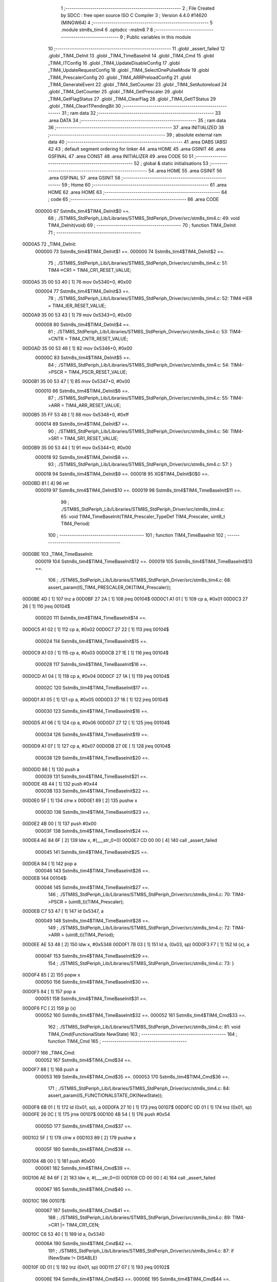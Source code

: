                                       1 ;--------------------------------------------------------
                                      2 ; File Created by SDCC : free open source ISO C Compiler 
                                      3 ; Version 4.4.0 #14620 (MINGW64)
                                      4 ;--------------------------------------------------------
                                      5 	.module stm8s_tim4
                                      6 	.optsdcc -mstm8
                                      7 	
                                      8 ;--------------------------------------------------------
                                      9 ; Public variables in this module
                                     10 ;--------------------------------------------------------
                                     11 	.globl _assert_failed
                                     12 	.globl _TIM4_DeInit
                                     13 	.globl _TIM4_TimeBaseInit
                                     14 	.globl _TIM4_Cmd
                                     15 	.globl _TIM4_ITConfig
                                     16 	.globl _TIM4_UpdateDisableConfig
                                     17 	.globl _TIM4_UpdateRequestConfig
                                     18 	.globl _TIM4_SelectOnePulseMode
                                     19 	.globl _TIM4_PrescalerConfig
                                     20 	.globl _TIM4_ARRPreloadConfig
                                     21 	.globl _TIM4_GenerateEvent
                                     22 	.globl _TIM4_SetCounter
                                     23 	.globl _TIM4_SetAutoreload
                                     24 	.globl _TIM4_GetCounter
                                     25 	.globl _TIM4_GetPrescaler
                                     26 	.globl _TIM4_GetFlagStatus
                                     27 	.globl _TIM4_ClearFlag
                                     28 	.globl _TIM4_GetITStatus
                                     29 	.globl _TIM4_ClearITPendingBit
                                     30 ;--------------------------------------------------------
                                     31 ; ram data
                                     32 ;--------------------------------------------------------
                                     33 	.area DATA
                                     34 ;--------------------------------------------------------
                                     35 ; ram data
                                     36 ;--------------------------------------------------------
                                     37 	.area INITIALIZED
                                     38 ;--------------------------------------------------------
                                     39 ; absolute external ram data
                                     40 ;--------------------------------------------------------
                                     41 	.area DABS (ABS)
                                     42 
                                     43 ; default segment ordering for linker
                                     44 	.area HOME
                                     45 	.area GSINIT
                                     46 	.area GSFINAL
                                     47 	.area CONST
                                     48 	.area INITIALIZER
                                     49 	.area CODE
                                     50 
                                     51 ;--------------------------------------------------------
                                     52 ; global & static initialisations
                                     53 ;--------------------------------------------------------
                                     54 	.area HOME
                                     55 	.area GSINIT
                                     56 	.area GSFINAL
                                     57 	.area GSINIT
                                     58 ;--------------------------------------------------------
                                     59 ; Home
                                     60 ;--------------------------------------------------------
                                     61 	.area HOME
                                     62 	.area HOME
                                     63 ;--------------------------------------------------------
                                     64 ; code
                                     65 ;--------------------------------------------------------
                                     66 	.area CODE
                           000000    67 	Sstm8s_tim4$TIM4_DeInit$0 ==.
                                     68 ;	./STM8S_StdPeriph_Lib/Libraries/STM8S_StdPeriph_Driver/src/stm8s_tim4.c: 49: void TIM4_DeInit(void)
                                     69 ;	-----------------------------------------
                                     70 ;	 function TIM4_DeInit
                                     71 ;	-----------------------------------------
      00D0A5                         72 _TIM4_DeInit:
                           000000    73 	Sstm8s_tim4$TIM4_DeInit$1 ==.
                           000000    74 	Sstm8s_tim4$TIM4_DeInit$2 ==.
                                     75 ;	./STM8S_StdPeriph_Lib/Libraries/STM8S_StdPeriph_Driver/src/stm8s_tim4.c: 51: TIM4->CR1 = TIM4_CR1_RESET_VALUE;
      00D0A5 35 00 53 40      [ 1]   76 	mov	0x5340+0, #0x00
                           000004    77 	Sstm8s_tim4$TIM4_DeInit$3 ==.
                                     78 ;	./STM8S_StdPeriph_Lib/Libraries/STM8S_StdPeriph_Driver/src/stm8s_tim4.c: 52: TIM4->IER = TIM4_IER_RESET_VALUE;
      00D0A9 35 00 53 43      [ 1]   79 	mov	0x5343+0, #0x00
                           000008    80 	Sstm8s_tim4$TIM4_DeInit$4 ==.
                                     81 ;	./STM8S_StdPeriph_Lib/Libraries/STM8S_StdPeriph_Driver/src/stm8s_tim4.c: 53: TIM4->CNTR = TIM4_CNTR_RESET_VALUE;
      00D0AD 35 00 53 46      [ 1]   82 	mov	0x5346+0, #0x00
                           00000C    83 	Sstm8s_tim4$TIM4_DeInit$5 ==.
                                     84 ;	./STM8S_StdPeriph_Lib/Libraries/STM8S_StdPeriph_Driver/src/stm8s_tim4.c: 54: TIM4->PSCR = TIM4_PSCR_RESET_VALUE;
      00D0B1 35 00 53 47      [ 1]   85 	mov	0x5347+0, #0x00
                           000010    86 	Sstm8s_tim4$TIM4_DeInit$6 ==.
                                     87 ;	./STM8S_StdPeriph_Lib/Libraries/STM8S_StdPeriph_Driver/src/stm8s_tim4.c: 55: TIM4->ARR = TIM4_ARR_RESET_VALUE;
      00D0B5 35 FF 53 48      [ 1]   88 	mov	0x5348+0, #0xff
                           000014    89 	Sstm8s_tim4$TIM4_DeInit$7 ==.
                                     90 ;	./STM8S_StdPeriph_Lib/Libraries/STM8S_StdPeriph_Driver/src/stm8s_tim4.c: 56: TIM4->SR1 = TIM4_SR1_RESET_VALUE;
      00D0B9 35 00 53 44      [ 1]   91 	mov	0x5344+0, #0x00
                           000018    92 	Sstm8s_tim4$TIM4_DeInit$8 ==.
                                     93 ;	./STM8S_StdPeriph_Lib/Libraries/STM8S_StdPeriph_Driver/src/stm8s_tim4.c: 57: }
                           000018    94 	Sstm8s_tim4$TIM4_DeInit$9 ==.
                           000018    95 	XG$TIM4_DeInit$0$0 ==.
      00D0BD 81               [ 4]   96 	ret
                           000019    97 	Sstm8s_tim4$TIM4_DeInit$10 ==.
                           000019    98 	Sstm8s_tim4$TIM4_TimeBaseInit$11 ==.
                                     99 ;	./STM8S_StdPeriph_Lib/Libraries/STM8S_StdPeriph_Driver/src/stm8s_tim4.c: 65: void TIM4_TimeBaseInit(TIM4_Prescaler_TypeDef TIM4_Prescaler, uint8_t TIM4_Period)
                                    100 ;	-----------------------------------------
                                    101 ;	 function TIM4_TimeBaseInit
                                    102 ;	-----------------------------------------
      00D0BE                        103 _TIM4_TimeBaseInit:
                           000019   104 	Sstm8s_tim4$TIM4_TimeBaseInit$12 ==.
                           000019   105 	Sstm8s_tim4$TIM4_TimeBaseInit$13 ==.
                                    106 ;	./STM8S_StdPeriph_Lib/Libraries/STM8S_StdPeriph_Driver/src/stm8s_tim4.c: 68: assert_param(IS_TIM4_PRESCALER_OK(TIM4_Prescaler));
      00D0BE 4D               [ 1]  107 	tnz	a
      00D0BF 27 2A            [ 1]  108 	jreq	00104$
      00D0C1 A1 01            [ 1]  109 	cp	a, #0x01
      00D0C3 27 26            [ 1]  110 	jreq	00104$
                           000020   111 	Sstm8s_tim4$TIM4_TimeBaseInit$14 ==.
      00D0C5 A1 02            [ 1]  112 	cp	a, #0x02
      00D0C7 27 22            [ 1]  113 	jreq	00104$
                           000024   114 	Sstm8s_tim4$TIM4_TimeBaseInit$15 ==.
      00D0C9 A1 03            [ 1]  115 	cp	a, #0x03
      00D0CB 27 1E            [ 1]  116 	jreq	00104$
                           000028   117 	Sstm8s_tim4$TIM4_TimeBaseInit$16 ==.
      00D0CD A1 04            [ 1]  118 	cp	a, #0x04
      00D0CF 27 1A            [ 1]  119 	jreq	00104$
                           00002C   120 	Sstm8s_tim4$TIM4_TimeBaseInit$17 ==.
      00D0D1 A1 05            [ 1]  121 	cp	a, #0x05
      00D0D3 27 16            [ 1]  122 	jreq	00104$
                           000030   123 	Sstm8s_tim4$TIM4_TimeBaseInit$18 ==.
      00D0D5 A1 06            [ 1]  124 	cp	a, #0x06
      00D0D7 27 12            [ 1]  125 	jreq	00104$
                           000034   126 	Sstm8s_tim4$TIM4_TimeBaseInit$19 ==.
      00D0D9 A1 07            [ 1]  127 	cp	a, #0x07
      00D0DB 27 0E            [ 1]  128 	jreq	00104$
                           000038   129 	Sstm8s_tim4$TIM4_TimeBaseInit$20 ==.
      00D0DD 88               [ 1]  130 	push	a
                           000039   131 	Sstm8s_tim4$TIM4_TimeBaseInit$21 ==.
      00D0DE 4B 44            [ 1]  132 	push	#0x44
                           00003B   133 	Sstm8s_tim4$TIM4_TimeBaseInit$22 ==.
      00D0E0 5F               [ 1]  134 	clrw	x
      00D0E1 89               [ 2]  135 	pushw	x
                           00003D   136 	Sstm8s_tim4$TIM4_TimeBaseInit$23 ==.
      00D0E2 4B 00            [ 1]  137 	push	#0x00
                           00003F   138 	Sstm8s_tim4$TIM4_TimeBaseInit$24 ==.
      00D0E4 AE 84 6F         [ 2]  139 	ldw	x, #(___str_0+0)
      00D0E7 CD 00 00         [ 4]  140 	call	_assert_failed
                           000045   141 	Sstm8s_tim4$TIM4_TimeBaseInit$25 ==.
      00D0EA 84               [ 1]  142 	pop	a
                           000046   143 	Sstm8s_tim4$TIM4_TimeBaseInit$26 ==.
      00D0EB                        144 00104$:
                           000046   145 	Sstm8s_tim4$TIM4_TimeBaseInit$27 ==.
                                    146 ;	./STM8S_StdPeriph_Lib/Libraries/STM8S_StdPeriph_Driver/src/stm8s_tim4.c: 70: TIM4->PSCR = (uint8_t)(TIM4_Prescaler);
      00D0EB C7 53 47         [ 1]  147 	ld	0x5347, a
                           000049   148 	Sstm8s_tim4$TIM4_TimeBaseInit$28 ==.
                                    149 ;	./STM8S_StdPeriph_Lib/Libraries/STM8S_StdPeriph_Driver/src/stm8s_tim4.c: 72: TIM4->ARR = (uint8_t)(TIM4_Period);
      00D0EE AE 53 48         [ 2]  150 	ldw	x, #0x5348
      00D0F1 7B 03            [ 1]  151 	ld	a, (0x03, sp)
      00D0F3 F7               [ 1]  152 	ld	(x), a
                           00004F   153 	Sstm8s_tim4$TIM4_TimeBaseInit$29 ==.
                                    154 ;	./STM8S_StdPeriph_Lib/Libraries/STM8S_StdPeriph_Driver/src/stm8s_tim4.c: 73: }
      00D0F4 85               [ 2]  155 	popw	x
                           000050   156 	Sstm8s_tim4$TIM4_TimeBaseInit$30 ==.
      00D0F5 84               [ 1]  157 	pop	a
                           000051   158 	Sstm8s_tim4$TIM4_TimeBaseInit$31 ==.
      00D0F6 FC               [ 2]  159 	jp	(x)
                           000052   160 	Sstm8s_tim4$TIM4_TimeBaseInit$32 ==.
                           000052   161 	Sstm8s_tim4$TIM4_Cmd$33 ==.
                                    162 ;	./STM8S_StdPeriph_Lib/Libraries/STM8S_StdPeriph_Driver/src/stm8s_tim4.c: 81: void TIM4_Cmd(FunctionalState NewState)
                                    163 ;	-----------------------------------------
                                    164 ;	 function TIM4_Cmd
                                    165 ;	-----------------------------------------
      00D0F7                        166 _TIM4_Cmd:
                           000052   167 	Sstm8s_tim4$TIM4_Cmd$34 ==.
      00D0F7 88               [ 1]  168 	push	a
                           000053   169 	Sstm8s_tim4$TIM4_Cmd$35 ==.
                           000053   170 	Sstm8s_tim4$TIM4_Cmd$36 ==.
                                    171 ;	./STM8S_StdPeriph_Lib/Libraries/STM8S_StdPeriph_Driver/src/stm8s_tim4.c: 84: assert_param(IS_FUNCTIONALSTATE_OK(NewState));
      00D0F8 6B 01            [ 1]  172 	ld	(0x01, sp), a
      00D0FA 27 10            [ 1]  173 	jreq	00107$
      00D0FC 0D 01            [ 1]  174 	tnz	(0x01, sp)
      00D0FE 26 0C            [ 1]  175 	jrne	00107$
      00D100 4B 54            [ 1]  176 	push	#0x54
                           00005D   177 	Sstm8s_tim4$TIM4_Cmd$37 ==.
      00D102 5F               [ 1]  178 	clrw	x
      00D103 89               [ 2]  179 	pushw	x
                           00005F   180 	Sstm8s_tim4$TIM4_Cmd$38 ==.
      00D104 4B 00            [ 1]  181 	push	#0x00
                           000061   182 	Sstm8s_tim4$TIM4_Cmd$39 ==.
      00D106 AE 84 6F         [ 2]  183 	ldw	x, #(___str_0+0)
      00D109 CD 00 00         [ 4]  184 	call	_assert_failed
                           000067   185 	Sstm8s_tim4$TIM4_Cmd$40 ==.
      00D10C                        186 00107$:
                           000067   187 	Sstm8s_tim4$TIM4_Cmd$41 ==.
                                    188 ;	./STM8S_StdPeriph_Lib/Libraries/STM8S_StdPeriph_Driver/src/stm8s_tim4.c: 89: TIM4->CR1 |= TIM4_CR1_CEN;
      00D10C C6 53 40         [ 1]  189 	ld	a, 0x5340
                           00006A   190 	Sstm8s_tim4$TIM4_Cmd$42 ==.
                                    191 ;	./STM8S_StdPeriph_Lib/Libraries/STM8S_StdPeriph_Driver/src/stm8s_tim4.c: 87: if (NewState != DISABLE)
      00D10F 0D 01            [ 1]  192 	tnz	(0x01, sp)
      00D111 27 07            [ 1]  193 	jreq	00102$
                           00006E   194 	Sstm8s_tim4$TIM4_Cmd$43 ==.
                           00006E   195 	Sstm8s_tim4$TIM4_Cmd$44 ==.
                                    196 ;	./STM8S_StdPeriph_Lib/Libraries/STM8S_StdPeriph_Driver/src/stm8s_tim4.c: 89: TIM4->CR1 |= TIM4_CR1_CEN;
      00D113 AA 01            [ 1]  197 	or	a, #0x01
      00D115 C7 53 40         [ 1]  198 	ld	0x5340, a
                           000073   199 	Sstm8s_tim4$TIM4_Cmd$45 ==.
      00D118 20 05            [ 2]  200 	jra	00104$
      00D11A                        201 00102$:
                           000075   202 	Sstm8s_tim4$TIM4_Cmd$46 ==.
                           000075   203 	Sstm8s_tim4$TIM4_Cmd$47 ==.
                                    204 ;	./STM8S_StdPeriph_Lib/Libraries/STM8S_StdPeriph_Driver/src/stm8s_tim4.c: 93: TIM4->CR1 &= (uint8_t)(~TIM4_CR1_CEN);
      00D11A A4 FE            [ 1]  205 	and	a, #0xfe
      00D11C C7 53 40         [ 1]  206 	ld	0x5340, a
                           00007A   207 	Sstm8s_tim4$TIM4_Cmd$48 ==.
      00D11F                        208 00104$:
                           00007A   209 	Sstm8s_tim4$TIM4_Cmd$49 ==.
                                    210 ;	./STM8S_StdPeriph_Lib/Libraries/STM8S_StdPeriph_Driver/src/stm8s_tim4.c: 95: }
      00D11F 84               [ 1]  211 	pop	a
                           00007B   212 	Sstm8s_tim4$TIM4_Cmd$50 ==.
                           00007B   213 	Sstm8s_tim4$TIM4_Cmd$51 ==.
                           00007B   214 	XG$TIM4_Cmd$0$0 ==.
      00D120 81               [ 4]  215 	ret
                           00007C   216 	Sstm8s_tim4$TIM4_Cmd$52 ==.
                           00007C   217 	Sstm8s_tim4$TIM4_ITConfig$53 ==.
                                    218 ;	./STM8S_StdPeriph_Lib/Libraries/STM8S_StdPeriph_Driver/src/stm8s_tim4.c: 107: void TIM4_ITConfig(TIM4_IT_TypeDef TIM4_IT, FunctionalState NewState)
                                    219 ;	-----------------------------------------
                                    220 ;	 function TIM4_ITConfig
                                    221 ;	-----------------------------------------
      00D121                        222 _TIM4_ITConfig:
                           00007C   223 	Sstm8s_tim4$TIM4_ITConfig$54 ==.
      00D121 89               [ 2]  224 	pushw	x
                           00007D   225 	Sstm8s_tim4$TIM4_ITConfig$55 ==.
                           00007D   226 	Sstm8s_tim4$TIM4_ITConfig$56 ==.
                                    227 ;	./STM8S_StdPeriph_Lib/Libraries/STM8S_StdPeriph_Driver/src/stm8s_tim4.c: 110: assert_param(IS_TIM4_IT_OK(TIM4_IT));
      00D122 6B 02            [ 1]  228 	ld	(0x02, sp), a
      00D124 26 0C            [ 1]  229 	jrne	00107$
      00D126 4B 6E            [ 1]  230 	push	#0x6e
                           000083   231 	Sstm8s_tim4$TIM4_ITConfig$57 ==.
      00D128 5F               [ 1]  232 	clrw	x
      00D129 89               [ 2]  233 	pushw	x
                           000085   234 	Sstm8s_tim4$TIM4_ITConfig$58 ==.
      00D12A 4B 00            [ 1]  235 	push	#0x00
                           000087   236 	Sstm8s_tim4$TIM4_ITConfig$59 ==.
      00D12C AE 84 6F         [ 2]  237 	ldw	x, #(___str_0+0)
      00D12F CD 00 00         [ 4]  238 	call	_assert_failed
                           00008D   239 	Sstm8s_tim4$TIM4_ITConfig$60 ==.
      00D132                        240 00107$:
                           00008D   241 	Sstm8s_tim4$TIM4_ITConfig$61 ==.
                                    242 ;	./STM8S_StdPeriph_Lib/Libraries/STM8S_StdPeriph_Driver/src/stm8s_tim4.c: 111: assert_param(IS_FUNCTIONALSTATE_OK(NewState));
      00D132 0D 05            [ 1]  243 	tnz	(0x05, sp)
      00D134 27 10            [ 1]  244 	jreq	00109$
      00D136 0D 05            [ 1]  245 	tnz	(0x05, sp)
      00D138 26 0C            [ 1]  246 	jrne	00109$
      00D13A 4B 6F            [ 1]  247 	push	#0x6f
                           000097   248 	Sstm8s_tim4$TIM4_ITConfig$62 ==.
      00D13C 5F               [ 1]  249 	clrw	x
      00D13D 89               [ 2]  250 	pushw	x
                           000099   251 	Sstm8s_tim4$TIM4_ITConfig$63 ==.
      00D13E 4B 00            [ 1]  252 	push	#0x00
                           00009B   253 	Sstm8s_tim4$TIM4_ITConfig$64 ==.
      00D140 AE 84 6F         [ 2]  254 	ldw	x, #(___str_0+0)
      00D143 CD 00 00         [ 4]  255 	call	_assert_failed
                           0000A1   256 	Sstm8s_tim4$TIM4_ITConfig$65 ==.
      00D146                        257 00109$:
                           0000A1   258 	Sstm8s_tim4$TIM4_ITConfig$66 ==.
                                    259 ;	./STM8S_StdPeriph_Lib/Libraries/STM8S_StdPeriph_Driver/src/stm8s_tim4.c: 116: TIM4->IER |= (uint8_t)TIM4_IT;
      00D146 C6 53 43         [ 1]  260 	ld	a, 0x5343
      00D149 6B 01            [ 1]  261 	ld	(0x01, sp), a
                           0000A6   262 	Sstm8s_tim4$TIM4_ITConfig$67 ==.
                                    263 ;	./STM8S_StdPeriph_Lib/Libraries/STM8S_StdPeriph_Driver/src/stm8s_tim4.c: 113: if (NewState != DISABLE)
      00D14B 0D 05            [ 1]  264 	tnz	(0x05, sp)
      00D14D 27 09            [ 1]  265 	jreq	00102$
                           0000AA   266 	Sstm8s_tim4$TIM4_ITConfig$68 ==.
                           0000AA   267 	Sstm8s_tim4$TIM4_ITConfig$69 ==.
                                    268 ;	./STM8S_StdPeriph_Lib/Libraries/STM8S_StdPeriph_Driver/src/stm8s_tim4.c: 116: TIM4->IER |= (uint8_t)TIM4_IT;
      00D14F 7B 02            [ 1]  269 	ld	a, (0x02, sp)
      00D151 1A 01            [ 1]  270 	or	a, (0x01, sp)
      00D153 C7 53 43         [ 1]  271 	ld	0x5343, a
                           0000B1   272 	Sstm8s_tim4$TIM4_ITConfig$70 ==.
      00D156 20 08            [ 2]  273 	jra	00104$
      00D158                        274 00102$:
                           0000B3   275 	Sstm8s_tim4$TIM4_ITConfig$71 ==.
                           0000B3   276 	Sstm8s_tim4$TIM4_ITConfig$72 ==.
                                    277 ;	./STM8S_StdPeriph_Lib/Libraries/STM8S_StdPeriph_Driver/src/stm8s_tim4.c: 121: TIM4->IER &= (uint8_t)(~TIM4_IT);
      00D158 7B 02            [ 1]  278 	ld	a, (0x02, sp)
      00D15A 43               [ 1]  279 	cpl	a
      00D15B 14 01            [ 1]  280 	and	a, (0x01, sp)
      00D15D C7 53 43         [ 1]  281 	ld	0x5343, a
                           0000BB   282 	Sstm8s_tim4$TIM4_ITConfig$73 ==.
      00D160                        283 00104$:
                           0000BB   284 	Sstm8s_tim4$TIM4_ITConfig$74 ==.
                                    285 ;	./STM8S_StdPeriph_Lib/Libraries/STM8S_StdPeriph_Driver/src/stm8s_tim4.c: 123: }
      00D160 85               [ 2]  286 	popw	x
                           0000BC   287 	Sstm8s_tim4$TIM4_ITConfig$75 ==.
      00D161 85               [ 2]  288 	popw	x
                           0000BD   289 	Sstm8s_tim4$TIM4_ITConfig$76 ==.
      00D162 84               [ 1]  290 	pop	a
                           0000BE   291 	Sstm8s_tim4$TIM4_ITConfig$77 ==.
      00D163 FC               [ 2]  292 	jp	(x)
                           0000BF   293 	Sstm8s_tim4$TIM4_ITConfig$78 ==.
                           0000BF   294 	Sstm8s_tim4$TIM4_UpdateDisableConfig$79 ==.
                                    295 ;	./STM8S_StdPeriph_Lib/Libraries/STM8S_StdPeriph_Driver/src/stm8s_tim4.c: 131: void TIM4_UpdateDisableConfig(FunctionalState NewState)
                                    296 ;	-----------------------------------------
                                    297 ;	 function TIM4_UpdateDisableConfig
                                    298 ;	-----------------------------------------
      00D164                        299 _TIM4_UpdateDisableConfig:
                           0000BF   300 	Sstm8s_tim4$TIM4_UpdateDisableConfig$80 ==.
      00D164 88               [ 1]  301 	push	a
                           0000C0   302 	Sstm8s_tim4$TIM4_UpdateDisableConfig$81 ==.
                           0000C0   303 	Sstm8s_tim4$TIM4_UpdateDisableConfig$82 ==.
                                    304 ;	./STM8S_StdPeriph_Lib/Libraries/STM8S_StdPeriph_Driver/src/stm8s_tim4.c: 134: assert_param(IS_FUNCTIONALSTATE_OK(NewState));
      00D165 6B 01            [ 1]  305 	ld	(0x01, sp), a
      00D167 27 10            [ 1]  306 	jreq	00107$
      00D169 0D 01            [ 1]  307 	tnz	(0x01, sp)
      00D16B 26 0C            [ 1]  308 	jrne	00107$
      00D16D 4B 86            [ 1]  309 	push	#0x86
                           0000CA   310 	Sstm8s_tim4$TIM4_UpdateDisableConfig$83 ==.
      00D16F 5F               [ 1]  311 	clrw	x
      00D170 89               [ 2]  312 	pushw	x
                           0000CC   313 	Sstm8s_tim4$TIM4_UpdateDisableConfig$84 ==.
      00D171 4B 00            [ 1]  314 	push	#0x00
                           0000CE   315 	Sstm8s_tim4$TIM4_UpdateDisableConfig$85 ==.
      00D173 AE 84 6F         [ 2]  316 	ldw	x, #(___str_0+0)
      00D176 CD 00 00         [ 4]  317 	call	_assert_failed
                           0000D4   318 	Sstm8s_tim4$TIM4_UpdateDisableConfig$86 ==.
      00D179                        319 00107$:
                           0000D4   320 	Sstm8s_tim4$TIM4_UpdateDisableConfig$87 ==.
                                    321 ;	./STM8S_StdPeriph_Lib/Libraries/STM8S_StdPeriph_Driver/src/stm8s_tim4.c: 139: TIM4->CR1 |= TIM4_CR1_UDIS;
      00D179 C6 53 40         [ 1]  322 	ld	a, 0x5340
                           0000D7   323 	Sstm8s_tim4$TIM4_UpdateDisableConfig$88 ==.
                                    324 ;	./STM8S_StdPeriph_Lib/Libraries/STM8S_StdPeriph_Driver/src/stm8s_tim4.c: 137: if (NewState != DISABLE)
      00D17C 0D 01            [ 1]  325 	tnz	(0x01, sp)
      00D17E 27 07            [ 1]  326 	jreq	00102$
                           0000DB   327 	Sstm8s_tim4$TIM4_UpdateDisableConfig$89 ==.
                           0000DB   328 	Sstm8s_tim4$TIM4_UpdateDisableConfig$90 ==.
                                    329 ;	./STM8S_StdPeriph_Lib/Libraries/STM8S_StdPeriph_Driver/src/stm8s_tim4.c: 139: TIM4->CR1 |= TIM4_CR1_UDIS;
      00D180 AA 02            [ 1]  330 	or	a, #0x02
      00D182 C7 53 40         [ 1]  331 	ld	0x5340, a
                           0000E0   332 	Sstm8s_tim4$TIM4_UpdateDisableConfig$91 ==.
      00D185 20 05            [ 2]  333 	jra	00104$
      00D187                        334 00102$:
                           0000E2   335 	Sstm8s_tim4$TIM4_UpdateDisableConfig$92 ==.
                           0000E2   336 	Sstm8s_tim4$TIM4_UpdateDisableConfig$93 ==.
                                    337 ;	./STM8S_StdPeriph_Lib/Libraries/STM8S_StdPeriph_Driver/src/stm8s_tim4.c: 143: TIM4->CR1 &= (uint8_t)(~TIM4_CR1_UDIS);
      00D187 A4 FD            [ 1]  338 	and	a, #0xfd
      00D189 C7 53 40         [ 1]  339 	ld	0x5340, a
                           0000E7   340 	Sstm8s_tim4$TIM4_UpdateDisableConfig$94 ==.
      00D18C                        341 00104$:
                           0000E7   342 	Sstm8s_tim4$TIM4_UpdateDisableConfig$95 ==.
                                    343 ;	./STM8S_StdPeriph_Lib/Libraries/STM8S_StdPeriph_Driver/src/stm8s_tim4.c: 145: }
      00D18C 84               [ 1]  344 	pop	a
                           0000E8   345 	Sstm8s_tim4$TIM4_UpdateDisableConfig$96 ==.
                           0000E8   346 	Sstm8s_tim4$TIM4_UpdateDisableConfig$97 ==.
                           0000E8   347 	XG$TIM4_UpdateDisableConfig$0$0 ==.
      00D18D 81               [ 4]  348 	ret
                           0000E9   349 	Sstm8s_tim4$TIM4_UpdateDisableConfig$98 ==.
                           0000E9   350 	Sstm8s_tim4$TIM4_UpdateRequestConfig$99 ==.
                                    351 ;	./STM8S_StdPeriph_Lib/Libraries/STM8S_StdPeriph_Driver/src/stm8s_tim4.c: 155: void TIM4_UpdateRequestConfig(TIM4_UpdateSource_TypeDef TIM4_UpdateSource)
                                    352 ;	-----------------------------------------
                                    353 ;	 function TIM4_UpdateRequestConfig
                                    354 ;	-----------------------------------------
      00D18E                        355 _TIM4_UpdateRequestConfig:
                           0000E9   356 	Sstm8s_tim4$TIM4_UpdateRequestConfig$100 ==.
      00D18E 88               [ 1]  357 	push	a
                           0000EA   358 	Sstm8s_tim4$TIM4_UpdateRequestConfig$101 ==.
                           0000EA   359 	Sstm8s_tim4$TIM4_UpdateRequestConfig$102 ==.
                                    360 ;	./STM8S_StdPeriph_Lib/Libraries/STM8S_StdPeriph_Driver/src/stm8s_tim4.c: 158: assert_param(IS_TIM4_UPDATE_SOURCE_OK(TIM4_UpdateSource));
      00D18F 6B 01            [ 1]  361 	ld	(0x01, sp), a
      00D191 27 10            [ 1]  362 	jreq	00107$
      00D193 0D 01            [ 1]  363 	tnz	(0x01, sp)
      00D195 26 0C            [ 1]  364 	jrne	00107$
      00D197 4B 9E            [ 1]  365 	push	#0x9e
                           0000F4   366 	Sstm8s_tim4$TIM4_UpdateRequestConfig$103 ==.
      00D199 5F               [ 1]  367 	clrw	x
      00D19A 89               [ 2]  368 	pushw	x
                           0000F6   369 	Sstm8s_tim4$TIM4_UpdateRequestConfig$104 ==.
      00D19B 4B 00            [ 1]  370 	push	#0x00
                           0000F8   371 	Sstm8s_tim4$TIM4_UpdateRequestConfig$105 ==.
      00D19D AE 84 6F         [ 2]  372 	ldw	x, #(___str_0+0)
      00D1A0 CD 00 00         [ 4]  373 	call	_assert_failed
                           0000FE   374 	Sstm8s_tim4$TIM4_UpdateRequestConfig$106 ==.
      00D1A3                        375 00107$:
                           0000FE   376 	Sstm8s_tim4$TIM4_UpdateRequestConfig$107 ==.
                                    377 ;	./STM8S_StdPeriph_Lib/Libraries/STM8S_StdPeriph_Driver/src/stm8s_tim4.c: 163: TIM4->CR1 |= TIM4_CR1_URS;
      00D1A3 C6 53 40         [ 1]  378 	ld	a, 0x5340
                           000101   379 	Sstm8s_tim4$TIM4_UpdateRequestConfig$108 ==.
                                    380 ;	./STM8S_StdPeriph_Lib/Libraries/STM8S_StdPeriph_Driver/src/stm8s_tim4.c: 161: if (TIM4_UpdateSource != TIM4_UPDATESOURCE_GLOBAL)
      00D1A6 0D 01            [ 1]  381 	tnz	(0x01, sp)
      00D1A8 27 07            [ 1]  382 	jreq	00102$
                           000105   383 	Sstm8s_tim4$TIM4_UpdateRequestConfig$109 ==.
                           000105   384 	Sstm8s_tim4$TIM4_UpdateRequestConfig$110 ==.
                                    385 ;	./STM8S_StdPeriph_Lib/Libraries/STM8S_StdPeriph_Driver/src/stm8s_tim4.c: 163: TIM4->CR1 |= TIM4_CR1_URS;
      00D1AA AA 04            [ 1]  386 	or	a, #0x04
      00D1AC C7 53 40         [ 1]  387 	ld	0x5340, a
                           00010A   388 	Sstm8s_tim4$TIM4_UpdateRequestConfig$111 ==.
      00D1AF 20 05            [ 2]  389 	jra	00104$
      00D1B1                        390 00102$:
                           00010C   391 	Sstm8s_tim4$TIM4_UpdateRequestConfig$112 ==.
                           00010C   392 	Sstm8s_tim4$TIM4_UpdateRequestConfig$113 ==.
                                    393 ;	./STM8S_StdPeriph_Lib/Libraries/STM8S_StdPeriph_Driver/src/stm8s_tim4.c: 167: TIM4->CR1 &= (uint8_t)(~TIM4_CR1_URS);
      00D1B1 A4 FB            [ 1]  394 	and	a, #0xfb
      00D1B3 C7 53 40         [ 1]  395 	ld	0x5340, a
                           000111   396 	Sstm8s_tim4$TIM4_UpdateRequestConfig$114 ==.
      00D1B6                        397 00104$:
                           000111   398 	Sstm8s_tim4$TIM4_UpdateRequestConfig$115 ==.
                                    399 ;	./STM8S_StdPeriph_Lib/Libraries/STM8S_StdPeriph_Driver/src/stm8s_tim4.c: 169: }
      00D1B6 84               [ 1]  400 	pop	a
                           000112   401 	Sstm8s_tim4$TIM4_UpdateRequestConfig$116 ==.
                           000112   402 	Sstm8s_tim4$TIM4_UpdateRequestConfig$117 ==.
                           000112   403 	XG$TIM4_UpdateRequestConfig$0$0 ==.
      00D1B7 81               [ 4]  404 	ret
                           000113   405 	Sstm8s_tim4$TIM4_UpdateRequestConfig$118 ==.
                           000113   406 	Sstm8s_tim4$TIM4_SelectOnePulseMode$119 ==.
                                    407 ;	./STM8S_StdPeriph_Lib/Libraries/STM8S_StdPeriph_Driver/src/stm8s_tim4.c: 179: void TIM4_SelectOnePulseMode(TIM4_OPMode_TypeDef TIM4_OPMode)
                                    408 ;	-----------------------------------------
                                    409 ;	 function TIM4_SelectOnePulseMode
                                    410 ;	-----------------------------------------
      00D1B8                        411 _TIM4_SelectOnePulseMode:
                           000113   412 	Sstm8s_tim4$TIM4_SelectOnePulseMode$120 ==.
      00D1B8 88               [ 1]  413 	push	a
                           000114   414 	Sstm8s_tim4$TIM4_SelectOnePulseMode$121 ==.
                           000114   415 	Sstm8s_tim4$TIM4_SelectOnePulseMode$122 ==.
                                    416 ;	./STM8S_StdPeriph_Lib/Libraries/STM8S_StdPeriph_Driver/src/stm8s_tim4.c: 182: assert_param(IS_TIM4_OPM_MODE_OK(TIM4_OPMode));
      00D1B9 6B 01            [ 1]  417 	ld	(0x01, sp), a
      00D1BB 26 10            [ 1]  418 	jrne	00107$
      00D1BD 0D 01            [ 1]  419 	tnz	(0x01, sp)
      00D1BF 27 0C            [ 1]  420 	jreq	00107$
      00D1C1 4B B6            [ 1]  421 	push	#0xb6
                           00011E   422 	Sstm8s_tim4$TIM4_SelectOnePulseMode$123 ==.
      00D1C3 5F               [ 1]  423 	clrw	x
      00D1C4 89               [ 2]  424 	pushw	x
                           000120   425 	Sstm8s_tim4$TIM4_SelectOnePulseMode$124 ==.
      00D1C5 4B 00            [ 1]  426 	push	#0x00
                           000122   427 	Sstm8s_tim4$TIM4_SelectOnePulseMode$125 ==.
      00D1C7 AE 84 6F         [ 2]  428 	ldw	x, #(___str_0+0)
      00D1CA CD 00 00         [ 4]  429 	call	_assert_failed
                           000128   430 	Sstm8s_tim4$TIM4_SelectOnePulseMode$126 ==.
      00D1CD                        431 00107$:
                           000128   432 	Sstm8s_tim4$TIM4_SelectOnePulseMode$127 ==.
                                    433 ;	./STM8S_StdPeriph_Lib/Libraries/STM8S_StdPeriph_Driver/src/stm8s_tim4.c: 187: TIM4->CR1 |= TIM4_CR1_OPM;
      00D1CD C6 53 40         [ 1]  434 	ld	a, 0x5340
                           00012B   435 	Sstm8s_tim4$TIM4_SelectOnePulseMode$128 ==.
                                    436 ;	./STM8S_StdPeriph_Lib/Libraries/STM8S_StdPeriph_Driver/src/stm8s_tim4.c: 185: if (TIM4_OPMode != TIM4_OPMODE_REPETITIVE)
      00D1D0 0D 01            [ 1]  437 	tnz	(0x01, sp)
      00D1D2 27 07            [ 1]  438 	jreq	00102$
                           00012F   439 	Sstm8s_tim4$TIM4_SelectOnePulseMode$129 ==.
                           00012F   440 	Sstm8s_tim4$TIM4_SelectOnePulseMode$130 ==.
                                    441 ;	./STM8S_StdPeriph_Lib/Libraries/STM8S_StdPeriph_Driver/src/stm8s_tim4.c: 187: TIM4->CR1 |= TIM4_CR1_OPM;
      00D1D4 AA 08            [ 1]  442 	or	a, #0x08
      00D1D6 C7 53 40         [ 1]  443 	ld	0x5340, a
                           000134   444 	Sstm8s_tim4$TIM4_SelectOnePulseMode$131 ==.
      00D1D9 20 05            [ 2]  445 	jra	00104$
      00D1DB                        446 00102$:
                           000136   447 	Sstm8s_tim4$TIM4_SelectOnePulseMode$132 ==.
                           000136   448 	Sstm8s_tim4$TIM4_SelectOnePulseMode$133 ==.
                                    449 ;	./STM8S_StdPeriph_Lib/Libraries/STM8S_StdPeriph_Driver/src/stm8s_tim4.c: 191: TIM4->CR1 &= (uint8_t)(~TIM4_CR1_OPM);
      00D1DB A4 F7            [ 1]  450 	and	a, #0xf7
      00D1DD C7 53 40         [ 1]  451 	ld	0x5340, a
                           00013B   452 	Sstm8s_tim4$TIM4_SelectOnePulseMode$134 ==.
      00D1E0                        453 00104$:
                           00013B   454 	Sstm8s_tim4$TIM4_SelectOnePulseMode$135 ==.
                                    455 ;	./STM8S_StdPeriph_Lib/Libraries/STM8S_StdPeriph_Driver/src/stm8s_tim4.c: 193: }
      00D1E0 84               [ 1]  456 	pop	a
                           00013C   457 	Sstm8s_tim4$TIM4_SelectOnePulseMode$136 ==.
                           00013C   458 	Sstm8s_tim4$TIM4_SelectOnePulseMode$137 ==.
                           00013C   459 	XG$TIM4_SelectOnePulseMode$0$0 ==.
      00D1E1 81               [ 4]  460 	ret
                           00013D   461 	Sstm8s_tim4$TIM4_SelectOnePulseMode$138 ==.
                           00013D   462 	Sstm8s_tim4$TIM4_PrescalerConfig$139 ==.
                                    463 ;	./STM8S_StdPeriph_Lib/Libraries/STM8S_StdPeriph_Driver/src/stm8s_tim4.c: 215: void TIM4_PrescalerConfig(TIM4_Prescaler_TypeDef Prescaler, TIM4_PSCReloadMode_TypeDef TIM4_PSCReloadMode)
                                    464 ;	-----------------------------------------
                                    465 ;	 function TIM4_PrescalerConfig
                                    466 ;	-----------------------------------------
      00D1E2                        467 _TIM4_PrescalerConfig:
                           00013D   468 	Sstm8s_tim4$TIM4_PrescalerConfig$140 ==.
                           00013D   469 	Sstm8s_tim4$TIM4_PrescalerConfig$141 ==.
                                    470 ;	./STM8S_StdPeriph_Lib/Libraries/STM8S_StdPeriph_Driver/src/stm8s_tim4.c: 218: assert_param(IS_TIM4_PRESCALER_RELOAD_OK(TIM4_PSCReloadMode));
      00D1E2 0D 03            [ 1]  471 	tnz	(0x03, sp)
      00D1E4 27 12            [ 1]  472 	jreq	00104$
      00D1E6 0D 03            [ 1]  473 	tnz	(0x03, sp)
      00D1E8 26 0E            [ 1]  474 	jrne	00104$
      00D1EA 88               [ 1]  475 	push	a
                           000146   476 	Sstm8s_tim4$TIM4_PrescalerConfig$142 ==.
      00D1EB 4B DA            [ 1]  477 	push	#0xda
                           000148   478 	Sstm8s_tim4$TIM4_PrescalerConfig$143 ==.
      00D1ED 5F               [ 1]  479 	clrw	x
      00D1EE 89               [ 2]  480 	pushw	x
                           00014A   481 	Sstm8s_tim4$TIM4_PrescalerConfig$144 ==.
      00D1EF 4B 00            [ 1]  482 	push	#0x00
                           00014C   483 	Sstm8s_tim4$TIM4_PrescalerConfig$145 ==.
      00D1F1 AE 84 6F         [ 2]  484 	ldw	x, #(___str_0+0)
      00D1F4 CD 00 00         [ 4]  485 	call	_assert_failed
                           000152   486 	Sstm8s_tim4$TIM4_PrescalerConfig$146 ==.
      00D1F7 84               [ 1]  487 	pop	a
                           000153   488 	Sstm8s_tim4$TIM4_PrescalerConfig$147 ==.
      00D1F8                        489 00104$:
                           000153   490 	Sstm8s_tim4$TIM4_PrescalerConfig$148 ==.
                                    491 ;	./STM8S_StdPeriph_Lib/Libraries/STM8S_StdPeriph_Driver/src/stm8s_tim4.c: 219: assert_param(IS_TIM4_PRESCALER_OK(Prescaler));
      00D1F8 4D               [ 1]  492 	tnz	a
      00D1F9 27 2A            [ 1]  493 	jreq	00109$
      00D1FB A1 01            [ 1]  494 	cp	a, #0x01
      00D1FD 27 26            [ 1]  495 	jreq	00109$
                           00015A   496 	Sstm8s_tim4$TIM4_PrescalerConfig$149 ==.
      00D1FF A1 02            [ 1]  497 	cp	a, #0x02
      00D201 27 22            [ 1]  498 	jreq	00109$
                           00015E   499 	Sstm8s_tim4$TIM4_PrescalerConfig$150 ==.
      00D203 A1 03            [ 1]  500 	cp	a, #0x03
      00D205 27 1E            [ 1]  501 	jreq	00109$
                           000162   502 	Sstm8s_tim4$TIM4_PrescalerConfig$151 ==.
      00D207 A1 04            [ 1]  503 	cp	a, #0x04
      00D209 27 1A            [ 1]  504 	jreq	00109$
                           000166   505 	Sstm8s_tim4$TIM4_PrescalerConfig$152 ==.
      00D20B A1 05            [ 1]  506 	cp	a, #0x05
      00D20D 27 16            [ 1]  507 	jreq	00109$
                           00016A   508 	Sstm8s_tim4$TIM4_PrescalerConfig$153 ==.
      00D20F A1 06            [ 1]  509 	cp	a, #0x06
      00D211 27 12            [ 1]  510 	jreq	00109$
                           00016E   511 	Sstm8s_tim4$TIM4_PrescalerConfig$154 ==.
      00D213 A1 07            [ 1]  512 	cp	a, #0x07
      00D215 27 0E            [ 1]  513 	jreq	00109$
                           000172   514 	Sstm8s_tim4$TIM4_PrescalerConfig$155 ==.
      00D217 88               [ 1]  515 	push	a
                           000173   516 	Sstm8s_tim4$TIM4_PrescalerConfig$156 ==.
      00D218 4B DB            [ 1]  517 	push	#0xdb
                           000175   518 	Sstm8s_tim4$TIM4_PrescalerConfig$157 ==.
      00D21A 5F               [ 1]  519 	clrw	x
      00D21B 89               [ 2]  520 	pushw	x
                           000177   521 	Sstm8s_tim4$TIM4_PrescalerConfig$158 ==.
      00D21C 4B 00            [ 1]  522 	push	#0x00
                           000179   523 	Sstm8s_tim4$TIM4_PrescalerConfig$159 ==.
      00D21E AE 84 6F         [ 2]  524 	ldw	x, #(___str_0+0)
      00D221 CD 00 00         [ 4]  525 	call	_assert_failed
                           00017F   526 	Sstm8s_tim4$TIM4_PrescalerConfig$160 ==.
      00D224 84               [ 1]  527 	pop	a
                           000180   528 	Sstm8s_tim4$TIM4_PrescalerConfig$161 ==.
      00D225                        529 00109$:
                           000180   530 	Sstm8s_tim4$TIM4_PrescalerConfig$162 ==.
                                    531 ;	./STM8S_StdPeriph_Lib/Libraries/STM8S_StdPeriph_Driver/src/stm8s_tim4.c: 222: TIM4->PSCR = (uint8_t)Prescaler;
      00D225 C7 53 47         [ 1]  532 	ld	0x5347, a
                           000183   533 	Sstm8s_tim4$TIM4_PrescalerConfig$163 ==.
                                    534 ;	./STM8S_StdPeriph_Lib/Libraries/STM8S_StdPeriph_Driver/src/stm8s_tim4.c: 225: TIM4->EGR = (uint8_t)TIM4_PSCReloadMode;
      00D228 7B 03            [ 1]  535 	ld	a, (0x03, sp)
      00D22A C7 53 45         [ 1]  536 	ld	0x5345, a
                           000188   537 	Sstm8s_tim4$TIM4_PrescalerConfig$164 ==.
                                    538 ;	./STM8S_StdPeriph_Lib/Libraries/STM8S_StdPeriph_Driver/src/stm8s_tim4.c: 226: }
      00D22D 85               [ 2]  539 	popw	x
                           000189   540 	Sstm8s_tim4$TIM4_PrescalerConfig$165 ==.
      00D22E 84               [ 1]  541 	pop	a
                           00018A   542 	Sstm8s_tim4$TIM4_PrescalerConfig$166 ==.
      00D22F FC               [ 2]  543 	jp	(x)
                           00018B   544 	Sstm8s_tim4$TIM4_PrescalerConfig$167 ==.
                           00018B   545 	Sstm8s_tim4$TIM4_ARRPreloadConfig$168 ==.
                                    546 ;	./STM8S_StdPeriph_Lib/Libraries/STM8S_StdPeriph_Driver/src/stm8s_tim4.c: 234: void TIM4_ARRPreloadConfig(FunctionalState NewState)
                                    547 ;	-----------------------------------------
                                    548 ;	 function TIM4_ARRPreloadConfig
                                    549 ;	-----------------------------------------
      00D230                        550 _TIM4_ARRPreloadConfig:
                           00018B   551 	Sstm8s_tim4$TIM4_ARRPreloadConfig$169 ==.
      00D230 88               [ 1]  552 	push	a
                           00018C   553 	Sstm8s_tim4$TIM4_ARRPreloadConfig$170 ==.
                           00018C   554 	Sstm8s_tim4$TIM4_ARRPreloadConfig$171 ==.
                                    555 ;	./STM8S_StdPeriph_Lib/Libraries/STM8S_StdPeriph_Driver/src/stm8s_tim4.c: 237: assert_param(IS_FUNCTIONALSTATE_OK(NewState));
      00D231 6B 01            [ 1]  556 	ld	(0x01, sp), a
      00D233 27 10            [ 1]  557 	jreq	00107$
      00D235 0D 01            [ 1]  558 	tnz	(0x01, sp)
      00D237 26 0C            [ 1]  559 	jrne	00107$
      00D239 4B ED            [ 1]  560 	push	#0xed
                           000196   561 	Sstm8s_tim4$TIM4_ARRPreloadConfig$172 ==.
      00D23B 5F               [ 1]  562 	clrw	x
      00D23C 89               [ 2]  563 	pushw	x
                           000198   564 	Sstm8s_tim4$TIM4_ARRPreloadConfig$173 ==.
      00D23D 4B 00            [ 1]  565 	push	#0x00
                           00019A   566 	Sstm8s_tim4$TIM4_ARRPreloadConfig$174 ==.
      00D23F AE 84 6F         [ 2]  567 	ldw	x, #(___str_0+0)
      00D242 CD 00 00         [ 4]  568 	call	_assert_failed
                           0001A0   569 	Sstm8s_tim4$TIM4_ARRPreloadConfig$175 ==.
      00D245                        570 00107$:
                           0001A0   571 	Sstm8s_tim4$TIM4_ARRPreloadConfig$176 ==.
                                    572 ;	./STM8S_StdPeriph_Lib/Libraries/STM8S_StdPeriph_Driver/src/stm8s_tim4.c: 242: TIM4->CR1 |= TIM4_CR1_ARPE;
      00D245 C6 53 40         [ 1]  573 	ld	a, 0x5340
                           0001A3   574 	Sstm8s_tim4$TIM4_ARRPreloadConfig$177 ==.
                                    575 ;	./STM8S_StdPeriph_Lib/Libraries/STM8S_StdPeriph_Driver/src/stm8s_tim4.c: 240: if (NewState != DISABLE)
      00D248 0D 01            [ 1]  576 	tnz	(0x01, sp)
      00D24A 27 07            [ 1]  577 	jreq	00102$
                           0001A7   578 	Sstm8s_tim4$TIM4_ARRPreloadConfig$178 ==.
                           0001A7   579 	Sstm8s_tim4$TIM4_ARRPreloadConfig$179 ==.
                                    580 ;	./STM8S_StdPeriph_Lib/Libraries/STM8S_StdPeriph_Driver/src/stm8s_tim4.c: 242: TIM4->CR1 |= TIM4_CR1_ARPE;
      00D24C AA 80            [ 1]  581 	or	a, #0x80
      00D24E C7 53 40         [ 1]  582 	ld	0x5340, a
                           0001AC   583 	Sstm8s_tim4$TIM4_ARRPreloadConfig$180 ==.
      00D251 20 05            [ 2]  584 	jra	00104$
      00D253                        585 00102$:
                           0001AE   586 	Sstm8s_tim4$TIM4_ARRPreloadConfig$181 ==.
                           0001AE   587 	Sstm8s_tim4$TIM4_ARRPreloadConfig$182 ==.
                                    588 ;	./STM8S_StdPeriph_Lib/Libraries/STM8S_StdPeriph_Driver/src/stm8s_tim4.c: 246: TIM4->CR1 &= (uint8_t)(~TIM4_CR1_ARPE);
      00D253 A4 7F            [ 1]  589 	and	a, #0x7f
      00D255 C7 53 40         [ 1]  590 	ld	0x5340, a
                           0001B3   591 	Sstm8s_tim4$TIM4_ARRPreloadConfig$183 ==.
      00D258                        592 00104$:
                           0001B3   593 	Sstm8s_tim4$TIM4_ARRPreloadConfig$184 ==.
                                    594 ;	./STM8S_StdPeriph_Lib/Libraries/STM8S_StdPeriph_Driver/src/stm8s_tim4.c: 248: }
      00D258 84               [ 1]  595 	pop	a
                           0001B4   596 	Sstm8s_tim4$TIM4_ARRPreloadConfig$185 ==.
                           0001B4   597 	Sstm8s_tim4$TIM4_ARRPreloadConfig$186 ==.
                           0001B4   598 	XG$TIM4_ARRPreloadConfig$0$0 ==.
      00D259 81               [ 4]  599 	ret
                           0001B5   600 	Sstm8s_tim4$TIM4_ARRPreloadConfig$187 ==.
                           0001B5   601 	Sstm8s_tim4$TIM4_GenerateEvent$188 ==.
                                    602 ;	./STM8S_StdPeriph_Lib/Libraries/STM8S_StdPeriph_Driver/src/stm8s_tim4.c: 257: void TIM4_GenerateEvent(TIM4_EventSource_TypeDef TIM4_EventSource)
                                    603 ;	-----------------------------------------
                                    604 ;	 function TIM4_GenerateEvent
                                    605 ;	-----------------------------------------
      00D25A                        606 _TIM4_GenerateEvent:
                           0001B5   607 	Sstm8s_tim4$TIM4_GenerateEvent$189 ==.
                           0001B5   608 	Sstm8s_tim4$TIM4_GenerateEvent$190 ==.
                                    609 ;	./STM8S_StdPeriph_Lib/Libraries/STM8S_StdPeriph_Driver/src/stm8s_tim4.c: 260: assert_param(IS_TIM4_EVENT_SOURCE_OK(TIM4_EventSource));
      00D25A 4D               [ 1]  610 	tnz	a
      00D25B 26 0E            [ 1]  611 	jrne	00104$
      00D25D 88               [ 1]  612 	push	a
                           0001B9   613 	Sstm8s_tim4$TIM4_GenerateEvent$191 ==.
      00D25E 4B 04            [ 1]  614 	push	#0x04
                           0001BB   615 	Sstm8s_tim4$TIM4_GenerateEvent$192 ==.
      00D260 4B 01            [ 1]  616 	push	#0x01
                           0001BD   617 	Sstm8s_tim4$TIM4_GenerateEvent$193 ==.
      00D262 5F               [ 1]  618 	clrw	x
      00D263 89               [ 2]  619 	pushw	x
                           0001BF   620 	Sstm8s_tim4$TIM4_GenerateEvent$194 ==.
      00D264 AE 84 6F         [ 2]  621 	ldw	x, #(___str_0+0)
      00D267 CD 00 00         [ 4]  622 	call	_assert_failed
                           0001C5   623 	Sstm8s_tim4$TIM4_GenerateEvent$195 ==.
      00D26A 84               [ 1]  624 	pop	a
                           0001C6   625 	Sstm8s_tim4$TIM4_GenerateEvent$196 ==.
      00D26B                        626 00104$:
                           0001C6   627 	Sstm8s_tim4$TIM4_GenerateEvent$197 ==.
                                    628 ;	./STM8S_StdPeriph_Lib/Libraries/STM8S_StdPeriph_Driver/src/stm8s_tim4.c: 263: TIM4->EGR = (uint8_t)(TIM4_EventSource);
      00D26B C7 53 45         [ 1]  629 	ld	0x5345, a
                           0001C9   630 	Sstm8s_tim4$TIM4_GenerateEvent$198 ==.
                                    631 ;	./STM8S_StdPeriph_Lib/Libraries/STM8S_StdPeriph_Driver/src/stm8s_tim4.c: 264: }
                           0001C9   632 	Sstm8s_tim4$TIM4_GenerateEvent$199 ==.
                           0001C9   633 	XG$TIM4_GenerateEvent$0$0 ==.
      00D26E 81               [ 4]  634 	ret
                           0001CA   635 	Sstm8s_tim4$TIM4_GenerateEvent$200 ==.
                           0001CA   636 	Sstm8s_tim4$TIM4_SetCounter$201 ==.
                                    637 ;	./STM8S_StdPeriph_Lib/Libraries/STM8S_StdPeriph_Driver/src/stm8s_tim4.c: 272: void TIM4_SetCounter(uint8_t Counter)
                                    638 ;	-----------------------------------------
                                    639 ;	 function TIM4_SetCounter
                                    640 ;	-----------------------------------------
      00D26F                        641 _TIM4_SetCounter:
                           0001CA   642 	Sstm8s_tim4$TIM4_SetCounter$202 ==.
                           0001CA   643 	Sstm8s_tim4$TIM4_SetCounter$203 ==.
                                    644 ;	./STM8S_StdPeriph_Lib/Libraries/STM8S_StdPeriph_Driver/src/stm8s_tim4.c: 275: TIM4->CNTR = (uint8_t)(Counter);
      00D26F C7 53 46         [ 1]  645 	ld	0x5346, a
                           0001CD   646 	Sstm8s_tim4$TIM4_SetCounter$204 ==.
                                    647 ;	./STM8S_StdPeriph_Lib/Libraries/STM8S_StdPeriph_Driver/src/stm8s_tim4.c: 276: }
                           0001CD   648 	Sstm8s_tim4$TIM4_SetCounter$205 ==.
                           0001CD   649 	XG$TIM4_SetCounter$0$0 ==.
      00D272 81               [ 4]  650 	ret
                           0001CE   651 	Sstm8s_tim4$TIM4_SetCounter$206 ==.
                           0001CE   652 	Sstm8s_tim4$TIM4_SetAutoreload$207 ==.
                                    653 ;	./STM8S_StdPeriph_Lib/Libraries/STM8S_StdPeriph_Driver/src/stm8s_tim4.c: 284: void TIM4_SetAutoreload(uint8_t Autoreload)
                                    654 ;	-----------------------------------------
                                    655 ;	 function TIM4_SetAutoreload
                                    656 ;	-----------------------------------------
      00D273                        657 _TIM4_SetAutoreload:
                           0001CE   658 	Sstm8s_tim4$TIM4_SetAutoreload$208 ==.
                           0001CE   659 	Sstm8s_tim4$TIM4_SetAutoreload$209 ==.
                                    660 ;	./STM8S_StdPeriph_Lib/Libraries/STM8S_StdPeriph_Driver/src/stm8s_tim4.c: 287: TIM4->ARR = (uint8_t)(Autoreload);
      00D273 C7 53 48         [ 1]  661 	ld	0x5348, a
                           0001D1   662 	Sstm8s_tim4$TIM4_SetAutoreload$210 ==.
                                    663 ;	./STM8S_StdPeriph_Lib/Libraries/STM8S_StdPeriph_Driver/src/stm8s_tim4.c: 288: }
                           0001D1   664 	Sstm8s_tim4$TIM4_SetAutoreload$211 ==.
                           0001D1   665 	XG$TIM4_SetAutoreload$0$0 ==.
      00D276 81               [ 4]  666 	ret
                           0001D2   667 	Sstm8s_tim4$TIM4_SetAutoreload$212 ==.
                           0001D2   668 	Sstm8s_tim4$TIM4_GetCounter$213 ==.
                                    669 ;	./STM8S_StdPeriph_Lib/Libraries/STM8S_StdPeriph_Driver/src/stm8s_tim4.c: 295: uint8_t TIM4_GetCounter(void)
                                    670 ;	-----------------------------------------
                                    671 ;	 function TIM4_GetCounter
                                    672 ;	-----------------------------------------
      00D277                        673 _TIM4_GetCounter:
                           0001D2   674 	Sstm8s_tim4$TIM4_GetCounter$214 ==.
                           0001D2   675 	Sstm8s_tim4$TIM4_GetCounter$215 ==.
                                    676 ;	./STM8S_StdPeriph_Lib/Libraries/STM8S_StdPeriph_Driver/src/stm8s_tim4.c: 298: return (uint8_t)(TIM4->CNTR);
      00D277 C6 53 46         [ 1]  677 	ld	a, 0x5346
                           0001D5   678 	Sstm8s_tim4$TIM4_GetCounter$216 ==.
                                    679 ;	./STM8S_StdPeriph_Lib/Libraries/STM8S_StdPeriph_Driver/src/stm8s_tim4.c: 299: }
                           0001D5   680 	Sstm8s_tim4$TIM4_GetCounter$217 ==.
                           0001D5   681 	XG$TIM4_GetCounter$0$0 ==.
      00D27A 81               [ 4]  682 	ret
                           0001D6   683 	Sstm8s_tim4$TIM4_GetCounter$218 ==.
                           0001D6   684 	Sstm8s_tim4$TIM4_GetPrescaler$219 ==.
                                    685 ;	./STM8S_StdPeriph_Lib/Libraries/STM8S_StdPeriph_Driver/src/stm8s_tim4.c: 306: TIM4_Prescaler_TypeDef TIM4_GetPrescaler(void)
                                    686 ;	-----------------------------------------
                                    687 ;	 function TIM4_GetPrescaler
                                    688 ;	-----------------------------------------
      00D27B                        689 _TIM4_GetPrescaler:
                           0001D6   690 	Sstm8s_tim4$TIM4_GetPrescaler$220 ==.
                           0001D6   691 	Sstm8s_tim4$TIM4_GetPrescaler$221 ==.
                                    692 ;	./STM8S_StdPeriph_Lib/Libraries/STM8S_StdPeriph_Driver/src/stm8s_tim4.c: 309: return (TIM4_Prescaler_TypeDef)(TIM4->PSCR);
      00D27B C6 53 47         [ 1]  693 	ld	a, 0x5347
                           0001D9   694 	Sstm8s_tim4$TIM4_GetPrescaler$222 ==.
                                    695 ;	./STM8S_StdPeriph_Lib/Libraries/STM8S_StdPeriph_Driver/src/stm8s_tim4.c: 310: }
                           0001D9   696 	Sstm8s_tim4$TIM4_GetPrescaler$223 ==.
                           0001D9   697 	XG$TIM4_GetPrescaler$0$0 ==.
      00D27E 81               [ 4]  698 	ret
                           0001DA   699 	Sstm8s_tim4$TIM4_GetPrescaler$224 ==.
                           0001DA   700 	Sstm8s_tim4$TIM4_GetFlagStatus$225 ==.
                                    701 ;	./STM8S_StdPeriph_Lib/Libraries/STM8S_StdPeriph_Driver/src/stm8s_tim4.c: 319: FlagStatus TIM4_GetFlagStatus(TIM4_FLAG_TypeDef TIM4_FLAG)
                                    702 ;	-----------------------------------------
                                    703 ;	 function TIM4_GetFlagStatus
                                    704 ;	-----------------------------------------
      00D27F                        705 _TIM4_GetFlagStatus:
                           0001DA   706 	Sstm8s_tim4$TIM4_GetFlagStatus$226 ==.
      00D27F 89               [ 2]  707 	pushw	x
                           0001DB   708 	Sstm8s_tim4$TIM4_GetFlagStatus$227 ==.
                           0001DB   709 	Sstm8s_tim4$TIM4_GetFlagStatus$228 ==.
                                    710 ;	./STM8S_StdPeriph_Lib/Libraries/STM8S_StdPeriph_Driver/src/stm8s_tim4.c: 324: assert_param(IS_TIM4_GET_FLAG_OK(TIM4_FLAG));
      00D280 6B 02            [ 1]  711 	ld	(0x02, sp), a
      00D282 26 0C            [ 1]  712 	jrne	00107$
      00D284 4B 44            [ 1]  713 	push	#0x44
                           0001E1   714 	Sstm8s_tim4$TIM4_GetFlagStatus$229 ==.
      00D286 4B 01            [ 1]  715 	push	#0x01
                           0001E3   716 	Sstm8s_tim4$TIM4_GetFlagStatus$230 ==.
      00D288 5F               [ 1]  717 	clrw	x
      00D289 89               [ 2]  718 	pushw	x
                           0001E5   719 	Sstm8s_tim4$TIM4_GetFlagStatus$231 ==.
      00D28A AE 84 6F         [ 2]  720 	ldw	x, #(___str_0+0)
      00D28D CD 00 00         [ 4]  721 	call	_assert_failed
                           0001EB   722 	Sstm8s_tim4$TIM4_GetFlagStatus$232 ==.
      00D290                        723 00107$:
                           0001EB   724 	Sstm8s_tim4$TIM4_GetFlagStatus$233 ==.
                                    725 ;	./STM8S_StdPeriph_Lib/Libraries/STM8S_StdPeriph_Driver/src/stm8s_tim4.c: 326: if ((TIM4->SR1 & (uint8_t)TIM4_FLAG)  != 0)
      00D290 C6 53 44         [ 1]  726 	ld	a, 0x5344
      00D293 6B 01            [ 1]  727 	ld	(0x01, sp), a
      00D295 7B 02            [ 1]  728 	ld	a, (0x02, sp)
      00D297 14 01            [ 1]  729 	and	a, (0x01, sp)
      00D299 27 03            [ 1]  730 	jreq	00102$
                           0001F6   731 	Sstm8s_tim4$TIM4_GetFlagStatus$234 ==.
                           0001F6   732 	Sstm8s_tim4$TIM4_GetFlagStatus$235 ==.
                                    733 ;	./STM8S_StdPeriph_Lib/Libraries/STM8S_StdPeriph_Driver/src/stm8s_tim4.c: 328: bitstatus = SET;
      00D29B A6 01            [ 1]  734 	ld	a, #0x01
                           0001F8   735 	Sstm8s_tim4$TIM4_GetFlagStatus$236 ==.
                           0001F8   736 	Sstm8s_tim4$TIM4_GetFlagStatus$237 ==.
                           0001F8   737 	Sstm8s_tim4$TIM4_GetFlagStatus$238 ==.
                                    738 ;	./STM8S_StdPeriph_Lib/Libraries/STM8S_StdPeriph_Driver/src/stm8s_tim4.c: 332: bitstatus = RESET;
                           0001F8   739 	Sstm8s_tim4$TIM4_GetFlagStatus$239 ==.
      00D29D 21                     740 	.byte 0x21
      00D29E                        741 00102$:
      00D29E 4F               [ 1]  742 	clr	a
      00D29F                        743 00103$:
                           0001FA   744 	Sstm8s_tim4$TIM4_GetFlagStatus$240 ==.
                                    745 ;	./STM8S_StdPeriph_Lib/Libraries/STM8S_StdPeriph_Driver/src/stm8s_tim4.c: 334: return ((FlagStatus)bitstatus);
                           0001FA   746 	Sstm8s_tim4$TIM4_GetFlagStatus$241 ==.
                                    747 ;	./STM8S_StdPeriph_Lib/Libraries/STM8S_StdPeriph_Driver/src/stm8s_tim4.c: 335: }
      00D29F 85               [ 2]  748 	popw	x
                           0001FB   749 	Sstm8s_tim4$TIM4_GetFlagStatus$242 ==.
                           0001FB   750 	Sstm8s_tim4$TIM4_GetFlagStatus$243 ==.
                           0001FB   751 	XG$TIM4_GetFlagStatus$0$0 ==.
      00D2A0 81               [ 4]  752 	ret
                           0001FC   753 	Sstm8s_tim4$TIM4_GetFlagStatus$244 ==.
                           0001FC   754 	Sstm8s_tim4$TIM4_ClearFlag$245 ==.
                                    755 ;	./STM8S_StdPeriph_Lib/Libraries/STM8S_StdPeriph_Driver/src/stm8s_tim4.c: 344: void TIM4_ClearFlag(TIM4_FLAG_TypeDef TIM4_FLAG)
                                    756 ;	-----------------------------------------
                                    757 ;	 function TIM4_ClearFlag
                                    758 ;	-----------------------------------------
      00D2A1                        759 _TIM4_ClearFlag:
                           0001FC   760 	Sstm8s_tim4$TIM4_ClearFlag$246 ==.
                           0001FC   761 	Sstm8s_tim4$TIM4_ClearFlag$247 ==.
                                    762 ;	./STM8S_StdPeriph_Lib/Libraries/STM8S_StdPeriph_Driver/src/stm8s_tim4.c: 347: assert_param(IS_TIM4_GET_FLAG_OK(TIM4_FLAG));
      00D2A1 4D               [ 1]  763 	tnz	a
      00D2A2 26 0E            [ 1]  764 	jrne	00104$
      00D2A4 88               [ 1]  765 	push	a
                           000200   766 	Sstm8s_tim4$TIM4_ClearFlag$248 ==.
      00D2A5 4B 5B            [ 1]  767 	push	#0x5b
                           000202   768 	Sstm8s_tim4$TIM4_ClearFlag$249 ==.
      00D2A7 4B 01            [ 1]  769 	push	#0x01
                           000204   770 	Sstm8s_tim4$TIM4_ClearFlag$250 ==.
      00D2A9 5F               [ 1]  771 	clrw	x
      00D2AA 89               [ 2]  772 	pushw	x
                           000206   773 	Sstm8s_tim4$TIM4_ClearFlag$251 ==.
      00D2AB AE 84 6F         [ 2]  774 	ldw	x, #(___str_0+0)
      00D2AE CD 00 00         [ 4]  775 	call	_assert_failed
                           00020C   776 	Sstm8s_tim4$TIM4_ClearFlag$252 ==.
      00D2B1 84               [ 1]  777 	pop	a
                           00020D   778 	Sstm8s_tim4$TIM4_ClearFlag$253 ==.
      00D2B2                        779 00104$:
                           00020D   780 	Sstm8s_tim4$TIM4_ClearFlag$254 ==.
                                    781 ;	./STM8S_StdPeriph_Lib/Libraries/STM8S_StdPeriph_Driver/src/stm8s_tim4.c: 350: TIM4->SR1 = (uint8_t)(~TIM4_FLAG);
      00D2B2 43               [ 1]  782 	cpl	a
      00D2B3 C7 53 44         [ 1]  783 	ld	0x5344, a
                           000211   784 	Sstm8s_tim4$TIM4_ClearFlag$255 ==.
                                    785 ;	./STM8S_StdPeriph_Lib/Libraries/STM8S_StdPeriph_Driver/src/stm8s_tim4.c: 351: }
                           000211   786 	Sstm8s_tim4$TIM4_ClearFlag$256 ==.
                           000211   787 	XG$TIM4_ClearFlag$0$0 ==.
      00D2B6 81               [ 4]  788 	ret
                           000212   789 	Sstm8s_tim4$TIM4_ClearFlag$257 ==.
                           000212   790 	Sstm8s_tim4$TIM4_GetITStatus$258 ==.
                                    791 ;	./STM8S_StdPeriph_Lib/Libraries/STM8S_StdPeriph_Driver/src/stm8s_tim4.c: 360: ITStatus TIM4_GetITStatus(TIM4_IT_TypeDef TIM4_IT)
                                    792 ;	-----------------------------------------
                                    793 ;	 function TIM4_GetITStatus
                                    794 ;	-----------------------------------------
      00D2B7                        795 _TIM4_GetITStatus:
                           000212   796 	Sstm8s_tim4$TIM4_GetITStatus$259 ==.
      00D2B7 52 03            [ 2]  797 	sub	sp, #3
                           000214   798 	Sstm8s_tim4$TIM4_GetITStatus$260 ==.
                           000214   799 	Sstm8s_tim4$TIM4_GetITStatus$261 ==.
                                    800 ;	./STM8S_StdPeriph_Lib/Libraries/STM8S_StdPeriph_Driver/src/stm8s_tim4.c: 367: assert_param(IS_TIM4_IT_OK(TIM4_IT));
      00D2B9 6B 03            [ 1]  801 	ld	(0x03, sp), a
      00D2BB 26 0C            [ 1]  802 	jrne	00108$
      00D2BD 4B 6F            [ 1]  803 	push	#0x6f
                           00021A   804 	Sstm8s_tim4$TIM4_GetITStatus$262 ==.
      00D2BF 4B 01            [ 1]  805 	push	#0x01
                           00021C   806 	Sstm8s_tim4$TIM4_GetITStatus$263 ==.
      00D2C1 5F               [ 1]  807 	clrw	x
      00D2C2 89               [ 2]  808 	pushw	x
                           00021E   809 	Sstm8s_tim4$TIM4_GetITStatus$264 ==.
      00D2C3 AE 84 6F         [ 2]  810 	ldw	x, #(___str_0+0)
      00D2C6 CD 00 00         [ 4]  811 	call	_assert_failed
                           000224   812 	Sstm8s_tim4$TIM4_GetITStatus$265 ==.
      00D2C9                        813 00108$:
                           000224   814 	Sstm8s_tim4$TIM4_GetITStatus$266 ==.
                                    815 ;	./STM8S_StdPeriph_Lib/Libraries/STM8S_StdPeriph_Driver/src/stm8s_tim4.c: 369: itstatus = (uint8_t)(TIM4->SR1 & (uint8_t)TIM4_IT);
      00D2C9 C6 53 44         [ 1]  816 	ld	a, 0x5344
      00D2CC 88               [ 1]  817 	push	a
                           000228   818 	Sstm8s_tim4$TIM4_GetITStatus$267 ==.
      00D2CD 7B 04            [ 1]  819 	ld	a, (0x04, sp)
      00D2CF 6B 02            [ 1]  820 	ld	(0x02, sp), a
      00D2D1 84               [ 1]  821 	pop	a
                           00022D   822 	Sstm8s_tim4$TIM4_GetITStatus$268 ==.
      00D2D2 14 01            [ 1]  823 	and	a, (0x01, sp)
      00D2D4 6B 02            [ 1]  824 	ld	(0x02, sp), a
                           000231   825 	Sstm8s_tim4$TIM4_GetITStatus$269 ==.
                                    826 ;	./STM8S_StdPeriph_Lib/Libraries/STM8S_StdPeriph_Driver/src/stm8s_tim4.c: 371: itenable = (uint8_t)(TIM4->IER & (uint8_t)TIM4_IT);
      00D2D6 C6 53 43         [ 1]  827 	ld	a, 0x5343
      00D2D9 14 01            [ 1]  828 	and	a, (0x01, sp)
                           000236   829 	Sstm8s_tim4$TIM4_GetITStatus$270 ==.
                                    830 ;	./STM8S_StdPeriph_Lib/Libraries/STM8S_StdPeriph_Driver/src/stm8s_tim4.c: 373: if ((itstatus != (uint8_t)RESET ) && (itenable != (uint8_t)RESET ))
      00D2DB 0D 02            [ 1]  831 	tnz	(0x02, sp)
      00D2DD 27 06            [ 1]  832 	jreq	00102$
      00D2DF 4D               [ 1]  833 	tnz	a
      00D2E0 27 03            [ 1]  834 	jreq	00102$
                           00023D   835 	Sstm8s_tim4$TIM4_GetITStatus$271 ==.
                           00023D   836 	Sstm8s_tim4$TIM4_GetITStatus$272 ==.
                                    837 ;	./STM8S_StdPeriph_Lib/Libraries/STM8S_StdPeriph_Driver/src/stm8s_tim4.c: 375: bitstatus = (ITStatus)SET;
      00D2E2 A6 01            [ 1]  838 	ld	a, #0x01
                           00023F   839 	Sstm8s_tim4$TIM4_GetITStatus$273 ==.
                           00023F   840 	Sstm8s_tim4$TIM4_GetITStatus$274 ==.
                           00023F   841 	Sstm8s_tim4$TIM4_GetITStatus$275 ==.
                                    842 ;	./STM8S_StdPeriph_Lib/Libraries/STM8S_StdPeriph_Driver/src/stm8s_tim4.c: 379: bitstatus = (ITStatus)RESET;
                           00023F   843 	Sstm8s_tim4$TIM4_GetITStatus$276 ==.
      00D2E4 21                     844 	.byte 0x21
      00D2E5                        845 00102$:
      00D2E5 4F               [ 1]  846 	clr	a
      00D2E6                        847 00103$:
                           000241   848 	Sstm8s_tim4$TIM4_GetITStatus$277 ==.
                                    849 ;	./STM8S_StdPeriph_Lib/Libraries/STM8S_StdPeriph_Driver/src/stm8s_tim4.c: 381: return ((ITStatus)bitstatus);
                           000241   850 	Sstm8s_tim4$TIM4_GetITStatus$278 ==.
                                    851 ;	./STM8S_StdPeriph_Lib/Libraries/STM8S_StdPeriph_Driver/src/stm8s_tim4.c: 382: }
      00D2E6 5B 03            [ 2]  852 	addw	sp, #3
                           000243   853 	Sstm8s_tim4$TIM4_GetITStatus$279 ==.
                           000243   854 	Sstm8s_tim4$TIM4_GetITStatus$280 ==.
                           000243   855 	XG$TIM4_GetITStatus$0$0 ==.
      00D2E8 81               [ 4]  856 	ret
                           000244   857 	Sstm8s_tim4$TIM4_GetITStatus$281 ==.
                           000244   858 	Sstm8s_tim4$TIM4_ClearITPendingBit$282 ==.
                                    859 ;	./STM8S_StdPeriph_Lib/Libraries/STM8S_StdPeriph_Driver/src/stm8s_tim4.c: 391: void TIM4_ClearITPendingBit(TIM4_IT_TypeDef TIM4_IT)
                                    860 ;	-----------------------------------------
                                    861 ;	 function TIM4_ClearITPendingBit
                                    862 ;	-----------------------------------------
      00D2E9                        863 _TIM4_ClearITPendingBit:
                           000244   864 	Sstm8s_tim4$TIM4_ClearITPendingBit$283 ==.
                           000244   865 	Sstm8s_tim4$TIM4_ClearITPendingBit$284 ==.
                                    866 ;	./STM8S_StdPeriph_Lib/Libraries/STM8S_StdPeriph_Driver/src/stm8s_tim4.c: 394: assert_param(IS_TIM4_IT_OK(TIM4_IT));
      00D2E9 4D               [ 1]  867 	tnz	a
      00D2EA 26 0E            [ 1]  868 	jrne	00104$
      00D2EC 88               [ 1]  869 	push	a
                           000248   870 	Sstm8s_tim4$TIM4_ClearITPendingBit$285 ==.
      00D2ED 4B 8A            [ 1]  871 	push	#0x8a
                           00024A   872 	Sstm8s_tim4$TIM4_ClearITPendingBit$286 ==.
      00D2EF 4B 01            [ 1]  873 	push	#0x01
                           00024C   874 	Sstm8s_tim4$TIM4_ClearITPendingBit$287 ==.
      00D2F1 5F               [ 1]  875 	clrw	x
      00D2F2 89               [ 2]  876 	pushw	x
                           00024E   877 	Sstm8s_tim4$TIM4_ClearITPendingBit$288 ==.
      00D2F3 AE 84 6F         [ 2]  878 	ldw	x, #(___str_0+0)
      00D2F6 CD 00 00         [ 4]  879 	call	_assert_failed
                           000254   880 	Sstm8s_tim4$TIM4_ClearITPendingBit$289 ==.
      00D2F9 84               [ 1]  881 	pop	a
                           000255   882 	Sstm8s_tim4$TIM4_ClearITPendingBit$290 ==.
      00D2FA                        883 00104$:
                           000255   884 	Sstm8s_tim4$TIM4_ClearITPendingBit$291 ==.
                                    885 ;	./STM8S_StdPeriph_Lib/Libraries/STM8S_StdPeriph_Driver/src/stm8s_tim4.c: 397: TIM4->SR1 = (uint8_t)(~TIM4_IT);
      00D2FA 43               [ 1]  886 	cpl	a
      00D2FB C7 53 44         [ 1]  887 	ld	0x5344, a
                           000259   888 	Sstm8s_tim4$TIM4_ClearITPendingBit$292 ==.
                                    889 ;	./STM8S_StdPeriph_Lib/Libraries/STM8S_StdPeriph_Driver/src/stm8s_tim4.c: 398: }
                           000259   890 	Sstm8s_tim4$TIM4_ClearITPendingBit$293 ==.
                           000259   891 	XG$TIM4_ClearITPendingBit$0$0 ==.
      00D2FE 81               [ 4]  892 	ret
                           00025A   893 	Sstm8s_tim4$TIM4_ClearITPendingBit$294 ==.
                                    894 	.area CODE
                                    895 	.area CONST
                           000000   896 Fstm8s_tim4$__str_0$0_0$0 == .
                                    897 	.area CONST
      00846F                        898 ___str_0:
      00846F 2E 2F 53 54 4D 38 53   899 	.ascii "./STM8S_StdPeriph_Lib/Libraries/STM8S_StdPeriph_Driver/src/s"
             5F 53 74 64 50 65 72
             69 70 68 5F 4C 69 62
             2F 4C 69 62 72 61 72
             69 65 73 2F 53 54 4D
             38 53 5F 53 74 64 50
             65 72 69 70 68 5F 44
             72 69 76 65 72 2F 73
             72 63 2F 73
      0084AB 74 6D 38 73 5F 74 69   900 	.ascii "tm8s_tim4.c"
             6D 34 2E 63
      0084B6 00                     901 	.db 0x00
                                    902 	.area CODE
                                    903 	.area INITIALIZER
                                    904 	.area CABS (ABS)
                                    905 
                                    906 	.area .debug_line (NOLOAD)
      006940 00 00 05 1F            907 	.dw	0,Ldebug_line_end-Ldebug_line_start
      006944                        908 Ldebug_line_start:
      006944 00 02                  909 	.dw	2
      006946 00 00 00 B5            910 	.dw	0,Ldebug_line_stmt-6-Ldebug_line_start
      00694A 01                     911 	.db	1
      00694B 01                     912 	.db	1
      00694C FB                     913 	.db	-5
      00694D 0F                     914 	.db	15
      00694E 0A                     915 	.db	10
      00694F 00                     916 	.db	0
      006950 01                     917 	.db	1
      006951 01                     918 	.db	1
      006952 01                     919 	.db	1
      006953 01                     920 	.db	1
      006954 00                     921 	.db	0
      006955 00                     922 	.db	0
      006956 00                     923 	.db	0
      006957 01                     924 	.db	1
      006958 44 3A 5C 5C 53 6F 66   925 	.ascii "D:\\Software\\Work\\SDCC\\bin\\..\\include\\stm8"
             74 77 61 72 65 5C 5C
             57 6F 72 6B 5C 5C 53
             44 43 43 5C 08 69 6E
             5C 5C 2E 2E 5C 5C 69
             6E 63 6C 75 64 65 5C
             5C 73 74 6D 38
      006987 00                     926 	.db	0
      006988 44 3A 5C 5C 53 6F 66   927 	.ascii "D:\\Software\\Work\\SDCC\\bin\\..\\include"
             74 77 61 72 65 5C 5C
             57 6F 72 6B 5C 5C 53
             44 43 43 5C 08 69 6E
             5C 5C 2E 2E 5C 5C 69
             6E 63 6C 75 64 65
      0069B1 00                     928 	.db	0
      0069B2 00                     929 	.db	0
      0069B3 2E 2F 53 54 4D 38 53   930 	.ascii "./STM8S_StdPeriph_Lib/Libraries/STM8S_StdPeriph_Driver/src/stm8s_tim4.c"
             5F 53 74 64 50 65 72
             69 70 68 5F 4C 69 62
             2F 4C 69 62 72 61 72
             69 65 73 2F 53 54 4D
             38 53 5F 53 74 64 50
             65 72 69 70 68 5F 44
             72 69 76 65 72 2F 73
             72 63 2F 73 74 6D 38
             73 5F 74 69 6D 34 2E
             63
      0069FA 00                     931 	.db	0
      0069FB 00                     932 	.uleb128	0
      0069FC 00                     933 	.uleb128	0
      0069FD 00                     934 	.uleb128	0
      0069FE 00                     935 	.db	0
      0069FF                        936 Ldebug_line_stmt:
      0069FF 00                     937 	.db	0
      006A00 05                     938 	.uleb128	5
      006A01 02                     939 	.db	2
      006A02 00 00 D0 A5            940 	.dw	0,(Sstm8s_tim4$TIM4_DeInit$0)
      006A06 03                     941 	.db	3
      006A07 30                     942 	.sleb128	48
      006A08 01                     943 	.db	1
      006A09 00                     944 	.db	0
      006A0A 05                     945 	.uleb128	5
      006A0B 02                     946 	.db	2
      006A0C 00 00 D0 A5            947 	.dw	0,(Sstm8s_tim4$TIM4_DeInit$2)
      006A10 03                     948 	.db	3
      006A11 02                     949 	.sleb128	2
      006A12 01                     950 	.db	1
      006A13 00                     951 	.db	0
      006A14 05                     952 	.uleb128	5
      006A15 02                     953 	.db	2
      006A16 00 00 D0 A9            954 	.dw	0,(Sstm8s_tim4$TIM4_DeInit$3)
      006A1A 03                     955 	.db	3
      006A1B 01                     956 	.sleb128	1
      006A1C 01                     957 	.db	1
      006A1D 00                     958 	.db	0
      006A1E 05                     959 	.uleb128	5
      006A1F 02                     960 	.db	2
      006A20 00 00 D0 AD            961 	.dw	0,(Sstm8s_tim4$TIM4_DeInit$4)
      006A24 03                     962 	.db	3
      006A25 01                     963 	.sleb128	1
      006A26 01                     964 	.db	1
      006A27 00                     965 	.db	0
      006A28 05                     966 	.uleb128	5
      006A29 02                     967 	.db	2
      006A2A 00 00 D0 B1            968 	.dw	0,(Sstm8s_tim4$TIM4_DeInit$5)
      006A2E 03                     969 	.db	3
      006A2F 01                     970 	.sleb128	1
      006A30 01                     971 	.db	1
      006A31 00                     972 	.db	0
      006A32 05                     973 	.uleb128	5
      006A33 02                     974 	.db	2
      006A34 00 00 D0 B5            975 	.dw	0,(Sstm8s_tim4$TIM4_DeInit$6)
      006A38 03                     976 	.db	3
      006A39 01                     977 	.sleb128	1
      006A3A 01                     978 	.db	1
      006A3B 00                     979 	.db	0
      006A3C 05                     980 	.uleb128	5
      006A3D 02                     981 	.db	2
      006A3E 00 00 D0 B9            982 	.dw	0,(Sstm8s_tim4$TIM4_DeInit$7)
      006A42 03                     983 	.db	3
      006A43 01                     984 	.sleb128	1
      006A44 01                     985 	.db	1
      006A45 00                     986 	.db	0
      006A46 05                     987 	.uleb128	5
      006A47 02                     988 	.db	2
      006A48 00 00 D0 BD            989 	.dw	0,(Sstm8s_tim4$TIM4_DeInit$8)
      006A4C 03                     990 	.db	3
      006A4D 01                     991 	.sleb128	1
      006A4E 01                     992 	.db	1
      006A4F 09                     993 	.db	9
      006A50 00 01                  994 	.dw	1+Sstm8s_tim4$TIM4_DeInit$9-Sstm8s_tim4$TIM4_DeInit$8
      006A52 00                     995 	.db	0
      006A53 01                     996 	.uleb128	1
      006A54 01                     997 	.db	1
      006A55 00                     998 	.db	0
      006A56 05                     999 	.uleb128	5
      006A57 02                    1000 	.db	2
      006A58 00 00 D0 BE           1001 	.dw	0,(Sstm8s_tim4$TIM4_TimeBaseInit$11)
      006A5C 03                    1002 	.db	3
      006A5D C0 00                 1003 	.sleb128	64
      006A5F 01                    1004 	.db	1
      006A60 00                    1005 	.db	0
      006A61 05                    1006 	.uleb128	5
      006A62 02                    1007 	.db	2
      006A63 00 00 D0 BE           1008 	.dw	0,(Sstm8s_tim4$TIM4_TimeBaseInit$13)
      006A67 03                    1009 	.db	3
      006A68 03                    1010 	.sleb128	3
      006A69 01                    1011 	.db	1
      006A6A 00                    1012 	.db	0
      006A6B 05                    1013 	.uleb128	5
      006A6C 02                    1014 	.db	2
      006A6D 00 00 D0 EB           1015 	.dw	0,(Sstm8s_tim4$TIM4_TimeBaseInit$27)
      006A71 03                    1016 	.db	3
      006A72 02                    1017 	.sleb128	2
      006A73 01                    1018 	.db	1
      006A74 00                    1019 	.db	0
      006A75 05                    1020 	.uleb128	5
      006A76 02                    1021 	.db	2
      006A77 00 00 D0 EE           1022 	.dw	0,(Sstm8s_tim4$TIM4_TimeBaseInit$28)
      006A7B 03                    1023 	.db	3
      006A7C 02                    1024 	.sleb128	2
      006A7D 01                    1025 	.db	1
      006A7E 00                    1026 	.db	0
      006A7F 05                    1027 	.uleb128	5
      006A80 02                    1028 	.db	2
      006A81 00 00 D0 F4           1029 	.dw	0,(Sstm8s_tim4$TIM4_TimeBaseInit$29)
      006A85 03                    1030 	.db	3
      006A86 01                    1031 	.sleb128	1
      006A87 01                    1032 	.db	1
      006A88 00                    1033 	.db	0
      006A89 05                    1034 	.uleb128	5
      006A8A 02                    1035 	.db	2
      006A8B 00 00 D0 F7           1036 	.dw	0,(Sstm8s_tim4$TIM4_Cmd$33)
      006A8F 03                    1037 	.db	3
      006A90 08                    1038 	.sleb128	8
      006A91 01                    1039 	.db	1
      006A92 00                    1040 	.db	0
      006A93 05                    1041 	.uleb128	5
      006A94 02                    1042 	.db	2
      006A95 00 00 D0 F8           1043 	.dw	0,(Sstm8s_tim4$TIM4_Cmd$36)
      006A99 03                    1044 	.db	3
      006A9A 03                    1045 	.sleb128	3
      006A9B 01                    1046 	.db	1
      006A9C 00                    1047 	.db	0
      006A9D 05                    1048 	.uleb128	5
      006A9E 02                    1049 	.db	2
      006A9F 00 00 D1 0C           1050 	.dw	0,(Sstm8s_tim4$TIM4_Cmd$41)
      006AA3 03                    1051 	.db	3
      006AA4 05                    1052 	.sleb128	5
      006AA5 01                    1053 	.db	1
      006AA6 00                    1054 	.db	0
      006AA7 05                    1055 	.uleb128	5
      006AA8 02                    1056 	.db	2
      006AA9 00 00 D1 0F           1057 	.dw	0,(Sstm8s_tim4$TIM4_Cmd$42)
      006AAD 03                    1058 	.db	3
      006AAE 7E                    1059 	.sleb128	-2
      006AAF 01                    1060 	.db	1
      006AB0 00                    1061 	.db	0
      006AB1 05                    1062 	.uleb128	5
      006AB2 02                    1063 	.db	2
      006AB3 00 00 D1 13           1064 	.dw	0,(Sstm8s_tim4$TIM4_Cmd$44)
      006AB7 03                    1065 	.db	3
      006AB8 02                    1066 	.sleb128	2
      006AB9 01                    1067 	.db	1
      006ABA 00                    1068 	.db	0
      006ABB 05                    1069 	.uleb128	5
      006ABC 02                    1070 	.db	2
      006ABD 00 00 D1 1A           1071 	.dw	0,(Sstm8s_tim4$TIM4_Cmd$47)
      006AC1 03                    1072 	.db	3
      006AC2 04                    1073 	.sleb128	4
      006AC3 01                    1074 	.db	1
      006AC4 00                    1075 	.db	0
      006AC5 05                    1076 	.uleb128	5
      006AC6 02                    1077 	.db	2
      006AC7 00 00 D1 1F           1078 	.dw	0,(Sstm8s_tim4$TIM4_Cmd$49)
      006ACB 03                    1079 	.db	3
      006ACC 02                    1080 	.sleb128	2
      006ACD 01                    1081 	.db	1
      006ACE 09                    1082 	.db	9
      006ACF 00 02                 1083 	.dw	1+Sstm8s_tim4$TIM4_Cmd$51-Sstm8s_tim4$TIM4_Cmd$49
      006AD1 00                    1084 	.db	0
      006AD2 01                    1085 	.uleb128	1
      006AD3 01                    1086 	.db	1
      006AD4 00                    1087 	.db	0
      006AD5 05                    1088 	.uleb128	5
      006AD6 02                    1089 	.db	2
      006AD7 00 00 D1 21           1090 	.dw	0,(Sstm8s_tim4$TIM4_ITConfig$53)
      006ADB 03                    1091 	.db	3
      006ADC EA 00                 1092 	.sleb128	106
      006ADE 01                    1093 	.db	1
      006ADF 00                    1094 	.db	0
      006AE0 05                    1095 	.uleb128	5
      006AE1 02                    1096 	.db	2
      006AE2 00 00 D1 22           1097 	.dw	0,(Sstm8s_tim4$TIM4_ITConfig$56)
      006AE6 03                    1098 	.db	3
      006AE7 03                    1099 	.sleb128	3
      006AE8 01                    1100 	.db	1
      006AE9 00                    1101 	.db	0
      006AEA 05                    1102 	.uleb128	5
      006AEB 02                    1103 	.db	2
      006AEC 00 00 D1 32           1104 	.dw	0,(Sstm8s_tim4$TIM4_ITConfig$61)
      006AF0 03                    1105 	.db	3
      006AF1 01                    1106 	.sleb128	1
      006AF2 01                    1107 	.db	1
      006AF3 00                    1108 	.db	0
      006AF4 05                    1109 	.uleb128	5
      006AF5 02                    1110 	.db	2
      006AF6 00 00 D1 46           1111 	.dw	0,(Sstm8s_tim4$TIM4_ITConfig$66)
      006AFA 03                    1112 	.db	3
      006AFB 05                    1113 	.sleb128	5
      006AFC 01                    1114 	.db	1
      006AFD 00                    1115 	.db	0
      006AFE 05                    1116 	.uleb128	5
      006AFF 02                    1117 	.db	2
      006B00 00 00 D1 4B           1118 	.dw	0,(Sstm8s_tim4$TIM4_ITConfig$67)
      006B04 03                    1119 	.db	3
      006B05 7D                    1120 	.sleb128	-3
      006B06 01                    1121 	.db	1
      006B07 00                    1122 	.db	0
      006B08 05                    1123 	.uleb128	5
      006B09 02                    1124 	.db	2
      006B0A 00 00 D1 4F           1125 	.dw	0,(Sstm8s_tim4$TIM4_ITConfig$69)
      006B0E 03                    1126 	.db	3
      006B0F 03                    1127 	.sleb128	3
      006B10 01                    1128 	.db	1
      006B11 00                    1129 	.db	0
      006B12 05                    1130 	.uleb128	5
      006B13 02                    1131 	.db	2
      006B14 00 00 D1 58           1132 	.dw	0,(Sstm8s_tim4$TIM4_ITConfig$72)
      006B18 03                    1133 	.db	3
      006B19 05                    1134 	.sleb128	5
      006B1A 01                    1135 	.db	1
      006B1B 00                    1136 	.db	0
      006B1C 05                    1137 	.uleb128	5
      006B1D 02                    1138 	.db	2
      006B1E 00 00 D1 60           1139 	.dw	0,(Sstm8s_tim4$TIM4_ITConfig$74)
      006B22 03                    1140 	.db	3
      006B23 02                    1141 	.sleb128	2
      006B24 01                    1142 	.db	1
      006B25 00                    1143 	.db	0
      006B26 05                    1144 	.uleb128	5
      006B27 02                    1145 	.db	2
      006B28 00 00 D1 64           1146 	.dw	0,(Sstm8s_tim4$TIM4_UpdateDisableConfig$79)
      006B2C 03                    1147 	.db	3
      006B2D 08                    1148 	.sleb128	8
      006B2E 01                    1149 	.db	1
      006B2F 00                    1150 	.db	0
      006B30 05                    1151 	.uleb128	5
      006B31 02                    1152 	.db	2
      006B32 00 00 D1 65           1153 	.dw	0,(Sstm8s_tim4$TIM4_UpdateDisableConfig$82)
      006B36 03                    1154 	.db	3
      006B37 03                    1155 	.sleb128	3
      006B38 01                    1156 	.db	1
      006B39 00                    1157 	.db	0
      006B3A 05                    1158 	.uleb128	5
      006B3B 02                    1159 	.db	2
      006B3C 00 00 D1 79           1160 	.dw	0,(Sstm8s_tim4$TIM4_UpdateDisableConfig$87)
      006B40 03                    1161 	.db	3
      006B41 05                    1162 	.sleb128	5
      006B42 01                    1163 	.db	1
      006B43 00                    1164 	.db	0
      006B44 05                    1165 	.uleb128	5
      006B45 02                    1166 	.db	2
      006B46 00 00 D1 7C           1167 	.dw	0,(Sstm8s_tim4$TIM4_UpdateDisableConfig$88)
      006B4A 03                    1168 	.db	3
      006B4B 7E                    1169 	.sleb128	-2
      006B4C 01                    1170 	.db	1
      006B4D 00                    1171 	.db	0
      006B4E 05                    1172 	.uleb128	5
      006B4F 02                    1173 	.db	2
      006B50 00 00 D1 80           1174 	.dw	0,(Sstm8s_tim4$TIM4_UpdateDisableConfig$90)
      006B54 03                    1175 	.db	3
      006B55 02                    1176 	.sleb128	2
      006B56 01                    1177 	.db	1
      006B57 00                    1178 	.db	0
      006B58 05                    1179 	.uleb128	5
      006B59 02                    1180 	.db	2
      006B5A 00 00 D1 87           1181 	.dw	0,(Sstm8s_tim4$TIM4_UpdateDisableConfig$93)
      006B5E 03                    1182 	.db	3
      006B5F 04                    1183 	.sleb128	4
      006B60 01                    1184 	.db	1
      006B61 00                    1185 	.db	0
      006B62 05                    1186 	.uleb128	5
      006B63 02                    1187 	.db	2
      006B64 00 00 D1 8C           1188 	.dw	0,(Sstm8s_tim4$TIM4_UpdateDisableConfig$95)
      006B68 03                    1189 	.db	3
      006B69 02                    1190 	.sleb128	2
      006B6A 01                    1191 	.db	1
      006B6B 09                    1192 	.db	9
      006B6C 00 02                 1193 	.dw	1+Sstm8s_tim4$TIM4_UpdateDisableConfig$97-Sstm8s_tim4$TIM4_UpdateDisableConfig$95
      006B6E 00                    1194 	.db	0
      006B6F 01                    1195 	.uleb128	1
      006B70 01                    1196 	.db	1
      006B71 00                    1197 	.db	0
      006B72 05                    1198 	.uleb128	5
      006B73 02                    1199 	.db	2
      006B74 00 00 D1 8E           1200 	.dw	0,(Sstm8s_tim4$TIM4_UpdateRequestConfig$99)
      006B78 03                    1201 	.db	3
      006B79 9A 01                 1202 	.sleb128	154
      006B7B 01                    1203 	.db	1
      006B7C 00                    1204 	.db	0
      006B7D 05                    1205 	.uleb128	5
      006B7E 02                    1206 	.db	2
      006B7F 00 00 D1 8F           1207 	.dw	0,(Sstm8s_tim4$TIM4_UpdateRequestConfig$102)
      006B83 03                    1208 	.db	3
      006B84 03                    1209 	.sleb128	3
      006B85 01                    1210 	.db	1
      006B86 00                    1211 	.db	0
      006B87 05                    1212 	.uleb128	5
      006B88 02                    1213 	.db	2
      006B89 00 00 D1 A3           1214 	.dw	0,(Sstm8s_tim4$TIM4_UpdateRequestConfig$107)
      006B8D 03                    1215 	.db	3
      006B8E 05                    1216 	.sleb128	5
      006B8F 01                    1217 	.db	1
      006B90 00                    1218 	.db	0
      006B91 05                    1219 	.uleb128	5
      006B92 02                    1220 	.db	2
      006B93 00 00 D1 A6           1221 	.dw	0,(Sstm8s_tim4$TIM4_UpdateRequestConfig$108)
      006B97 03                    1222 	.db	3
      006B98 7E                    1223 	.sleb128	-2
      006B99 01                    1224 	.db	1
      006B9A 00                    1225 	.db	0
      006B9B 05                    1226 	.uleb128	5
      006B9C 02                    1227 	.db	2
      006B9D 00 00 D1 AA           1228 	.dw	0,(Sstm8s_tim4$TIM4_UpdateRequestConfig$110)
      006BA1 03                    1229 	.db	3
      006BA2 02                    1230 	.sleb128	2
      006BA3 01                    1231 	.db	1
      006BA4 00                    1232 	.db	0
      006BA5 05                    1233 	.uleb128	5
      006BA6 02                    1234 	.db	2
      006BA7 00 00 D1 B1           1235 	.dw	0,(Sstm8s_tim4$TIM4_UpdateRequestConfig$113)
      006BAB 03                    1236 	.db	3
      006BAC 04                    1237 	.sleb128	4
      006BAD 01                    1238 	.db	1
      006BAE 00                    1239 	.db	0
      006BAF 05                    1240 	.uleb128	5
      006BB0 02                    1241 	.db	2
      006BB1 00 00 D1 B6           1242 	.dw	0,(Sstm8s_tim4$TIM4_UpdateRequestConfig$115)
      006BB5 03                    1243 	.db	3
      006BB6 02                    1244 	.sleb128	2
      006BB7 01                    1245 	.db	1
      006BB8 09                    1246 	.db	9
      006BB9 00 02                 1247 	.dw	1+Sstm8s_tim4$TIM4_UpdateRequestConfig$117-Sstm8s_tim4$TIM4_UpdateRequestConfig$115
      006BBB 00                    1248 	.db	0
      006BBC 01                    1249 	.uleb128	1
      006BBD 01                    1250 	.db	1
      006BBE 00                    1251 	.db	0
      006BBF 05                    1252 	.uleb128	5
      006BC0 02                    1253 	.db	2
      006BC1 00 00 D1 B8           1254 	.dw	0,(Sstm8s_tim4$TIM4_SelectOnePulseMode$119)
      006BC5 03                    1255 	.db	3
      006BC6 B2 01                 1256 	.sleb128	178
      006BC8 01                    1257 	.db	1
      006BC9 00                    1258 	.db	0
      006BCA 05                    1259 	.uleb128	5
      006BCB 02                    1260 	.db	2
      006BCC 00 00 D1 B9           1261 	.dw	0,(Sstm8s_tim4$TIM4_SelectOnePulseMode$122)
      006BD0 03                    1262 	.db	3
      006BD1 03                    1263 	.sleb128	3
      006BD2 01                    1264 	.db	1
      006BD3 00                    1265 	.db	0
      006BD4 05                    1266 	.uleb128	5
      006BD5 02                    1267 	.db	2
      006BD6 00 00 D1 CD           1268 	.dw	0,(Sstm8s_tim4$TIM4_SelectOnePulseMode$127)
      006BDA 03                    1269 	.db	3
      006BDB 05                    1270 	.sleb128	5
      006BDC 01                    1271 	.db	1
      006BDD 00                    1272 	.db	0
      006BDE 05                    1273 	.uleb128	5
      006BDF 02                    1274 	.db	2
      006BE0 00 00 D1 D0           1275 	.dw	0,(Sstm8s_tim4$TIM4_SelectOnePulseMode$128)
      006BE4 03                    1276 	.db	3
      006BE5 7E                    1277 	.sleb128	-2
      006BE6 01                    1278 	.db	1
      006BE7 00                    1279 	.db	0
      006BE8 05                    1280 	.uleb128	5
      006BE9 02                    1281 	.db	2
      006BEA 00 00 D1 D4           1282 	.dw	0,(Sstm8s_tim4$TIM4_SelectOnePulseMode$130)
      006BEE 03                    1283 	.db	3
      006BEF 02                    1284 	.sleb128	2
      006BF0 01                    1285 	.db	1
      006BF1 00                    1286 	.db	0
      006BF2 05                    1287 	.uleb128	5
      006BF3 02                    1288 	.db	2
      006BF4 00 00 D1 DB           1289 	.dw	0,(Sstm8s_tim4$TIM4_SelectOnePulseMode$133)
      006BF8 03                    1290 	.db	3
      006BF9 04                    1291 	.sleb128	4
      006BFA 01                    1292 	.db	1
      006BFB 00                    1293 	.db	0
      006BFC 05                    1294 	.uleb128	5
      006BFD 02                    1295 	.db	2
      006BFE 00 00 D1 E0           1296 	.dw	0,(Sstm8s_tim4$TIM4_SelectOnePulseMode$135)
      006C02 03                    1297 	.db	3
      006C03 02                    1298 	.sleb128	2
      006C04 01                    1299 	.db	1
      006C05 09                    1300 	.db	9
      006C06 00 02                 1301 	.dw	1+Sstm8s_tim4$TIM4_SelectOnePulseMode$137-Sstm8s_tim4$TIM4_SelectOnePulseMode$135
      006C08 00                    1302 	.db	0
      006C09 01                    1303 	.uleb128	1
      006C0A 01                    1304 	.db	1
      006C0B 00                    1305 	.db	0
      006C0C 05                    1306 	.uleb128	5
      006C0D 02                    1307 	.db	2
      006C0E 00 00 D1 E2           1308 	.dw	0,(Sstm8s_tim4$TIM4_PrescalerConfig$139)
      006C12 03                    1309 	.db	3
      006C13 D6 01                 1310 	.sleb128	214
      006C15 01                    1311 	.db	1
      006C16 00                    1312 	.db	0
      006C17 05                    1313 	.uleb128	5
      006C18 02                    1314 	.db	2
      006C19 00 00 D1 E2           1315 	.dw	0,(Sstm8s_tim4$TIM4_PrescalerConfig$141)
      006C1D 03                    1316 	.db	3
      006C1E 03                    1317 	.sleb128	3
      006C1F 01                    1318 	.db	1
      006C20 00                    1319 	.db	0
      006C21 05                    1320 	.uleb128	5
      006C22 02                    1321 	.db	2
      006C23 00 00 D1 F8           1322 	.dw	0,(Sstm8s_tim4$TIM4_PrescalerConfig$148)
      006C27 03                    1323 	.db	3
      006C28 01                    1324 	.sleb128	1
      006C29 01                    1325 	.db	1
      006C2A 00                    1326 	.db	0
      006C2B 05                    1327 	.uleb128	5
      006C2C 02                    1328 	.db	2
      006C2D 00 00 D2 25           1329 	.dw	0,(Sstm8s_tim4$TIM4_PrescalerConfig$162)
      006C31 03                    1330 	.db	3
      006C32 03                    1331 	.sleb128	3
      006C33 01                    1332 	.db	1
      006C34 00                    1333 	.db	0
      006C35 05                    1334 	.uleb128	5
      006C36 02                    1335 	.db	2
      006C37 00 00 D2 28           1336 	.dw	0,(Sstm8s_tim4$TIM4_PrescalerConfig$163)
      006C3B 03                    1337 	.db	3
      006C3C 03                    1338 	.sleb128	3
      006C3D 01                    1339 	.db	1
      006C3E 00                    1340 	.db	0
      006C3F 05                    1341 	.uleb128	5
      006C40 02                    1342 	.db	2
      006C41 00 00 D2 2D           1343 	.dw	0,(Sstm8s_tim4$TIM4_PrescalerConfig$164)
      006C45 03                    1344 	.db	3
      006C46 01                    1345 	.sleb128	1
      006C47 01                    1346 	.db	1
      006C48 00                    1347 	.db	0
      006C49 05                    1348 	.uleb128	5
      006C4A 02                    1349 	.db	2
      006C4B 00 00 D2 30           1350 	.dw	0,(Sstm8s_tim4$TIM4_ARRPreloadConfig$168)
      006C4F 03                    1351 	.db	3
      006C50 08                    1352 	.sleb128	8
      006C51 01                    1353 	.db	1
      006C52 00                    1354 	.db	0
      006C53 05                    1355 	.uleb128	5
      006C54 02                    1356 	.db	2
      006C55 00 00 D2 31           1357 	.dw	0,(Sstm8s_tim4$TIM4_ARRPreloadConfig$171)
      006C59 03                    1358 	.db	3
      006C5A 03                    1359 	.sleb128	3
      006C5B 01                    1360 	.db	1
      006C5C 00                    1361 	.db	0
      006C5D 05                    1362 	.uleb128	5
      006C5E 02                    1363 	.db	2
      006C5F 00 00 D2 45           1364 	.dw	0,(Sstm8s_tim4$TIM4_ARRPreloadConfig$176)
      006C63 03                    1365 	.db	3
      006C64 05                    1366 	.sleb128	5
      006C65 01                    1367 	.db	1
      006C66 00                    1368 	.db	0
      006C67 05                    1369 	.uleb128	5
      006C68 02                    1370 	.db	2
      006C69 00 00 D2 48           1371 	.dw	0,(Sstm8s_tim4$TIM4_ARRPreloadConfig$177)
      006C6D 03                    1372 	.db	3
      006C6E 7E                    1373 	.sleb128	-2
      006C6F 01                    1374 	.db	1
      006C70 00                    1375 	.db	0
      006C71 05                    1376 	.uleb128	5
      006C72 02                    1377 	.db	2
      006C73 00 00 D2 4C           1378 	.dw	0,(Sstm8s_tim4$TIM4_ARRPreloadConfig$179)
      006C77 03                    1379 	.db	3
      006C78 02                    1380 	.sleb128	2
      006C79 01                    1381 	.db	1
      006C7A 00                    1382 	.db	0
      006C7B 05                    1383 	.uleb128	5
      006C7C 02                    1384 	.db	2
      006C7D 00 00 D2 53           1385 	.dw	0,(Sstm8s_tim4$TIM4_ARRPreloadConfig$182)
      006C81 03                    1386 	.db	3
      006C82 04                    1387 	.sleb128	4
      006C83 01                    1388 	.db	1
      006C84 00                    1389 	.db	0
      006C85 05                    1390 	.uleb128	5
      006C86 02                    1391 	.db	2
      006C87 00 00 D2 58           1392 	.dw	0,(Sstm8s_tim4$TIM4_ARRPreloadConfig$184)
      006C8B 03                    1393 	.db	3
      006C8C 02                    1394 	.sleb128	2
      006C8D 01                    1395 	.db	1
      006C8E 09                    1396 	.db	9
      006C8F 00 02                 1397 	.dw	1+Sstm8s_tim4$TIM4_ARRPreloadConfig$186-Sstm8s_tim4$TIM4_ARRPreloadConfig$184
      006C91 00                    1398 	.db	0
      006C92 01                    1399 	.uleb128	1
      006C93 01                    1400 	.db	1
      006C94 00                    1401 	.db	0
      006C95 05                    1402 	.uleb128	5
      006C96 02                    1403 	.db	2
      006C97 00 00 D2 5A           1404 	.dw	0,(Sstm8s_tim4$TIM4_GenerateEvent$188)
      006C9B 03                    1405 	.db	3
      006C9C 80 02                 1406 	.sleb128	256
      006C9E 01                    1407 	.db	1
      006C9F 00                    1408 	.db	0
      006CA0 05                    1409 	.uleb128	5
      006CA1 02                    1410 	.db	2
      006CA2 00 00 D2 5A           1411 	.dw	0,(Sstm8s_tim4$TIM4_GenerateEvent$190)
      006CA6 03                    1412 	.db	3
      006CA7 03                    1413 	.sleb128	3
      006CA8 01                    1414 	.db	1
      006CA9 00                    1415 	.db	0
      006CAA 05                    1416 	.uleb128	5
      006CAB 02                    1417 	.db	2
      006CAC 00 00 D2 6B           1418 	.dw	0,(Sstm8s_tim4$TIM4_GenerateEvent$197)
      006CB0 03                    1419 	.db	3
      006CB1 03                    1420 	.sleb128	3
      006CB2 01                    1421 	.db	1
      006CB3 00                    1422 	.db	0
      006CB4 05                    1423 	.uleb128	5
      006CB5 02                    1424 	.db	2
      006CB6 00 00 D2 6E           1425 	.dw	0,(Sstm8s_tim4$TIM4_GenerateEvent$198)
      006CBA 03                    1426 	.db	3
      006CBB 01                    1427 	.sleb128	1
      006CBC 01                    1428 	.db	1
      006CBD 09                    1429 	.db	9
      006CBE 00 01                 1430 	.dw	1+Sstm8s_tim4$TIM4_GenerateEvent$199-Sstm8s_tim4$TIM4_GenerateEvent$198
      006CC0 00                    1431 	.db	0
      006CC1 01                    1432 	.uleb128	1
      006CC2 01                    1433 	.db	1
      006CC3 00                    1434 	.db	0
      006CC4 05                    1435 	.uleb128	5
      006CC5 02                    1436 	.db	2
      006CC6 00 00 D2 6F           1437 	.dw	0,(Sstm8s_tim4$TIM4_SetCounter$201)
      006CCA 03                    1438 	.db	3
      006CCB 8F 02                 1439 	.sleb128	271
      006CCD 01                    1440 	.db	1
      006CCE 00                    1441 	.db	0
      006CCF 05                    1442 	.uleb128	5
      006CD0 02                    1443 	.db	2
      006CD1 00 00 D2 6F           1444 	.dw	0,(Sstm8s_tim4$TIM4_SetCounter$203)
      006CD5 03                    1445 	.db	3
      006CD6 03                    1446 	.sleb128	3
      006CD7 01                    1447 	.db	1
      006CD8 00                    1448 	.db	0
      006CD9 05                    1449 	.uleb128	5
      006CDA 02                    1450 	.db	2
      006CDB 00 00 D2 72           1451 	.dw	0,(Sstm8s_tim4$TIM4_SetCounter$204)
      006CDF 03                    1452 	.db	3
      006CE0 01                    1453 	.sleb128	1
      006CE1 01                    1454 	.db	1
      006CE2 09                    1455 	.db	9
      006CE3 00 01                 1456 	.dw	1+Sstm8s_tim4$TIM4_SetCounter$205-Sstm8s_tim4$TIM4_SetCounter$204
      006CE5 00                    1457 	.db	0
      006CE6 01                    1458 	.uleb128	1
      006CE7 01                    1459 	.db	1
      006CE8 00                    1460 	.db	0
      006CE9 05                    1461 	.uleb128	5
      006CEA 02                    1462 	.db	2
      006CEB 00 00 D2 73           1463 	.dw	0,(Sstm8s_tim4$TIM4_SetAutoreload$207)
      006CEF 03                    1464 	.db	3
      006CF0 9B 02                 1465 	.sleb128	283
      006CF2 01                    1466 	.db	1
      006CF3 00                    1467 	.db	0
      006CF4 05                    1468 	.uleb128	5
      006CF5 02                    1469 	.db	2
      006CF6 00 00 D2 73           1470 	.dw	0,(Sstm8s_tim4$TIM4_SetAutoreload$209)
      006CFA 03                    1471 	.db	3
      006CFB 03                    1472 	.sleb128	3
      006CFC 01                    1473 	.db	1
      006CFD 00                    1474 	.db	0
      006CFE 05                    1475 	.uleb128	5
      006CFF 02                    1476 	.db	2
      006D00 00 00 D2 76           1477 	.dw	0,(Sstm8s_tim4$TIM4_SetAutoreload$210)
      006D04 03                    1478 	.db	3
      006D05 01                    1479 	.sleb128	1
      006D06 01                    1480 	.db	1
      006D07 09                    1481 	.db	9
      006D08 00 01                 1482 	.dw	1+Sstm8s_tim4$TIM4_SetAutoreload$211-Sstm8s_tim4$TIM4_SetAutoreload$210
      006D0A 00                    1483 	.db	0
      006D0B 01                    1484 	.uleb128	1
      006D0C 01                    1485 	.db	1
      006D0D 00                    1486 	.db	0
      006D0E 05                    1487 	.uleb128	5
      006D0F 02                    1488 	.db	2
      006D10 00 00 D2 77           1489 	.dw	0,(Sstm8s_tim4$TIM4_GetCounter$213)
      006D14 03                    1490 	.db	3
      006D15 A6 02                 1491 	.sleb128	294
      006D17 01                    1492 	.db	1
      006D18 00                    1493 	.db	0
      006D19 05                    1494 	.uleb128	5
      006D1A 02                    1495 	.db	2
      006D1B 00 00 D2 77           1496 	.dw	0,(Sstm8s_tim4$TIM4_GetCounter$215)
      006D1F 03                    1497 	.db	3
      006D20 03                    1498 	.sleb128	3
      006D21 01                    1499 	.db	1
      006D22 00                    1500 	.db	0
      006D23 05                    1501 	.uleb128	5
      006D24 02                    1502 	.db	2
      006D25 00 00 D2 7A           1503 	.dw	0,(Sstm8s_tim4$TIM4_GetCounter$216)
      006D29 03                    1504 	.db	3
      006D2A 01                    1505 	.sleb128	1
      006D2B 01                    1506 	.db	1
      006D2C 09                    1507 	.db	9
      006D2D 00 01                 1508 	.dw	1+Sstm8s_tim4$TIM4_GetCounter$217-Sstm8s_tim4$TIM4_GetCounter$216
      006D2F 00                    1509 	.db	0
      006D30 01                    1510 	.uleb128	1
      006D31 01                    1511 	.db	1
      006D32 00                    1512 	.db	0
      006D33 05                    1513 	.uleb128	5
      006D34 02                    1514 	.db	2
      006D35 00 00 D2 7B           1515 	.dw	0,(Sstm8s_tim4$TIM4_GetPrescaler$219)
      006D39 03                    1516 	.db	3
      006D3A B1 02                 1517 	.sleb128	305
      006D3C 01                    1518 	.db	1
      006D3D 00                    1519 	.db	0
      006D3E 05                    1520 	.uleb128	5
      006D3F 02                    1521 	.db	2
      006D40 00 00 D2 7B           1522 	.dw	0,(Sstm8s_tim4$TIM4_GetPrescaler$221)
      006D44 03                    1523 	.db	3
      006D45 03                    1524 	.sleb128	3
      006D46 01                    1525 	.db	1
      006D47 00                    1526 	.db	0
      006D48 05                    1527 	.uleb128	5
      006D49 02                    1528 	.db	2
      006D4A 00 00 D2 7E           1529 	.dw	0,(Sstm8s_tim4$TIM4_GetPrescaler$222)
      006D4E 03                    1530 	.db	3
      006D4F 01                    1531 	.sleb128	1
      006D50 01                    1532 	.db	1
      006D51 09                    1533 	.db	9
      006D52 00 01                 1534 	.dw	1+Sstm8s_tim4$TIM4_GetPrescaler$223-Sstm8s_tim4$TIM4_GetPrescaler$222
      006D54 00                    1535 	.db	0
      006D55 01                    1536 	.uleb128	1
      006D56 01                    1537 	.db	1
      006D57 00                    1538 	.db	0
      006D58 05                    1539 	.uleb128	5
      006D59 02                    1540 	.db	2
      006D5A 00 00 D2 7F           1541 	.dw	0,(Sstm8s_tim4$TIM4_GetFlagStatus$225)
      006D5E 03                    1542 	.db	3
      006D5F BE 02                 1543 	.sleb128	318
      006D61 01                    1544 	.db	1
      006D62 00                    1545 	.db	0
      006D63 05                    1546 	.uleb128	5
      006D64 02                    1547 	.db	2
      006D65 00 00 D2 80           1548 	.dw	0,(Sstm8s_tim4$TIM4_GetFlagStatus$228)
      006D69 03                    1549 	.db	3
      006D6A 05                    1550 	.sleb128	5
      006D6B 01                    1551 	.db	1
      006D6C 00                    1552 	.db	0
      006D6D 05                    1553 	.uleb128	5
      006D6E 02                    1554 	.db	2
      006D6F 00 00 D2 90           1555 	.dw	0,(Sstm8s_tim4$TIM4_GetFlagStatus$233)
      006D73 03                    1556 	.db	3
      006D74 02                    1557 	.sleb128	2
      006D75 01                    1558 	.db	1
      006D76 00                    1559 	.db	0
      006D77 05                    1560 	.uleb128	5
      006D78 02                    1561 	.db	2
      006D79 00 00 D2 9B           1562 	.dw	0,(Sstm8s_tim4$TIM4_GetFlagStatus$235)
      006D7D 03                    1563 	.db	3
      006D7E 02                    1564 	.sleb128	2
      006D7F 01                    1565 	.db	1
      006D80 00                    1566 	.db	0
      006D81 05                    1567 	.uleb128	5
      006D82 02                    1568 	.db	2
      006D83 00 00 D2 9D           1569 	.dw	0,(Sstm8s_tim4$TIM4_GetFlagStatus$238)
      006D87 03                    1570 	.db	3
      006D88 04                    1571 	.sleb128	4
      006D89 01                    1572 	.db	1
      006D8A 00                    1573 	.db	0
      006D8B 05                    1574 	.uleb128	5
      006D8C 02                    1575 	.db	2
      006D8D 00 00 D2 9F           1576 	.dw	0,(Sstm8s_tim4$TIM4_GetFlagStatus$240)
      006D91 03                    1577 	.db	3
      006D92 02                    1578 	.sleb128	2
      006D93 01                    1579 	.db	1
      006D94 00                    1580 	.db	0
      006D95 05                    1581 	.uleb128	5
      006D96 02                    1582 	.db	2
      006D97 00 00 D2 9F           1583 	.dw	0,(Sstm8s_tim4$TIM4_GetFlagStatus$241)
      006D9B 03                    1584 	.db	3
      006D9C 01                    1585 	.sleb128	1
      006D9D 01                    1586 	.db	1
      006D9E 09                    1587 	.db	9
      006D9F 00 02                 1588 	.dw	1+Sstm8s_tim4$TIM4_GetFlagStatus$243-Sstm8s_tim4$TIM4_GetFlagStatus$241
      006DA1 00                    1589 	.db	0
      006DA2 01                    1590 	.uleb128	1
      006DA3 01                    1591 	.db	1
      006DA4 00                    1592 	.db	0
      006DA5 05                    1593 	.uleb128	5
      006DA6 02                    1594 	.db	2
      006DA7 00 00 D2 A1           1595 	.dw	0,(Sstm8s_tim4$TIM4_ClearFlag$245)
      006DAB 03                    1596 	.db	3
      006DAC D7 02                 1597 	.sleb128	343
      006DAE 01                    1598 	.db	1
      006DAF 00                    1599 	.db	0
      006DB0 05                    1600 	.uleb128	5
      006DB1 02                    1601 	.db	2
      006DB2 00 00 D2 A1           1602 	.dw	0,(Sstm8s_tim4$TIM4_ClearFlag$247)
      006DB6 03                    1603 	.db	3
      006DB7 03                    1604 	.sleb128	3
      006DB8 01                    1605 	.db	1
      006DB9 00                    1606 	.db	0
      006DBA 05                    1607 	.uleb128	5
      006DBB 02                    1608 	.db	2
      006DBC 00 00 D2 B2           1609 	.dw	0,(Sstm8s_tim4$TIM4_ClearFlag$254)
      006DC0 03                    1610 	.db	3
      006DC1 03                    1611 	.sleb128	3
      006DC2 01                    1612 	.db	1
      006DC3 00                    1613 	.db	0
      006DC4 05                    1614 	.uleb128	5
      006DC5 02                    1615 	.db	2
      006DC6 00 00 D2 B6           1616 	.dw	0,(Sstm8s_tim4$TIM4_ClearFlag$255)
      006DCA 03                    1617 	.db	3
      006DCB 01                    1618 	.sleb128	1
      006DCC 01                    1619 	.db	1
      006DCD 09                    1620 	.db	9
      006DCE 00 01                 1621 	.dw	1+Sstm8s_tim4$TIM4_ClearFlag$256-Sstm8s_tim4$TIM4_ClearFlag$255
      006DD0 00                    1622 	.db	0
      006DD1 01                    1623 	.uleb128	1
      006DD2 01                    1624 	.db	1
      006DD3 00                    1625 	.db	0
      006DD4 05                    1626 	.uleb128	5
      006DD5 02                    1627 	.db	2
      006DD6 00 00 D2 B7           1628 	.dw	0,(Sstm8s_tim4$TIM4_GetITStatus$258)
      006DDA 03                    1629 	.db	3
      006DDB E7 02                 1630 	.sleb128	359
      006DDD 01                    1631 	.db	1
      006DDE 00                    1632 	.db	0
      006DDF 05                    1633 	.uleb128	5
      006DE0 02                    1634 	.db	2
      006DE1 00 00 D2 B9           1635 	.dw	0,(Sstm8s_tim4$TIM4_GetITStatus$261)
      006DE5 03                    1636 	.db	3
      006DE6 07                    1637 	.sleb128	7
      006DE7 01                    1638 	.db	1
      006DE8 00                    1639 	.db	0
      006DE9 05                    1640 	.uleb128	5
      006DEA 02                    1641 	.db	2
      006DEB 00 00 D2 C9           1642 	.dw	0,(Sstm8s_tim4$TIM4_GetITStatus$266)
      006DEF 03                    1643 	.db	3
      006DF0 02                    1644 	.sleb128	2
      006DF1 01                    1645 	.db	1
      006DF2 00                    1646 	.db	0
      006DF3 05                    1647 	.uleb128	5
      006DF4 02                    1648 	.db	2
      006DF5 00 00 D2 D6           1649 	.dw	0,(Sstm8s_tim4$TIM4_GetITStatus$269)
      006DF9 03                    1650 	.db	3
      006DFA 02                    1651 	.sleb128	2
      006DFB 01                    1652 	.db	1
      006DFC 00                    1653 	.db	0
      006DFD 05                    1654 	.uleb128	5
      006DFE 02                    1655 	.db	2
      006DFF 00 00 D2 DB           1656 	.dw	0,(Sstm8s_tim4$TIM4_GetITStatus$270)
      006E03 03                    1657 	.db	3
      006E04 02                    1658 	.sleb128	2
      006E05 01                    1659 	.db	1
      006E06 00                    1660 	.db	0
      006E07 05                    1661 	.uleb128	5
      006E08 02                    1662 	.db	2
      006E09 00 00 D2 E2           1663 	.dw	0,(Sstm8s_tim4$TIM4_GetITStatus$272)
      006E0D 03                    1664 	.db	3
      006E0E 02                    1665 	.sleb128	2
      006E0F 01                    1666 	.db	1
      006E10 00                    1667 	.db	0
      006E11 05                    1668 	.uleb128	5
      006E12 02                    1669 	.db	2
      006E13 00 00 D2 E4           1670 	.dw	0,(Sstm8s_tim4$TIM4_GetITStatus$275)
      006E17 03                    1671 	.db	3
      006E18 04                    1672 	.sleb128	4
      006E19 01                    1673 	.db	1
      006E1A 00                    1674 	.db	0
      006E1B 05                    1675 	.uleb128	5
      006E1C 02                    1676 	.db	2
      006E1D 00 00 D2 E6           1677 	.dw	0,(Sstm8s_tim4$TIM4_GetITStatus$277)
      006E21 03                    1678 	.db	3
      006E22 02                    1679 	.sleb128	2
      006E23 01                    1680 	.db	1
      006E24 00                    1681 	.db	0
      006E25 05                    1682 	.uleb128	5
      006E26 02                    1683 	.db	2
      006E27 00 00 D2 E6           1684 	.dw	0,(Sstm8s_tim4$TIM4_GetITStatus$278)
      006E2B 03                    1685 	.db	3
      006E2C 01                    1686 	.sleb128	1
      006E2D 01                    1687 	.db	1
      006E2E 09                    1688 	.db	9
      006E2F 00 03                 1689 	.dw	1+Sstm8s_tim4$TIM4_GetITStatus$280-Sstm8s_tim4$TIM4_GetITStatus$278
      006E31 00                    1690 	.db	0
      006E32 01                    1691 	.uleb128	1
      006E33 01                    1692 	.db	1
      006E34 00                    1693 	.db	0
      006E35 05                    1694 	.uleb128	5
      006E36 02                    1695 	.db	2
      006E37 00 00 D2 E9           1696 	.dw	0,(Sstm8s_tim4$TIM4_ClearITPendingBit$282)
      006E3B 03                    1697 	.db	3
      006E3C 86 03                 1698 	.sleb128	390
      006E3E 01                    1699 	.db	1
      006E3F 00                    1700 	.db	0
      006E40 05                    1701 	.uleb128	5
      006E41 02                    1702 	.db	2
      006E42 00 00 D2 E9           1703 	.dw	0,(Sstm8s_tim4$TIM4_ClearITPendingBit$284)
      006E46 03                    1704 	.db	3
      006E47 03                    1705 	.sleb128	3
      006E48 01                    1706 	.db	1
      006E49 00                    1707 	.db	0
      006E4A 05                    1708 	.uleb128	5
      006E4B 02                    1709 	.db	2
      006E4C 00 00 D2 FA           1710 	.dw	0,(Sstm8s_tim4$TIM4_ClearITPendingBit$291)
      006E50 03                    1711 	.db	3
      006E51 03                    1712 	.sleb128	3
      006E52 01                    1713 	.db	1
      006E53 00                    1714 	.db	0
      006E54 05                    1715 	.uleb128	5
      006E55 02                    1716 	.db	2
      006E56 00 00 D2 FE           1717 	.dw	0,(Sstm8s_tim4$TIM4_ClearITPendingBit$292)
      006E5A 03                    1718 	.db	3
      006E5B 01                    1719 	.sleb128	1
      006E5C 01                    1720 	.db	1
      006E5D 09                    1721 	.db	9
      006E5E 00 01                 1722 	.dw	1+Sstm8s_tim4$TIM4_ClearITPendingBit$293-Sstm8s_tim4$TIM4_ClearITPendingBit$292
      006E60 00                    1723 	.db	0
      006E61 01                    1724 	.uleb128	1
      006E62 01                    1725 	.db	1
      006E63                       1726 Ldebug_line_end:
                                   1727 
                                   1728 	.area .debug_loc (NOLOAD)
      008B74                       1729 Ldebug_loc_start:
      008B74 00 00 D2 FA           1730 	.dw	0,(Sstm8s_tim4$TIM4_ClearITPendingBit$290)
      008B78 00 00 D2 FF           1731 	.dw	0,(Sstm8s_tim4$TIM4_ClearITPendingBit$294)
      008B7C 00 02                 1732 	.dw	2
      008B7E 78                    1733 	.db	120
      008B7F 01                    1734 	.sleb128	1
      008B80 00 00 D2 F9           1735 	.dw	0,(Sstm8s_tim4$TIM4_ClearITPendingBit$289)
      008B84 00 00 D2 FA           1736 	.dw	0,(Sstm8s_tim4$TIM4_ClearITPendingBit$290)
      008B88 00 02                 1737 	.dw	2
      008B8A 78                    1738 	.db	120
      008B8B 02                    1739 	.sleb128	2
      008B8C 00 00 D2 F3           1740 	.dw	0,(Sstm8s_tim4$TIM4_ClearITPendingBit$288)
      008B90 00 00 D2 F9           1741 	.dw	0,(Sstm8s_tim4$TIM4_ClearITPendingBit$289)
      008B94 00 02                 1742 	.dw	2
      008B96 78                    1743 	.db	120
      008B97 06                    1744 	.sleb128	6
      008B98 00 00 D2 F1           1745 	.dw	0,(Sstm8s_tim4$TIM4_ClearITPendingBit$287)
      008B9C 00 00 D2 F3           1746 	.dw	0,(Sstm8s_tim4$TIM4_ClearITPendingBit$288)
      008BA0 00 02                 1747 	.dw	2
      008BA2 78                    1748 	.db	120
      008BA3 04                    1749 	.sleb128	4
      008BA4 00 00 D2 EF           1750 	.dw	0,(Sstm8s_tim4$TIM4_ClearITPendingBit$286)
      008BA8 00 00 D2 F1           1751 	.dw	0,(Sstm8s_tim4$TIM4_ClearITPendingBit$287)
      008BAC 00 02                 1752 	.dw	2
      008BAE 78                    1753 	.db	120
      008BAF 03                    1754 	.sleb128	3
      008BB0 00 00 D2 ED           1755 	.dw	0,(Sstm8s_tim4$TIM4_ClearITPendingBit$285)
      008BB4 00 00 D2 EF           1756 	.dw	0,(Sstm8s_tim4$TIM4_ClearITPendingBit$286)
      008BB8 00 02                 1757 	.dw	2
      008BBA 78                    1758 	.db	120
      008BBB 02                    1759 	.sleb128	2
      008BBC 00 00 D2 E9           1760 	.dw	0,(Sstm8s_tim4$TIM4_ClearITPendingBit$283)
      008BC0 00 00 D2 ED           1761 	.dw	0,(Sstm8s_tim4$TIM4_ClearITPendingBit$285)
      008BC4 00 02                 1762 	.dw	2
      008BC6 78                    1763 	.db	120
      008BC7 01                    1764 	.sleb128	1
      008BC8 00 00 00 00           1765 	.dw	0,0
      008BCC 00 00 00 00           1766 	.dw	0,0
      008BD0 00 00 D2 E8           1767 	.dw	0,(Sstm8s_tim4$TIM4_GetITStatus$279)
      008BD4 00 00 D2 E9           1768 	.dw	0,(Sstm8s_tim4$TIM4_GetITStatus$281)
      008BD8 00 02                 1769 	.dw	2
      008BDA 78                    1770 	.db	120
      008BDB 01                    1771 	.sleb128	1
      008BDC 00 00 D2 D2           1772 	.dw	0,(Sstm8s_tim4$TIM4_GetITStatus$268)
      008BE0 00 00 D2 E8           1773 	.dw	0,(Sstm8s_tim4$TIM4_GetITStatus$279)
      008BE4 00 02                 1774 	.dw	2
      008BE6 78                    1775 	.db	120
      008BE7 04                    1776 	.sleb128	4
      008BE8 00 00 D2 CD           1777 	.dw	0,(Sstm8s_tim4$TIM4_GetITStatus$267)
      008BEC 00 00 D2 D2           1778 	.dw	0,(Sstm8s_tim4$TIM4_GetITStatus$268)
      008BF0 00 02                 1779 	.dw	2
      008BF2 78                    1780 	.db	120
      008BF3 05                    1781 	.sleb128	5
      008BF4 00 00 D2 C9           1782 	.dw	0,(Sstm8s_tim4$TIM4_GetITStatus$265)
      008BF8 00 00 D2 CD           1783 	.dw	0,(Sstm8s_tim4$TIM4_GetITStatus$267)
      008BFC 00 02                 1784 	.dw	2
      008BFE 78                    1785 	.db	120
      008BFF 04                    1786 	.sleb128	4
      008C00 00 00 D2 C3           1787 	.dw	0,(Sstm8s_tim4$TIM4_GetITStatus$264)
      008C04 00 00 D2 C9           1788 	.dw	0,(Sstm8s_tim4$TIM4_GetITStatus$265)
      008C08 00 02                 1789 	.dw	2
      008C0A 78                    1790 	.db	120
      008C0B 08                    1791 	.sleb128	8
      008C0C 00 00 D2 C1           1792 	.dw	0,(Sstm8s_tim4$TIM4_GetITStatus$263)
      008C10 00 00 D2 C3           1793 	.dw	0,(Sstm8s_tim4$TIM4_GetITStatus$264)
      008C14 00 02                 1794 	.dw	2
      008C16 78                    1795 	.db	120
      008C17 06                    1796 	.sleb128	6
      008C18 00 00 D2 BF           1797 	.dw	0,(Sstm8s_tim4$TIM4_GetITStatus$262)
      008C1C 00 00 D2 C1           1798 	.dw	0,(Sstm8s_tim4$TIM4_GetITStatus$263)
      008C20 00 02                 1799 	.dw	2
      008C22 78                    1800 	.db	120
      008C23 05                    1801 	.sleb128	5
      008C24 00 00 D2 B9           1802 	.dw	0,(Sstm8s_tim4$TIM4_GetITStatus$260)
      008C28 00 00 D2 BF           1803 	.dw	0,(Sstm8s_tim4$TIM4_GetITStatus$262)
      008C2C 00 02                 1804 	.dw	2
      008C2E 78                    1805 	.db	120
      008C2F 04                    1806 	.sleb128	4
      008C30 00 00 D2 B7           1807 	.dw	0,(Sstm8s_tim4$TIM4_GetITStatus$259)
      008C34 00 00 D2 B9           1808 	.dw	0,(Sstm8s_tim4$TIM4_GetITStatus$260)
      008C38 00 02                 1809 	.dw	2
      008C3A 78                    1810 	.db	120
      008C3B 01                    1811 	.sleb128	1
      008C3C 00 00 00 00           1812 	.dw	0,0
      008C40 00 00 00 00           1813 	.dw	0,0
      008C44 00 00 D2 B2           1814 	.dw	0,(Sstm8s_tim4$TIM4_ClearFlag$253)
      008C48 00 00 D2 B7           1815 	.dw	0,(Sstm8s_tim4$TIM4_ClearFlag$257)
      008C4C 00 02                 1816 	.dw	2
      008C4E 78                    1817 	.db	120
      008C4F 01                    1818 	.sleb128	1
      008C50 00 00 D2 B1           1819 	.dw	0,(Sstm8s_tim4$TIM4_ClearFlag$252)
      008C54 00 00 D2 B2           1820 	.dw	0,(Sstm8s_tim4$TIM4_ClearFlag$253)
      008C58 00 02                 1821 	.dw	2
      008C5A 78                    1822 	.db	120
      008C5B 02                    1823 	.sleb128	2
      008C5C 00 00 D2 AB           1824 	.dw	0,(Sstm8s_tim4$TIM4_ClearFlag$251)
      008C60 00 00 D2 B1           1825 	.dw	0,(Sstm8s_tim4$TIM4_ClearFlag$252)
      008C64 00 02                 1826 	.dw	2
      008C66 78                    1827 	.db	120
      008C67 06                    1828 	.sleb128	6
      008C68 00 00 D2 A9           1829 	.dw	0,(Sstm8s_tim4$TIM4_ClearFlag$250)
      008C6C 00 00 D2 AB           1830 	.dw	0,(Sstm8s_tim4$TIM4_ClearFlag$251)
      008C70 00 02                 1831 	.dw	2
      008C72 78                    1832 	.db	120
      008C73 04                    1833 	.sleb128	4
      008C74 00 00 D2 A7           1834 	.dw	0,(Sstm8s_tim4$TIM4_ClearFlag$249)
      008C78 00 00 D2 A9           1835 	.dw	0,(Sstm8s_tim4$TIM4_ClearFlag$250)
      008C7C 00 02                 1836 	.dw	2
      008C7E 78                    1837 	.db	120
      008C7F 03                    1838 	.sleb128	3
      008C80 00 00 D2 A5           1839 	.dw	0,(Sstm8s_tim4$TIM4_ClearFlag$248)
      008C84 00 00 D2 A7           1840 	.dw	0,(Sstm8s_tim4$TIM4_ClearFlag$249)
      008C88 00 02                 1841 	.dw	2
      008C8A 78                    1842 	.db	120
      008C8B 02                    1843 	.sleb128	2
      008C8C 00 00 D2 A1           1844 	.dw	0,(Sstm8s_tim4$TIM4_ClearFlag$246)
      008C90 00 00 D2 A5           1845 	.dw	0,(Sstm8s_tim4$TIM4_ClearFlag$248)
      008C94 00 02                 1846 	.dw	2
      008C96 78                    1847 	.db	120
      008C97 01                    1848 	.sleb128	1
      008C98 00 00 00 00           1849 	.dw	0,0
      008C9C 00 00 00 00           1850 	.dw	0,0
      008CA0 00 00 D2 A0           1851 	.dw	0,(Sstm8s_tim4$TIM4_GetFlagStatus$242)
      008CA4 00 00 D2 A1           1852 	.dw	0,(Sstm8s_tim4$TIM4_GetFlagStatus$244)
      008CA8 00 02                 1853 	.dw	2
      008CAA 78                    1854 	.db	120
      008CAB 01                    1855 	.sleb128	1
      008CAC 00 00 D2 90           1856 	.dw	0,(Sstm8s_tim4$TIM4_GetFlagStatus$232)
      008CB0 00 00 D2 A0           1857 	.dw	0,(Sstm8s_tim4$TIM4_GetFlagStatus$242)
      008CB4 00 02                 1858 	.dw	2
      008CB6 78                    1859 	.db	120
      008CB7 03                    1860 	.sleb128	3
      008CB8 00 00 D2 8A           1861 	.dw	0,(Sstm8s_tim4$TIM4_GetFlagStatus$231)
      008CBC 00 00 D2 90           1862 	.dw	0,(Sstm8s_tim4$TIM4_GetFlagStatus$232)
      008CC0 00 02                 1863 	.dw	2
      008CC2 78                    1864 	.db	120
      008CC3 07                    1865 	.sleb128	7
      008CC4 00 00 D2 88           1866 	.dw	0,(Sstm8s_tim4$TIM4_GetFlagStatus$230)
      008CC8 00 00 D2 8A           1867 	.dw	0,(Sstm8s_tim4$TIM4_GetFlagStatus$231)
      008CCC 00 02                 1868 	.dw	2
      008CCE 78                    1869 	.db	120
      008CCF 05                    1870 	.sleb128	5
      008CD0 00 00 D2 86           1871 	.dw	0,(Sstm8s_tim4$TIM4_GetFlagStatus$229)
      008CD4 00 00 D2 88           1872 	.dw	0,(Sstm8s_tim4$TIM4_GetFlagStatus$230)
      008CD8 00 02                 1873 	.dw	2
      008CDA 78                    1874 	.db	120
      008CDB 04                    1875 	.sleb128	4
      008CDC 00 00 D2 80           1876 	.dw	0,(Sstm8s_tim4$TIM4_GetFlagStatus$227)
      008CE0 00 00 D2 86           1877 	.dw	0,(Sstm8s_tim4$TIM4_GetFlagStatus$229)
      008CE4 00 02                 1878 	.dw	2
      008CE6 78                    1879 	.db	120
      008CE7 03                    1880 	.sleb128	3
      008CE8 00 00 D2 7F           1881 	.dw	0,(Sstm8s_tim4$TIM4_GetFlagStatus$226)
      008CEC 00 00 D2 80           1882 	.dw	0,(Sstm8s_tim4$TIM4_GetFlagStatus$227)
      008CF0 00 02                 1883 	.dw	2
      008CF2 78                    1884 	.db	120
      008CF3 01                    1885 	.sleb128	1
      008CF4 00 00 00 00           1886 	.dw	0,0
      008CF8 00 00 00 00           1887 	.dw	0,0
      008CFC 00 00 D2 7B           1888 	.dw	0,(Sstm8s_tim4$TIM4_GetPrescaler$220)
      008D00 00 00 D2 7F           1889 	.dw	0,(Sstm8s_tim4$TIM4_GetPrescaler$224)
      008D04 00 02                 1890 	.dw	2
      008D06 78                    1891 	.db	120
      008D07 01                    1892 	.sleb128	1
      008D08 00 00 00 00           1893 	.dw	0,0
      008D0C 00 00 00 00           1894 	.dw	0,0
      008D10 00 00 D2 77           1895 	.dw	0,(Sstm8s_tim4$TIM4_GetCounter$214)
      008D14 00 00 D2 7B           1896 	.dw	0,(Sstm8s_tim4$TIM4_GetCounter$218)
      008D18 00 02                 1897 	.dw	2
      008D1A 78                    1898 	.db	120
      008D1B 01                    1899 	.sleb128	1
      008D1C 00 00 00 00           1900 	.dw	0,0
      008D20 00 00 00 00           1901 	.dw	0,0
      008D24 00 00 D2 73           1902 	.dw	0,(Sstm8s_tim4$TIM4_SetAutoreload$208)
      008D28 00 00 D2 77           1903 	.dw	0,(Sstm8s_tim4$TIM4_SetAutoreload$212)
      008D2C 00 02                 1904 	.dw	2
      008D2E 78                    1905 	.db	120
      008D2F 01                    1906 	.sleb128	1
      008D30 00 00 00 00           1907 	.dw	0,0
      008D34 00 00 00 00           1908 	.dw	0,0
      008D38 00 00 D2 6F           1909 	.dw	0,(Sstm8s_tim4$TIM4_SetCounter$202)
      008D3C 00 00 D2 73           1910 	.dw	0,(Sstm8s_tim4$TIM4_SetCounter$206)
      008D40 00 02                 1911 	.dw	2
      008D42 78                    1912 	.db	120
      008D43 01                    1913 	.sleb128	1
      008D44 00 00 00 00           1914 	.dw	0,0
      008D48 00 00 00 00           1915 	.dw	0,0
      008D4C 00 00 D2 6B           1916 	.dw	0,(Sstm8s_tim4$TIM4_GenerateEvent$196)
      008D50 00 00 D2 6F           1917 	.dw	0,(Sstm8s_tim4$TIM4_GenerateEvent$200)
      008D54 00 02                 1918 	.dw	2
      008D56 78                    1919 	.db	120
      008D57 01                    1920 	.sleb128	1
      008D58 00 00 D2 6A           1921 	.dw	0,(Sstm8s_tim4$TIM4_GenerateEvent$195)
      008D5C 00 00 D2 6B           1922 	.dw	0,(Sstm8s_tim4$TIM4_GenerateEvent$196)
      008D60 00 02                 1923 	.dw	2
      008D62 78                    1924 	.db	120
      008D63 02                    1925 	.sleb128	2
      008D64 00 00 D2 64           1926 	.dw	0,(Sstm8s_tim4$TIM4_GenerateEvent$194)
      008D68 00 00 D2 6A           1927 	.dw	0,(Sstm8s_tim4$TIM4_GenerateEvent$195)
      008D6C 00 02                 1928 	.dw	2
      008D6E 78                    1929 	.db	120
      008D6F 06                    1930 	.sleb128	6
      008D70 00 00 D2 62           1931 	.dw	0,(Sstm8s_tim4$TIM4_GenerateEvent$193)
      008D74 00 00 D2 64           1932 	.dw	0,(Sstm8s_tim4$TIM4_GenerateEvent$194)
      008D78 00 02                 1933 	.dw	2
      008D7A 78                    1934 	.db	120
      008D7B 04                    1935 	.sleb128	4
      008D7C 00 00 D2 60           1936 	.dw	0,(Sstm8s_tim4$TIM4_GenerateEvent$192)
      008D80 00 00 D2 62           1937 	.dw	0,(Sstm8s_tim4$TIM4_GenerateEvent$193)
      008D84 00 02                 1938 	.dw	2
      008D86 78                    1939 	.db	120
      008D87 03                    1940 	.sleb128	3
      008D88 00 00 D2 5E           1941 	.dw	0,(Sstm8s_tim4$TIM4_GenerateEvent$191)
      008D8C 00 00 D2 60           1942 	.dw	0,(Sstm8s_tim4$TIM4_GenerateEvent$192)
      008D90 00 02                 1943 	.dw	2
      008D92 78                    1944 	.db	120
      008D93 02                    1945 	.sleb128	2
      008D94 00 00 D2 5A           1946 	.dw	0,(Sstm8s_tim4$TIM4_GenerateEvent$189)
      008D98 00 00 D2 5E           1947 	.dw	0,(Sstm8s_tim4$TIM4_GenerateEvent$191)
      008D9C 00 02                 1948 	.dw	2
      008D9E 78                    1949 	.db	120
      008D9F 01                    1950 	.sleb128	1
      008DA0 00 00 00 00           1951 	.dw	0,0
      008DA4 00 00 00 00           1952 	.dw	0,0
      008DA8 00 00 D2 59           1953 	.dw	0,(Sstm8s_tim4$TIM4_ARRPreloadConfig$185)
      008DAC 00 00 D2 5A           1954 	.dw	0,(Sstm8s_tim4$TIM4_ARRPreloadConfig$187)
      008DB0 00 02                 1955 	.dw	2
      008DB2 78                    1956 	.db	120
      008DB3 01                    1957 	.sleb128	1
      008DB4 00 00 D2 45           1958 	.dw	0,(Sstm8s_tim4$TIM4_ARRPreloadConfig$175)
      008DB8 00 00 D2 59           1959 	.dw	0,(Sstm8s_tim4$TIM4_ARRPreloadConfig$185)
      008DBC 00 02                 1960 	.dw	2
      008DBE 78                    1961 	.db	120
      008DBF 02                    1962 	.sleb128	2
      008DC0 00 00 D2 3F           1963 	.dw	0,(Sstm8s_tim4$TIM4_ARRPreloadConfig$174)
      008DC4 00 00 D2 45           1964 	.dw	0,(Sstm8s_tim4$TIM4_ARRPreloadConfig$175)
      008DC8 00 02                 1965 	.dw	2
      008DCA 78                    1966 	.db	120
      008DCB 06                    1967 	.sleb128	6
      008DCC 00 00 D2 3D           1968 	.dw	0,(Sstm8s_tim4$TIM4_ARRPreloadConfig$173)
      008DD0 00 00 D2 3F           1969 	.dw	0,(Sstm8s_tim4$TIM4_ARRPreloadConfig$174)
      008DD4 00 02                 1970 	.dw	2
      008DD6 78                    1971 	.db	120
      008DD7 05                    1972 	.sleb128	5
      008DD8 00 00 D2 3B           1973 	.dw	0,(Sstm8s_tim4$TIM4_ARRPreloadConfig$172)
      008DDC 00 00 D2 3D           1974 	.dw	0,(Sstm8s_tim4$TIM4_ARRPreloadConfig$173)
      008DE0 00 02                 1975 	.dw	2
      008DE2 78                    1976 	.db	120
      008DE3 03                    1977 	.sleb128	3
      008DE4 00 00 D2 31           1978 	.dw	0,(Sstm8s_tim4$TIM4_ARRPreloadConfig$170)
      008DE8 00 00 D2 3B           1979 	.dw	0,(Sstm8s_tim4$TIM4_ARRPreloadConfig$172)
      008DEC 00 02                 1980 	.dw	2
      008DEE 78                    1981 	.db	120
      008DEF 02                    1982 	.sleb128	2
      008DF0 00 00 D2 30           1983 	.dw	0,(Sstm8s_tim4$TIM4_ARRPreloadConfig$169)
      008DF4 00 00 D2 31           1984 	.dw	0,(Sstm8s_tim4$TIM4_ARRPreloadConfig$170)
      008DF8 00 02                 1985 	.dw	2
      008DFA 78                    1986 	.db	120
      008DFB 01                    1987 	.sleb128	1
      008DFC 00 00 D2 2F           1988 	.dw	0,(Sstm8s_tim4$TIM4_PrescalerConfig$166)
      008E00 00 00 D2 30           1989 	.dw	0,(Sstm8s_tim4$TIM4_PrescalerConfig$167)
      008E04 00 02                 1990 	.dw	2
      008E06 78                    1991 	.db	120
      008E07 7E                    1992 	.sleb128	-2
      008E08 00 00 D2 2E           1993 	.dw	0,(Sstm8s_tim4$TIM4_PrescalerConfig$165)
      008E0C 00 00 D2 2F           1994 	.dw	0,(Sstm8s_tim4$TIM4_PrescalerConfig$166)
      008E10 00 02                 1995 	.dw	2
      008E12 78                    1996 	.db	120
      008E13 7F                    1997 	.sleb128	-1
      008E14 00 00 D2 25           1998 	.dw	0,(Sstm8s_tim4$TIM4_PrescalerConfig$161)
      008E18 00 00 D2 2E           1999 	.dw	0,(Sstm8s_tim4$TIM4_PrescalerConfig$165)
      008E1C 00 02                 2000 	.dw	2
      008E1E 78                    2001 	.db	120
      008E1F 01                    2002 	.sleb128	1
      008E20 00 00 D2 24           2003 	.dw	0,(Sstm8s_tim4$TIM4_PrescalerConfig$160)
      008E24 00 00 D2 25           2004 	.dw	0,(Sstm8s_tim4$TIM4_PrescalerConfig$161)
      008E28 00 02                 2005 	.dw	2
      008E2A 78                    2006 	.db	120
      008E2B 02                    2007 	.sleb128	2
      008E2C 00 00 D2 1E           2008 	.dw	0,(Sstm8s_tim4$TIM4_PrescalerConfig$159)
      008E30 00 00 D2 24           2009 	.dw	0,(Sstm8s_tim4$TIM4_PrescalerConfig$160)
      008E34 00 02                 2010 	.dw	2
      008E36 78                    2011 	.db	120
      008E37 06                    2012 	.sleb128	6
      008E38 00 00 D2 1C           2013 	.dw	0,(Sstm8s_tim4$TIM4_PrescalerConfig$158)
      008E3C 00 00 D2 1E           2014 	.dw	0,(Sstm8s_tim4$TIM4_PrescalerConfig$159)
      008E40 00 02                 2015 	.dw	2
      008E42 78                    2016 	.db	120
      008E43 05                    2017 	.sleb128	5
      008E44 00 00 D2 1A           2018 	.dw	0,(Sstm8s_tim4$TIM4_PrescalerConfig$157)
      008E48 00 00 D2 1C           2019 	.dw	0,(Sstm8s_tim4$TIM4_PrescalerConfig$158)
      008E4C 00 02                 2020 	.dw	2
      008E4E 78                    2021 	.db	120
      008E4F 03                    2022 	.sleb128	3
      008E50 00 00 D2 18           2023 	.dw	0,(Sstm8s_tim4$TIM4_PrescalerConfig$156)
      008E54 00 00 D2 1A           2024 	.dw	0,(Sstm8s_tim4$TIM4_PrescalerConfig$157)
      008E58 00 02                 2025 	.dw	2
      008E5A 78                    2026 	.db	120
      008E5B 02                    2027 	.sleb128	2
      008E5C 00 00 D2 17           2028 	.dw	0,(Sstm8s_tim4$TIM4_PrescalerConfig$155)
      008E60 00 00 D2 18           2029 	.dw	0,(Sstm8s_tim4$TIM4_PrescalerConfig$156)
      008E64 00 02                 2030 	.dw	2
      008E66 78                    2031 	.db	120
      008E67 01                    2032 	.sleb128	1
      008E68 00 00 D2 13           2033 	.dw	0,(Sstm8s_tim4$TIM4_PrescalerConfig$154)
      008E6C 00 00 D2 17           2034 	.dw	0,(Sstm8s_tim4$TIM4_PrescalerConfig$155)
      008E70 00 02                 2035 	.dw	2
      008E72 78                    2036 	.db	120
      008E73 01                    2037 	.sleb128	1
      008E74 00 00 D2 0F           2038 	.dw	0,(Sstm8s_tim4$TIM4_PrescalerConfig$153)
      008E78 00 00 D2 13           2039 	.dw	0,(Sstm8s_tim4$TIM4_PrescalerConfig$154)
      008E7C 00 02                 2040 	.dw	2
      008E7E 78                    2041 	.db	120
      008E7F 01                    2042 	.sleb128	1
      008E80 00 00 D2 0B           2043 	.dw	0,(Sstm8s_tim4$TIM4_PrescalerConfig$152)
      008E84 00 00 D2 0F           2044 	.dw	0,(Sstm8s_tim4$TIM4_PrescalerConfig$153)
      008E88 00 02                 2045 	.dw	2
      008E8A 78                    2046 	.db	120
      008E8B 01                    2047 	.sleb128	1
      008E8C 00 00 D2 07           2048 	.dw	0,(Sstm8s_tim4$TIM4_PrescalerConfig$151)
      008E90 00 00 D2 0B           2049 	.dw	0,(Sstm8s_tim4$TIM4_PrescalerConfig$152)
      008E94 00 02                 2050 	.dw	2
      008E96 78                    2051 	.db	120
      008E97 01                    2052 	.sleb128	1
      008E98 00 00 D2 03           2053 	.dw	0,(Sstm8s_tim4$TIM4_PrescalerConfig$150)
      008E9C 00 00 D2 07           2054 	.dw	0,(Sstm8s_tim4$TIM4_PrescalerConfig$151)
      008EA0 00 02                 2055 	.dw	2
      008EA2 78                    2056 	.db	120
      008EA3 01                    2057 	.sleb128	1
      008EA4 00 00 D1 FF           2058 	.dw	0,(Sstm8s_tim4$TIM4_PrescalerConfig$149)
      008EA8 00 00 D2 03           2059 	.dw	0,(Sstm8s_tim4$TIM4_PrescalerConfig$150)
      008EAC 00 02                 2060 	.dw	2
      008EAE 78                    2061 	.db	120
      008EAF 01                    2062 	.sleb128	1
      008EB0 00 00 D1 F8           2063 	.dw	0,(Sstm8s_tim4$TIM4_PrescalerConfig$147)
      008EB4 00 00 D1 FF           2064 	.dw	0,(Sstm8s_tim4$TIM4_PrescalerConfig$149)
      008EB8 00 02                 2065 	.dw	2
      008EBA 78                    2066 	.db	120
      008EBB 01                    2067 	.sleb128	1
      008EBC 00 00 D1 F7           2068 	.dw	0,(Sstm8s_tim4$TIM4_PrescalerConfig$146)
      008EC0 00 00 D1 F8           2069 	.dw	0,(Sstm8s_tim4$TIM4_PrescalerConfig$147)
      008EC4 00 02                 2070 	.dw	2
      008EC6 78                    2071 	.db	120
      008EC7 02                    2072 	.sleb128	2
      008EC8 00 00 D1 F1           2073 	.dw	0,(Sstm8s_tim4$TIM4_PrescalerConfig$145)
      008ECC 00 00 D1 F7           2074 	.dw	0,(Sstm8s_tim4$TIM4_PrescalerConfig$146)
      008ED0 00 02                 2075 	.dw	2
      008ED2 78                    2076 	.db	120
      008ED3 06                    2077 	.sleb128	6
      008ED4 00 00 D1 EF           2078 	.dw	0,(Sstm8s_tim4$TIM4_PrescalerConfig$144)
      008ED8 00 00 D1 F1           2079 	.dw	0,(Sstm8s_tim4$TIM4_PrescalerConfig$145)
      008EDC 00 02                 2080 	.dw	2
      008EDE 78                    2081 	.db	120
      008EDF 05                    2082 	.sleb128	5
      008EE0 00 00 D1 ED           2083 	.dw	0,(Sstm8s_tim4$TIM4_PrescalerConfig$143)
      008EE4 00 00 D1 EF           2084 	.dw	0,(Sstm8s_tim4$TIM4_PrescalerConfig$144)
      008EE8 00 02                 2085 	.dw	2
      008EEA 78                    2086 	.db	120
      008EEB 03                    2087 	.sleb128	3
      008EEC 00 00 D1 EB           2088 	.dw	0,(Sstm8s_tim4$TIM4_PrescalerConfig$142)
      008EF0 00 00 D1 ED           2089 	.dw	0,(Sstm8s_tim4$TIM4_PrescalerConfig$143)
      008EF4 00 02                 2090 	.dw	2
      008EF6 78                    2091 	.db	120
      008EF7 02                    2092 	.sleb128	2
      008EF8 00 00 D1 E2           2093 	.dw	0,(Sstm8s_tim4$TIM4_PrescalerConfig$140)
      008EFC 00 00 D1 EB           2094 	.dw	0,(Sstm8s_tim4$TIM4_PrescalerConfig$142)
      008F00 00 02                 2095 	.dw	2
      008F02 78                    2096 	.db	120
      008F03 01                    2097 	.sleb128	1
      008F04 00 00 00 00           2098 	.dw	0,0
      008F08 00 00 00 00           2099 	.dw	0,0
      008F0C 00 00 D1 E1           2100 	.dw	0,(Sstm8s_tim4$TIM4_SelectOnePulseMode$136)
      008F10 00 00 D1 E2           2101 	.dw	0,(Sstm8s_tim4$TIM4_SelectOnePulseMode$138)
      008F14 00 02                 2102 	.dw	2
      008F16 78                    2103 	.db	120
      008F17 01                    2104 	.sleb128	1
      008F18 00 00 D1 CD           2105 	.dw	0,(Sstm8s_tim4$TIM4_SelectOnePulseMode$126)
      008F1C 00 00 D1 E1           2106 	.dw	0,(Sstm8s_tim4$TIM4_SelectOnePulseMode$136)
      008F20 00 02                 2107 	.dw	2
      008F22 78                    2108 	.db	120
      008F23 02                    2109 	.sleb128	2
      008F24 00 00 D1 C7           2110 	.dw	0,(Sstm8s_tim4$TIM4_SelectOnePulseMode$125)
      008F28 00 00 D1 CD           2111 	.dw	0,(Sstm8s_tim4$TIM4_SelectOnePulseMode$126)
      008F2C 00 02                 2112 	.dw	2
      008F2E 78                    2113 	.db	120
      008F2F 06                    2114 	.sleb128	6
      008F30 00 00 D1 C5           2115 	.dw	0,(Sstm8s_tim4$TIM4_SelectOnePulseMode$124)
      008F34 00 00 D1 C7           2116 	.dw	0,(Sstm8s_tim4$TIM4_SelectOnePulseMode$125)
      008F38 00 02                 2117 	.dw	2
      008F3A 78                    2118 	.db	120
      008F3B 05                    2119 	.sleb128	5
      008F3C 00 00 D1 C3           2120 	.dw	0,(Sstm8s_tim4$TIM4_SelectOnePulseMode$123)
      008F40 00 00 D1 C5           2121 	.dw	0,(Sstm8s_tim4$TIM4_SelectOnePulseMode$124)
      008F44 00 02                 2122 	.dw	2
      008F46 78                    2123 	.db	120
      008F47 03                    2124 	.sleb128	3
      008F48 00 00 D1 B9           2125 	.dw	0,(Sstm8s_tim4$TIM4_SelectOnePulseMode$121)
      008F4C 00 00 D1 C3           2126 	.dw	0,(Sstm8s_tim4$TIM4_SelectOnePulseMode$123)
      008F50 00 02                 2127 	.dw	2
      008F52 78                    2128 	.db	120
      008F53 02                    2129 	.sleb128	2
      008F54 00 00 D1 B8           2130 	.dw	0,(Sstm8s_tim4$TIM4_SelectOnePulseMode$120)
      008F58 00 00 D1 B9           2131 	.dw	0,(Sstm8s_tim4$TIM4_SelectOnePulseMode$121)
      008F5C 00 02                 2132 	.dw	2
      008F5E 78                    2133 	.db	120
      008F5F 01                    2134 	.sleb128	1
      008F60 00 00 00 00           2135 	.dw	0,0
      008F64 00 00 00 00           2136 	.dw	0,0
      008F68 00 00 D1 B7           2137 	.dw	0,(Sstm8s_tim4$TIM4_UpdateRequestConfig$116)
      008F6C 00 00 D1 B8           2138 	.dw	0,(Sstm8s_tim4$TIM4_UpdateRequestConfig$118)
      008F70 00 02                 2139 	.dw	2
      008F72 78                    2140 	.db	120
      008F73 01                    2141 	.sleb128	1
      008F74 00 00 D1 A3           2142 	.dw	0,(Sstm8s_tim4$TIM4_UpdateRequestConfig$106)
      008F78 00 00 D1 B7           2143 	.dw	0,(Sstm8s_tim4$TIM4_UpdateRequestConfig$116)
      008F7C 00 02                 2144 	.dw	2
      008F7E 78                    2145 	.db	120
      008F7F 02                    2146 	.sleb128	2
      008F80 00 00 D1 9D           2147 	.dw	0,(Sstm8s_tim4$TIM4_UpdateRequestConfig$105)
      008F84 00 00 D1 A3           2148 	.dw	0,(Sstm8s_tim4$TIM4_UpdateRequestConfig$106)
      008F88 00 02                 2149 	.dw	2
      008F8A 78                    2150 	.db	120
      008F8B 06                    2151 	.sleb128	6
      008F8C 00 00 D1 9B           2152 	.dw	0,(Sstm8s_tim4$TIM4_UpdateRequestConfig$104)
      008F90 00 00 D1 9D           2153 	.dw	0,(Sstm8s_tim4$TIM4_UpdateRequestConfig$105)
      008F94 00 02                 2154 	.dw	2
      008F96 78                    2155 	.db	120
      008F97 05                    2156 	.sleb128	5
      008F98 00 00 D1 99           2157 	.dw	0,(Sstm8s_tim4$TIM4_UpdateRequestConfig$103)
      008F9C 00 00 D1 9B           2158 	.dw	0,(Sstm8s_tim4$TIM4_UpdateRequestConfig$104)
      008FA0 00 02                 2159 	.dw	2
      008FA2 78                    2160 	.db	120
      008FA3 03                    2161 	.sleb128	3
      008FA4 00 00 D1 8F           2162 	.dw	0,(Sstm8s_tim4$TIM4_UpdateRequestConfig$101)
      008FA8 00 00 D1 99           2163 	.dw	0,(Sstm8s_tim4$TIM4_UpdateRequestConfig$103)
      008FAC 00 02                 2164 	.dw	2
      008FAE 78                    2165 	.db	120
      008FAF 02                    2166 	.sleb128	2
      008FB0 00 00 D1 8E           2167 	.dw	0,(Sstm8s_tim4$TIM4_UpdateRequestConfig$100)
      008FB4 00 00 D1 8F           2168 	.dw	0,(Sstm8s_tim4$TIM4_UpdateRequestConfig$101)
      008FB8 00 02                 2169 	.dw	2
      008FBA 78                    2170 	.db	120
      008FBB 01                    2171 	.sleb128	1
      008FBC 00 00 00 00           2172 	.dw	0,0
      008FC0 00 00 00 00           2173 	.dw	0,0
      008FC4 00 00 D1 8D           2174 	.dw	0,(Sstm8s_tim4$TIM4_UpdateDisableConfig$96)
      008FC8 00 00 D1 8E           2175 	.dw	0,(Sstm8s_tim4$TIM4_UpdateDisableConfig$98)
      008FCC 00 02                 2176 	.dw	2
      008FCE 78                    2177 	.db	120
      008FCF 01                    2178 	.sleb128	1
      008FD0 00 00 D1 79           2179 	.dw	0,(Sstm8s_tim4$TIM4_UpdateDisableConfig$86)
      008FD4 00 00 D1 8D           2180 	.dw	0,(Sstm8s_tim4$TIM4_UpdateDisableConfig$96)
      008FD8 00 02                 2181 	.dw	2
      008FDA 78                    2182 	.db	120
      008FDB 02                    2183 	.sleb128	2
      008FDC 00 00 D1 73           2184 	.dw	0,(Sstm8s_tim4$TIM4_UpdateDisableConfig$85)
      008FE0 00 00 D1 79           2185 	.dw	0,(Sstm8s_tim4$TIM4_UpdateDisableConfig$86)
      008FE4 00 02                 2186 	.dw	2
      008FE6 78                    2187 	.db	120
      008FE7 06                    2188 	.sleb128	6
      008FE8 00 00 D1 71           2189 	.dw	0,(Sstm8s_tim4$TIM4_UpdateDisableConfig$84)
      008FEC 00 00 D1 73           2190 	.dw	0,(Sstm8s_tim4$TIM4_UpdateDisableConfig$85)
      008FF0 00 02                 2191 	.dw	2
      008FF2 78                    2192 	.db	120
      008FF3 05                    2193 	.sleb128	5
      008FF4 00 00 D1 6F           2194 	.dw	0,(Sstm8s_tim4$TIM4_UpdateDisableConfig$83)
      008FF8 00 00 D1 71           2195 	.dw	0,(Sstm8s_tim4$TIM4_UpdateDisableConfig$84)
      008FFC 00 02                 2196 	.dw	2
      008FFE 78                    2197 	.db	120
      008FFF 03                    2198 	.sleb128	3
      009000 00 00 D1 65           2199 	.dw	0,(Sstm8s_tim4$TIM4_UpdateDisableConfig$81)
      009004 00 00 D1 6F           2200 	.dw	0,(Sstm8s_tim4$TIM4_UpdateDisableConfig$83)
      009008 00 02                 2201 	.dw	2
      00900A 78                    2202 	.db	120
      00900B 02                    2203 	.sleb128	2
      00900C 00 00 D1 64           2204 	.dw	0,(Sstm8s_tim4$TIM4_UpdateDisableConfig$80)
      009010 00 00 D1 65           2205 	.dw	0,(Sstm8s_tim4$TIM4_UpdateDisableConfig$81)
      009014 00 02                 2206 	.dw	2
      009016 78                    2207 	.db	120
      009017 01                    2208 	.sleb128	1
      009018 00 00 D1 63           2209 	.dw	0,(Sstm8s_tim4$TIM4_ITConfig$77)
      00901C 00 00 D1 64           2210 	.dw	0,(Sstm8s_tim4$TIM4_ITConfig$78)
      009020 00 02                 2211 	.dw	2
      009022 78                    2212 	.db	120
      009023 7E                    2213 	.sleb128	-2
      009024 00 00 D1 62           2214 	.dw	0,(Sstm8s_tim4$TIM4_ITConfig$76)
      009028 00 00 D1 63           2215 	.dw	0,(Sstm8s_tim4$TIM4_ITConfig$77)
      00902C 00 02                 2216 	.dw	2
      00902E 78                    2217 	.db	120
      00902F 7F                    2218 	.sleb128	-1
      009030 00 00 D1 61           2219 	.dw	0,(Sstm8s_tim4$TIM4_ITConfig$75)
      009034 00 00 D1 62           2220 	.dw	0,(Sstm8s_tim4$TIM4_ITConfig$76)
      009038 00 02                 2221 	.dw	2
      00903A 78                    2222 	.db	120
      00903B 01                    2223 	.sleb128	1
      00903C 00 00 D1 46           2224 	.dw	0,(Sstm8s_tim4$TIM4_ITConfig$65)
      009040 00 00 D1 61           2225 	.dw	0,(Sstm8s_tim4$TIM4_ITConfig$75)
      009044 00 02                 2226 	.dw	2
      009046 78                    2227 	.db	120
      009047 03                    2228 	.sleb128	3
      009048 00 00 D1 40           2229 	.dw	0,(Sstm8s_tim4$TIM4_ITConfig$64)
      00904C 00 00 D1 46           2230 	.dw	0,(Sstm8s_tim4$TIM4_ITConfig$65)
      009050 00 02                 2231 	.dw	2
      009052 78                    2232 	.db	120
      009053 07                    2233 	.sleb128	7
      009054 00 00 D1 3E           2234 	.dw	0,(Sstm8s_tim4$TIM4_ITConfig$63)
      009058 00 00 D1 40           2235 	.dw	0,(Sstm8s_tim4$TIM4_ITConfig$64)
      00905C 00 02                 2236 	.dw	2
      00905E 78                    2237 	.db	120
      00905F 06                    2238 	.sleb128	6
      009060 00 00 D1 3C           2239 	.dw	0,(Sstm8s_tim4$TIM4_ITConfig$62)
      009064 00 00 D1 3E           2240 	.dw	0,(Sstm8s_tim4$TIM4_ITConfig$63)
      009068 00 02                 2241 	.dw	2
      00906A 78                    2242 	.db	120
      00906B 04                    2243 	.sleb128	4
      00906C 00 00 D1 32           2244 	.dw	0,(Sstm8s_tim4$TIM4_ITConfig$60)
      009070 00 00 D1 3C           2245 	.dw	0,(Sstm8s_tim4$TIM4_ITConfig$62)
      009074 00 02                 2246 	.dw	2
      009076 78                    2247 	.db	120
      009077 03                    2248 	.sleb128	3
      009078 00 00 D1 2C           2249 	.dw	0,(Sstm8s_tim4$TIM4_ITConfig$59)
      00907C 00 00 D1 32           2250 	.dw	0,(Sstm8s_tim4$TIM4_ITConfig$60)
      009080 00 02                 2251 	.dw	2
      009082 78                    2252 	.db	120
      009083 07                    2253 	.sleb128	7
      009084 00 00 D1 2A           2254 	.dw	0,(Sstm8s_tim4$TIM4_ITConfig$58)
      009088 00 00 D1 2C           2255 	.dw	0,(Sstm8s_tim4$TIM4_ITConfig$59)
      00908C 00 02                 2256 	.dw	2
      00908E 78                    2257 	.db	120
      00908F 06                    2258 	.sleb128	6
      009090 00 00 D1 28           2259 	.dw	0,(Sstm8s_tim4$TIM4_ITConfig$57)
      009094 00 00 D1 2A           2260 	.dw	0,(Sstm8s_tim4$TIM4_ITConfig$58)
      009098 00 02                 2261 	.dw	2
      00909A 78                    2262 	.db	120
      00909B 04                    2263 	.sleb128	4
      00909C 00 00 D1 22           2264 	.dw	0,(Sstm8s_tim4$TIM4_ITConfig$55)
      0090A0 00 00 D1 28           2265 	.dw	0,(Sstm8s_tim4$TIM4_ITConfig$57)
      0090A4 00 02                 2266 	.dw	2
      0090A6 78                    2267 	.db	120
      0090A7 03                    2268 	.sleb128	3
      0090A8 00 00 D1 21           2269 	.dw	0,(Sstm8s_tim4$TIM4_ITConfig$54)
      0090AC 00 00 D1 22           2270 	.dw	0,(Sstm8s_tim4$TIM4_ITConfig$55)
      0090B0 00 02                 2271 	.dw	2
      0090B2 78                    2272 	.db	120
      0090B3 01                    2273 	.sleb128	1
      0090B4 00 00 00 00           2274 	.dw	0,0
      0090B8 00 00 00 00           2275 	.dw	0,0
      0090BC 00 00 D1 20           2276 	.dw	0,(Sstm8s_tim4$TIM4_Cmd$50)
      0090C0 00 00 D1 21           2277 	.dw	0,(Sstm8s_tim4$TIM4_Cmd$52)
      0090C4 00 02                 2278 	.dw	2
      0090C6 78                    2279 	.db	120
      0090C7 01                    2280 	.sleb128	1
      0090C8 00 00 D1 0C           2281 	.dw	0,(Sstm8s_tim4$TIM4_Cmd$40)
      0090CC 00 00 D1 20           2282 	.dw	0,(Sstm8s_tim4$TIM4_Cmd$50)
      0090D0 00 02                 2283 	.dw	2
      0090D2 78                    2284 	.db	120
      0090D3 02                    2285 	.sleb128	2
      0090D4 00 00 D1 06           2286 	.dw	0,(Sstm8s_tim4$TIM4_Cmd$39)
      0090D8 00 00 D1 0C           2287 	.dw	0,(Sstm8s_tim4$TIM4_Cmd$40)
      0090DC 00 02                 2288 	.dw	2
      0090DE 78                    2289 	.db	120
      0090DF 06                    2290 	.sleb128	6
      0090E0 00 00 D1 04           2291 	.dw	0,(Sstm8s_tim4$TIM4_Cmd$38)
      0090E4 00 00 D1 06           2292 	.dw	0,(Sstm8s_tim4$TIM4_Cmd$39)
      0090E8 00 02                 2293 	.dw	2
      0090EA 78                    2294 	.db	120
      0090EB 05                    2295 	.sleb128	5
      0090EC 00 00 D1 02           2296 	.dw	0,(Sstm8s_tim4$TIM4_Cmd$37)
      0090F0 00 00 D1 04           2297 	.dw	0,(Sstm8s_tim4$TIM4_Cmd$38)
      0090F4 00 02                 2298 	.dw	2
      0090F6 78                    2299 	.db	120
      0090F7 03                    2300 	.sleb128	3
      0090F8 00 00 D0 F8           2301 	.dw	0,(Sstm8s_tim4$TIM4_Cmd$35)
      0090FC 00 00 D1 02           2302 	.dw	0,(Sstm8s_tim4$TIM4_Cmd$37)
      009100 00 02                 2303 	.dw	2
      009102 78                    2304 	.db	120
      009103 02                    2305 	.sleb128	2
      009104 00 00 D0 F7           2306 	.dw	0,(Sstm8s_tim4$TIM4_Cmd$34)
      009108 00 00 D0 F8           2307 	.dw	0,(Sstm8s_tim4$TIM4_Cmd$35)
      00910C 00 02                 2308 	.dw	2
      00910E 78                    2309 	.db	120
      00910F 01                    2310 	.sleb128	1
      009110 00 00 D0 F6           2311 	.dw	0,(Sstm8s_tim4$TIM4_TimeBaseInit$31)
      009114 00 00 D0 F7           2312 	.dw	0,(Sstm8s_tim4$TIM4_TimeBaseInit$32)
      009118 00 02                 2313 	.dw	2
      00911A 78                    2314 	.db	120
      00911B 7E                    2315 	.sleb128	-2
      00911C 00 00 D0 F5           2316 	.dw	0,(Sstm8s_tim4$TIM4_TimeBaseInit$30)
      009120 00 00 D0 F6           2317 	.dw	0,(Sstm8s_tim4$TIM4_TimeBaseInit$31)
      009124 00 02                 2318 	.dw	2
      009126 78                    2319 	.db	120
      009127 7F                    2320 	.sleb128	-1
      009128 00 00 D0 EB           2321 	.dw	0,(Sstm8s_tim4$TIM4_TimeBaseInit$26)
      00912C 00 00 D0 F5           2322 	.dw	0,(Sstm8s_tim4$TIM4_TimeBaseInit$30)
      009130 00 02                 2323 	.dw	2
      009132 78                    2324 	.db	120
      009133 01                    2325 	.sleb128	1
      009134 00 00 D0 EA           2326 	.dw	0,(Sstm8s_tim4$TIM4_TimeBaseInit$25)
      009138 00 00 D0 EB           2327 	.dw	0,(Sstm8s_tim4$TIM4_TimeBaseInit$26)
      00913C 00 02                 2328 	.dw	2
      00913E 78                    2329 	.db	120
      00913F 02                    2330 	.sleb128	2
      009140 00 00 D0 E4           2331 	.dw	0,(Sstm8s_tim4$TIM4_TimeBaseInit$24)
      009144 00 00 D0 EA           2332 	.dw	0,(Sstm8s_tim4$TIM4_TimeBaseInit$25)
      009148 00 02                 2333 	.dw	2
      00914A 78                    2334 	.db	120
      00914B 06                    2335 	.sleb128	6
      00914C 00 00 D0 E2           2336 	.dw	0,(Sstm8s_tim4$TIM4_TimeBaseInit$23)
      009150 00 00 D0 E4           2337 	.dw	0,(Sstm8s_tim4$TIM4_TimeBaseInit$24)
      009154 00 02                 2338 	.dw	2
      009156 78                    2339 	.db	120
      009157 05                    2340 	.sleb128	5
      009158 00 00 D0 E0           2341 	.dw	0,(Sstm8s_tim4$TIM4_TimeBaseInit$22)
      00915C 00 00 D0 E2           2342 	.dw	0,(Sstm8s_tim4$TIM4_TimeBaseInit$23)
      009160 00 02                 2343 	.dw	2
      009162 78                    2344 	.db	120
      009163 03                    2345 	.sleb128	3
      009164 00 00 D0 DE           2346 	.dw	0,(Sstm8s_tim4$TIM4_TimeBaseInit$21)
      009168 00 00 D0 E0           2347 	.dw	0,(Sstm8s_tim4$TIM4_TimeBaseInit$22)
      00916C 00 02                 2348 	.dw	2
      00916E 78                    2349 	.db	120
      00916F 02                    2350 	.sleb128	2
      009170 00 00 D0 DD           2351 	.dw	0,(Sstm8s_tim4$TIM4_TimeBaseInit$20)
      009174 00 00 D0 DE           2352 	.dw	0,(Sstm8s_tim4$TIM4_TimeBaseInit$21)
      009178 00 02                 2353 	.dw	2
      00917A 78                    2354 	.db	120
      00917B 01                    2355 	.sleb128	1
      00917C 00 00 D0 D9           2356 	.dw	0,(Sstm8s_tim4$TIM4_TimeBaseInit$19)
      009180 00 00 D0 DD           2357 	.dw	0,(Sstm8s_tim4$TIM4_TimeBaseInit$20)
      009184 00 02                 2358 	.dw	2
      009186 78                    2359 	.db	120
      009187 01                    2360 	.sleb128	1
      009188 00 00 D0 D5           2361 	.dw	0,(Sstm8s_tim4$TIM4_TimeBaseInit$18)
      00918C 00 00 D0 D9           2362 	.dw	0,(Sstm8s_tim4$TIM4_TimeBaseInit$19)
      009190 00 02                 2363 	.dw	2
      009192 78                    2364 	.db	120
      009193 01                    2365 	.sleb128	1
      009194 00 00 D0 D1           2366 	.dw	0,(Sstm8s_tim4$TIM4_TimeBaseInit$17)
      009198 00 00 D0 D5           2367 	.dw	0,(Sstm8s_tim4$TIM4_TimeBaseInit$18)
      00919C 00 02                 2368 	.dw	2
      00919E 78                    2369 	.db	120
      00919F 01                    2370 	.sleb128	1
      0091A0 00 00 D0 CD           2371 	.dw	0,(Sstm8s_tim4$TIM4_TimeBaseInit$16)
      0091A4 00 00 D0 D1           2372 	.dw	0,(Sstm8s_tim4$TIM4_TimeBaseInit$17)
      0091A8 00 02                 2373 	.dw	2
      0091AA 78                    2374 	.db	120
      0091AB 01                    2375 	.sleb128	1
      0091AC 00 00 D0 C9           2376 	.dw	0,(Sstm8s_tim4$TIM4_TimeBaseInit$15)
      0091B0 00 00 D0 CD           2377 	.dw	0,(Sstm8s_tim4$TIM4_TimeBaseInit$16)
      0091B4 00 02                 2378 	.dw	2
      0091B6 78                    2379 	.db	120
      0091B7 01                    2380 	.sleb128	1
      0091B8 00 00 D0 C5           2381 	.dw	0,(Sstm8s_tim4$TIM4_TimeBaseInit$14)
      0091BC 00 00 D0 C9           2382 	.dw	0,(Sstm8s_tim4$TIM4_TimeBaseInit$15)
      0091C0 00 02                 2383 	.dw	2
      0091C2 78                    2384 	.db	120
      0091C3 01                    2385 	.sleb128	1
      0091C4 00 00 D0 BE           2386 	.dw	0,(Sstm8s_tim4$TIM4_TimeBaseInit$12)
      0091C8 00 00 D0 C5           2387 	.dw	0,(Sstm8s_tim4$TIM4_TimeBaseInit$14)
      0091CC 00 02                 2388 	.dw	2
      0091CE 78                    2389 	.db	120
      0091CF 01                    2390 	.sleb128	1
      0091D0 00 00 00 00           2391 	.dw	0,0
      0091D4 00 00 00 00           2392 	.dw	0,0
      0091D8 00 00 D0 A5           2393 	.dw	0,(Sstm8s_tim4$TIM4_DeInit$1)
      0091DC 00 00 D0 BE           2394 	.dw	0,(Sstm8s_tim4$TIM4_DeInit$10)
      0091E0 00 02                 2395 	.dw	2
      0091E2 78                    2396 	.db	120
      0091E3 01                    2397 	.sleb128	1
      0091E4 00 00 00 00           2398 	.dw	0,0
      0091E8 00 00 00 00           2399 	.dw	0,0
                                   2400 
                                   2401 	.area .debug_abbrev (NOLOAD)
      0009AB                       2402 Ldebug_abbrev:
      0009AB 01                    2403 	.uleb128	1
      0009AC 11                    2404 	.uleb128	17
      0009AD 01                    2405 	.db	1
      0009AE 03                    2406 	.uleb128	3
      0009AF 08                    2407 	.uleb128	8
      0009B0 10                    2408 	.uleb128	16
      0009B1 06                    2409 	.uleb128	6
      0009B2 13                    2410 	.uleb128	19
      0009B3 0B                    2411 	.uleb128	11
      0009B4 25                    2412 	.uleb128	37
      0009B5 08                    2413 	.uleb128	8
      0009B6 00                    2414 	.uleb128	0
      0009B7 00                    2415 	.uleb128	0
      0009B8 02                    2416 	.uleb128	2
      0009B9 2E                    2417 	.uleb128	46
      0009BA 00                    2418 	.db	0
      0009BB 03                    2419 	.uleb128	3
      0009BC 08                    2420 	.uleb128	8
      0009BD 11                    2421 	.uleb128	17
      0009BE 01                    2422 	.uleb128	1
      0009BF 12                    2423 	.uleb128	18
      0009C0 01                    2424 	.uleb128	1
      0009C1 3F                    2425 	.uleb128	63
      0009C2 0C                    2426 	.uleb128	12
      0009C3 40                    2427 	.uleb128	64
      0009C4 06                    2428 	.uleb128	6
      0009C5 00                    2429 	.uleb128	0
      0009C6 00                    2430 	.uleb128	0
      0009C7 03                    2431 	.uleb128	3
      0009C8 2E                    2432 	.uleb128	46
      0009C9 01                    2433 	.db	1
      0009CA 01                    2434 	.uleb128	1
      0009CB 13                    2435 	.uleb128	19
      0009CC 03                    2436 	.uleb128	3
      0009CD 08                    2437 	.uleb128	8
      0009CE 11                    2438 	.uleb128	17
      0009CF 01                    2439 	.uleb128	1
      0009D0 3F                    2440 	.uleb128	63
      0009D1 0C                    2441 	.uleb128	12
      0009D2 00                    2442 	.uleb128	0
      0009D3 00                    2443 	.uleb128	0
      0009D4 04                    2444 	.uleb128	4
      0009D5 05                    2445 	.uleb128	5
      0009D6 00                    2446 	.db	0
      0009D7 02                    2447 	.uleb128	2
      0009D8 0A                    2448 	.uleb128	10
      0009D9 03                    2449 	.uleb128	3
      0009DA 08                    2450 	.uleb128	8
      0009DB 49                    2451 	.uleb128	73
      0009DC 13                    2452 	.uleb128	19
      0009DD 00                    2453 	.uleb128	0
      0009DE 00                    2454 	.uleb128	0
      0009DF 05                    2455 	.uleb128	5
      0009E0 24                    2456 	.uleb128	36
      0009E1 00                    2457 	.db	0
      0009E2 03                    2458 	.uleb128	3
      0009E3 08                    2459 	.uleb128	8
      0009E4 0B                    2460 	.uleb128	11
      0009E5 0B                    2461 	.uleb128	11
      0009E6 3E                    2462 	.uleb128	62
      0009E7 0B                    2463 	.uleb128	11
      0009E8 00                    2464 	.uleb128	0
      0009E9 00                    2465 	.uleb128	0
      0009EA 06                    2466 	.uleb128	6
      0009EB 2E                    2467 	.uleb128	46
      0009EC 01                    2468 	.db	1
      0009ED 01                    2469 	.uleb128	1
      0009EE 13                    2470 	.uleb128	19
      0009EF 03                    2471 	.uleb128	3
      0009F0 08                    2472 	.uleb128	8
      0009F1 11                    2473 	.uleb128	17
      0009F2 01                    2474 	.uleb128	1
      0009F3 12                    2475 	.uleb128	18
      0009F4 01                    2476 	.uleb128	1
      0009F5 3F                    2477 	.uleb128	63
      0009F6 0C                    2478 	.uleb128	12
      0009F7 40                    2479 	.uleb128	64
      0009F8 06                    2480 	.uleb128	6
      0009F9 00                    2481 	.uleb128	0
      0009FA 00                    2482 	.uleb128	0
      0009FB 07                    2483 	.uleb128	7
      0009FC 0B                    2484 	.uleb128	11
      0009FD 00                    2485 	.db	0
      0009FE 11                    2486 	.uleb128	17
      0009FF 01                    2487 	.uleb128	1
      000A00 12                    2488 	.uleb128	18
      000A01 01                    2489 	.uleb128	1
      000A02 00                    2490 	.uleb128	0
      000A03 00                    2491 	.uleb128	0
      000A04 08                    2492 	.uleb128	8
      000A05 2E                    2493 	.uleb128	46
      000A06 00                    2494 	.db	0
      000A07 03                    2495 	.uleb128	3
      000A08 08                    2496 	.uleb128	8
      000A09 11                    2497 	.uleb128	17
      000A0A 01                    2498 	.uleb128	1
      000A0B 12                    2499 	.uleb128	18
      000A0C 01                    2500 	.uleb128	1
      000A0D 3F                    2501 	.uleb128	63
      000A0E 0C                    2502 	.uleb128	12
      000A0F 40                    2503 	.uleb128	64
      000A10 06                    2504 	.uleb128	6
      000A11 49                    2505 	.uleb128	73
      000A12 13                    2506 	.uleb128	19
      000A13 00                    2507 	.uleb128	0
      000A14 00                    2508 	.uleb128	0
      000A15 09                    2509 	.uleb128	9
      000A16 2E                    2510 	.uleb128	46
      000A17 01                    2511 	.db	1
      000A18 01                    2512 	.uleb128	1
      000A19 13                    2513 	.uleb128	19
      000A1A 03                    2514 	.uleb128	3
      000A1B 08                    2515 	.uleb128	8
      000A1C 11                    2516 	.uleb128	17
      000A1D 01                    2517 	.uleb128	1
      000A1E 12                    2518 	.uleb128	18
      000A1F 01                    2519 	.uleb128	1
      000A20 3F                    2520 	.uleb128	63
      000A21 0C                    2521 	.uleb128	12
      000A22 40                    2522 	.uleb128	64
      000A23 06                    2523 	.uleb128	6
      000A24 49                    2524 	.uleb128	73
      000A25 13                    2525 	.uleb128	19
      000A26 00                    2526 	.uleb128	0
      000A27 00                    2527 	.uleb128	0
      000A28 0A                    2528 	.uleb128	10
      000A29 34                    2529 	.uleb128	52
      000A2A 00                    2530 	.db	0
      000A2B 02                    2531 	.uleb128	2
      000A2C 0A                    2532 	.uleb128	10
      000A2D 03                    2533 	.uleb128	3
      000A2E 08                    2534 	.uleb128	8
      000A2F 49                    2535 	.uleb128	73
      000A30 13                    2536 	.uleb128	19
      000A31 00                    2537 	.uleb128	0
      000A32 00                    2538 	.uleb128	0
      000A33 0B                    2539 	.uleb128	11
      000A34 26                    2540 	.uleb128	38
      000A35 00                    2541 	.db	0
      000A36 49                    2542 	.uleb128	73
      000A37 13                    2543 	.uleb128	19
      000A38 00                    2544 	.uleb128	0
      000A39 00                    2545 	.uleb128	0
      000A3A 0C                    2546 	.uleb128	12
      000A3B 01                    2547 	.uleb128	1
      000A3C 01                    2548 	.db	1
      000A3D 01                    2549 	.uleb128	1
      000A3E 13                    2550 	.uleb128	19
      000A3F 0B                    2551 	.uleb128	11
      000A40 0B                    2552 	.uleb128	11
      000A41 49                    2553 	.uleb128	73
      000A42 13                    2554 	.uleb128	19
      000A43 00                    2555 	.uleb128	0
      000A44 00                    2556 	.uleb128	0
      000A45 0D                    2557 	.uleb128	13
      000A46 21                    2558 	.uleb128	33
      000A47 00                    2559 	.db	0
      000A48 2F                    2560 	.uleb128	47
      000A49 0B                    2561 	.uleb128	11
      000A4A 00                    2562 	.uleb128	0
      000A4B 00                    2563 	.uleb128	0
      000A4C 00                    2564 	.uleb128	0
                                   2565 
                                   2566 	.area .debug_info (NOLOAD)
      0065E6 00 00 05 60           2567 	.dw	0,Ldebug_info_end-Ldebug_info_start
      0065EA                       2568 Ldebug_info_start:
      0065EA 00 02                 2569 	.dw	2
      0065EC 00 00 09 AB           2570 	.dw	0,(Ldebug_abbrev)
      0065F0 04                    2571 	.db	4
      0065F1 01                    2572 	.uleb128	1
      0065F2 2E 2F 53 54 4D 38 53  2573 	.ascii "./STM8S_StdPeriph_Lib/Libraries/STM8S_StdPeriph_Driver/src/stm8s_tim4.c"
             5F 53 74 64 50 65 72
             69 70 68 5F 4C 69 62
             2F 4C 69 62 72 61 72
             69 65 73 2F 53 54 4D
             38 53 5F 53 74 64 50
             65 72 69 70 68 5F 44
             72 69 76 65 72 2F 73
             72 63 2F 73 74 6D 38
             73 5F 74 69 6D 34 2E
             63
      006639 00                    2574 	.db	0
      00663A 00 00 69 40           2575 	.dw	0,(Ldebug_line_start+-4)
      00663E 01                    2576 	.db	1
      00663F 53 44 43 43 20 76 65  2577 	.ascii "SDCC version 4.4.0 #14620"
             72 73 69 6F 6E 20 34
             2E 34 2E 30 20 23 31
             34 36 32 30
      006658 00                    2578 	.db	0
      006659 02                    2579 	.uleb128	2
      00665A 54 49 4D 34 5F 44 65  2580 	.ascii "TIM4_DeInit"
             49 6E 69 74
      006665 00                    2581 	.db	0
      006666 00 00 D0 A5           2582 	.dw	0,(_TIM4_DeInit)
      00666A 00 00 D0 BE           2583 	.dw	0,(XG$TIM4_DeInit$0$0+1)
      00666E 01                    2584 	.db	1
      00666F 00 00 91 D8           2585 	.dw	0,(Ldebug_loc_start+1636)
      006673 03                    2586 	.uleb128	3
      006674 00 00 00 D4           2587 	.dw	0,212
      006678 54 49 4D 34 5F 54 69  2588 	.ascii "TIM4_TimeBaseInit"
             6D 65 42 61 73 65 49
             6E 69 74
      006689 00                    2589 	.db	0
      00668A 00 00 D0 BE           2590 	.dw	0,(_TIM4_TimeBaseInit)
      00668E 01                    2591 	.db	1
      00668F 04                    2592 	.uleb128	4
      006690 01                    2593 	.db	1
      006691 50                    2594 	.db	80
      006692 54 49 4D 34 5F 50 72  2595 	.ascii "TIM4_Prescaler"
             65 73 63 61 6C 65 72
      0066A0 00                    2596 	.db	0
      0066A1 00 00 00 D4           2597 	.dw	0,212
      0066A5 04                    2598 	.uleb128	4
      0066A6 02                    2599 	.db	2
      0066A7 91                    2600 	.db	145
      0066A8 02                    2601 	.sleb128	2
      0066A9 54 49 4D 34 5F 50 65  2602 	.ascii "TIM4_Period"
             72 69 6F 64
      0066B4 00                    2603 	.db	0
      0066B5 00 00 00 D4           2604 	.dw	0,212
      0066B9 00                    2605 	.uleb128	0
      0066BA 05                    2606 	.uleb128	5
      0066BB 75 6E 73 69 67 6E 65  2607 	.ascii "unsigned char"
             64 20 63 68 61 72
      0066C8 00                    2608 	.db	0
      0066C9 01                    2609 	.db	1
      0066CA 08                    2610 	.db	8
      0066CB 06                    2611 	.uleb128	6
      0066CC 00 00 01 24           2612 	.dw	0,292
      0066D0 54 49 4D 34 5F 43 6D  2613 	.ascii "TIM4_Cmd"
             64
      0066D8 00                    2614 	.db	0
      0066D9 00 00 D0 F7           2615 	.dw	0,(_TIM4_Cmd)
      0066DD 00 00 D1 21           2616 	.dw	0,(XG$TIM4_Cmd$0$0+1)
      0066E1 01                    2617 	.db	1
      0066E2 00 00 90 BC           2618 	.dw	0,(Ldebug_loc_start+1352)
      0066E6 04                    2619 	.uleb128	4
      0066E7 02                    2620 	.db	2
      0066E8 91                    2621 	.db	145
      0066E9 7F                    2622 	.sleb128	-1
      0066EA 4E 65 77 53 74 61 74  2623 	.ascii "NewState"
             65
      0066F2 00                    2624 	.db	0
      0066F3 00 00 01 24           2625 	.dw	0,292
      0066F7 07                    2626 	.uleb128	7
      0066F8 00 00 D1 13           2627 	.dw	0,(Sstm8s_tim4$TIM4_Cmd$43)
      0066FC 00 00 D1 18           2628 	.dw	0,(Sstm8s_tim4$TIM4_Cmd$45)
      006700 07                    2629 	.uleb128	7
      006701 00 00 D1 1A           2630 	.dw	0,(Sstm8s_tim4$TIM4_Cmd$46)
      006705 00 00 D1 1F           2631 	.dw	0,(Sstm8s_tim4$TIM4_Cmd$48)
      006709 00                    2632 	.uleb128	0
      00670A 05                    2633 	.uleb128	5
      00670B 5F 42 6F 6F 6C        2634 	.ascii "_Bool"
      006710 00                    2635 	.db	0
      006711 01                    2636 	.db	1
      006712 02                    2637 	.db	2
      006713 03                    2638 	.uleb128	3
      006714 00 00 01 79           2639 	.dw	0,377
      006718 54 49 4D 34 5F 49 54  2640 	.ascii "TIM4_ITConfig"
             43 6F 6E 66 69 67
      006725 00                    2641 	.db	0
      006726 00 00 D1 21           2642 	.dw	0,(_TIM4_ITConfig)
      00672A 01                    2643 	.db	1
      00672B 04                    2644 	.uleb128	4
      00672C 02                    2645 	.db	2
      00672D 91                    2646 	.db	145
      00672E 7F                    2647 	.sleb128	-1
      00672F 54 49 4D 34 5F 49 54  2648 	.ascii "TIM4_IT"
      006736 00                    2649 	.db	0
      006737 00 00 01 24           2650 	.dw	0,292
      00673B 04                    2651 	.uleb128	4
      00673C 02                    2652 	.db	2
      00673D 91                    2653 	.db	145
      00673E 02                    2654 	.sleb128	2
      00673F 4E 65 77 53 74 61 74  2655 	.ascii "NewState"
             65
      006747 00                    2656 	.db	0
      006748 00 00 01 24           2657 	.dw	0,292
      00674C 07                    2658 	.uleb128	7
      00674D 00 00 D1 4F           2659 	.dw	0,(Sstm8s_tim4$TIM4_ITConfig$68)
      006751 00 00 D1 56           2660 	.dw	0,(Sstm8s_tim4$TIM4_ITConfig$70)
      006755 07                    2661 	.uleb128	7
      006756 00 00 D1 58           2662 	.dw	0,(Sstm8s_tim4$TIM4_ITConfig$71)
      00675A 00 00 D1 60           2663 	.dw	0,(Sstm8s_tim4$TIM4_ITConfig$73)
      00675E 00                    2664 	.uleb128	0
      00675F 06                    2665 	.uleb128	6
      006760 00 00 01 C8           2666 	.dw	0,456
      006764 54 49 4D 34 5F 55 70  2667 	.ascii "TIM4_UpdateDisableConfig"
             64 61 74 65 44 69 73
             61 62 6C 65 43 6F 6E
             66 69 67
      00677C 00                    2668 	.db	0
      00677D 00 00 D1 64           2669 	.dw	0,(_TIM4_UpdateDisableConfig)
      006781 00 00 D1 8E           2670 	.dw	0,(XG$TIM4_UpdateDisableConfig$0$0+1)
      006785 01                    2671 	.db	1
      006786 00 00 8F C4           2672 	.dw	0,(Ldebug_loc_start+1104)
      00678A 04                    2673 	.uleb128	4
      00678B 02                    2674 	.db	2
      00678C 91                    2675 	.db	145
      00678D 7F                    2676 	.sleb128	-1
      00678E 4E 65 77 53 74 61 74  2677 	.ascii "NewState"
             65
      006796 00                    2678 	.db	0
      006797 00 00 01 24           2679 	.dw	0,292
      00679B 07                    2680 	.uleb128	7
      00679C 00 00 D1 80           2681 	.dw	0,(Sstm8s_tim4$TIM4_UpdateDisableConfig$89)
      0067A0 00 00 D1 85           2682 	.dw	0,(Sstm8s_tim4$TIM4_UpdateDisableConfig$91)
      0067A4 07                    2683 	.uleb128	7
      0067A5 00 00 D1 87           2684 	.dw	0,(Sstm8s_tim4$TIM4_UpdateDisableConfig$92)
      0067A9 00 00 D1 8C           2685 	.dw	0,(Sstm8s_tim4$TIM4_UpdateDisableConfig$94)
      0067AD 00                    2686 	.uleb128	0
      0067AE 06                    2687 	.uleb128	6
      0067AF 00 00 02 20           2688 	.dw	0,544
      0067B3 54 49 4D 34 5F 55 70  2689 	.ascii "TIM4_UpdateRequestConfig"
             64 61 74 65 52 65 71
             75 65 73 74 43 6F 6E
             66 69 67
      0067CB 00                    2690 	.db	0
      0067CC 00 00 D1 8E           2691 	.dw	0,(_TIM4_UpdateRequestConfig)
      0067D0 00 00 D1 B8           2692 	.dw	0,(XG$TIM4_UpdateRequestConfig$0$0+1)
      0067D4 01                    2693 	.db	1
      0067D5 00 00 8F 68           2694 	.dw	0,(Ldebug_loc_start+1012)
      0067D9 04                    2695 	.uleb128	4
      0067DA 02                    2696 	.db	2
      0067DB 91                    2697 	.db	145
      0067DC 7F                    2698 	.sleb128	-1
      0067DD 54 49 4D 34 5F 55 70  2699 	.ascii "TIM4_UpdateSource"
             64 61 74 65 53 6F 75
             72 63 65
      0067EE 00                    2700 	.db	0
      0067EF 00 00 01 24           2701 	.dw	0,292
      0067F3 07                    2702 	.uleb128	7
      0067F4 00 00 D1 AA           2703 	.dw	0,(Sstm8s_tim4$TIM4_UpdateRequestConfig$109)
      0067F8 00 00 D1 AF           2704 	.dw	0,(Sstm8s_tim4$TIM4_UpdateRequestConfig$111)
      0067FC 07                    2705 	.uleb128	7
      0067FD 00 00 D1 B1           2706 	.dw	0,(Sstm8s_tim4$TIM4_UpdateRequestConfig$112)
      006801 00 00 D1 B6           2707 	.dw	0,(Sstm8s_tim4$TIM4_UpdateRequestConfig$114)
      006805 00                    2708 	.uleb128	0
      006806 06                    2709 	.uleb128	6
      006807 00 00 02 71           2710 	.dw	0,625
      00680B 54 49 4D 34 5F 53 65  2711 	.ascii "TIM4_SelectOnePulseMode"
             6C 65 63 74 4F 6E 65
             50 75 6C 73 65 4D 6F
             64 65
      006822 00                    2712 	.db	0
      006823 00 00 D1 B8           2713 	.dw	0,(_TIM4_SelectOnePulseMode)
      006827 00 00 D1 E2           2714 	.dw	0,(XG$TIM4_SelectOnePulseMode$0$0+1)
      00682B 01                    2715 	.db	1
      00682C 00 00 8F 0C           2716 	.dw	0,(Ldebug_loc_start+920)
      006830 04                    2717 	.uleb128	4
      006831 02                    2718 	.db	2
      006832 91                    2719 	.db	145
      006833 7F                    2720 	.sleb128	-1
      006834 54 49 4D 34 5F 4F 50  2721 	.ascii "TIM4_OPMode"
             4D 6F 64 65
      00683F 00                    2722 	.db	0
      006840 00 00 01 24           2723 	.dw	0,292
      006844 07                    2724 	.uleb128	7
      006845 00 00 D1 D4           2725 	.dw	0,(Sstm8s_tim4$TIM4_SelectOnePulseMode$129)
      006849 00 00 D1 D9           2726 	.dw	0,(Sstm8s_tim4$TIM4_SelectOnePulseMode$131)
      00684D 07                    2727 	.uleb128	7
      00684E 00 00 D1 DB           2728 	.dw	0,(Sstm8s_tim4$TIM4_SelectOnePulseMode$132)
      006852 00 00 D1 E0           2729 	.dw	0,(Sstm8s_tim4$TIM4_SelectOnePulseMode$134)
      006856 00                    2730 	.uleb128	0
      006857 03                    2731 	.uleb128	3
      006858 00 00 02 BD           2732 	.dw	0,701
      00685C 54 49 4D 34 5F 50 72  2733 	.ascii "TIM4_PrescalerConfig"
             65 73 63 61 6C 65 72
             43 6F 6E 66 69 67
      006870 00                    2734 	.db	0
      006871 00 00 D1 E2           2735 	.dw	0,(_TIM4_PrescalerConfig)
      006875 01                    2736 	.db	1
      006876 04                    2737 	.uleb128	4
      006877 01                    2738 	.db	1
      006878 50                    2739 	.db	80
      006879 50 72 65 73 63 61 6C  2740 	.ascii "Prescaler"
             65 72
      006882 00                    2741 	.db	0
      006883 00 00 00 D4           2742 	.dw	0,212
      006887 04                    2743 	.uleb128	4
      006888 02                    2744 	.db	2
      006889 91                    2745 	.db	145
      00688A 02                    2746 	.sleb128	2
      00688B 54 49 4D 34 5F 50 53  2747 	.ascii "TIM4_PSCReloadMode"
             43 52 65 6C 6F 61 64
             4D 6F 64 65
      00689D 00                    2748 	.db	0
      00689E 00 00 01 24           2749 	.dw	0,292
      0068A2 00                    2750 	.uleb128	0
      0068A3 06                    2751 	.uleb128	6
      0068A4 00 00 03 09           2752 	.dw	0,777
      0068A8 54 49 4D 34 5F 41 52  2753 	.ascii "TIM4_ARRPreloadConfig"
             52 50 72 65 6C 6F 61
             64 43 6F 6E 66 69 67
      0068BD 00                    2754 	.db	0
      0068BE 00 00 D2 30           2755 	.dw	0,(_TIM4_ARRPreloadConfig)
      0068C2 00 00 D2 5A           2756 	.dw	0,(XG$TIM4_ARRPreloadConfig$0$0+1)
      0068C6 01                    2757 	.db	1
      0068C7 00 00 8D A8           2758 	.dw	0,(Ldebug_loc_start+564)
      0068CB 04                    2759 	.uleb128	4
      0068CC 02                    2760 	.db	2
      0068CD 91                    2761 	.db	145
      0068CE 7F                    2762 	.sleb128	-1
      0068CF 4E 65 77 53 74 61 74  2763 	.ascii "NewState"
             65
      0068D7 00                    2764 	.db	0
      0068D8 00 00 01 24           2765 	.dw	0,292
      0068DC 07                    2766 	.uleb128	7
      0068DD 00 00 D2 4C           2767 	.dw	0,(Sstm8s_tim4$TIM4_ARRPreloadConfig$178)
      0068E1 00 00 D2 51           2768 	.dw	0,(Sstm8s_tim4$TIM4_ARRPreloadConfig$180)
      0068E5 07                    2769 	.uleb128	7
      0068E6 00 00 D2 53           2770 	.dw	0,(Sstm8s_tim4$TIM4_ARRPreloadConfig$181)
      0068EA 00 00 D2 58           2771 	.dw	0,(Sstm8s_tim4$TIM4_ARRPreloadConfig$183)
      0068EE 00                    2772 	.uleb128	0
      0068EF 06                    2773 	.uleb128	6
      0068F0 00 00 03 47           2774 	.dw	0,839
      0068F4 54 49 4D 34 5F 47 65  2775 	.ascii "TIM4_GenerateEvent"
             6E 65 72 61 74 65 45
             76 65 6E 74
      006906 00                    2776 	.db	0
      006907 00 00 D2 5A           2777 	.dw	0,(_TIM4_GenerateEvent)
      00690B 00 00 D2 6F           2778 	.dw	0,(XG$TIM4_GenerateEvent$0$0+1)
      00690F 01                    2779 	.db	1
      006910 00 00 8D 4C           2780 	.dw	0,(Ldebug_loc_start+472)
      006914 04                    2781 	.uleb128	4
      006915 01                    2782 	.db	1
      006916 50                    2783 	.db	80
      006917 54 49 4D 34 5F 45 76  2784 	.ascii "TIM4_EventSource"
             65 6E 74 53 6F 75 72
             63 65
      006927 00                    2785 	.db	0
      006928 00 00 01 24           2786 	.dw	0,292
      00692C 00                    2787 	.uleb128	0
      00692D 06                    2788 	.uleb128	6
      00692E 00 00 03 79           2789 	.dw	0,889
      006932 54 49 4D 34 5F 53 65  2790 	.ascii "TIM4_SetCounter"
             74 43 6F 75 6E 74 65
             72
      006941 00                    2791 	.db	0
      006942 00 00 D2 6F           2792 	.dw	0,(_TIM4_SetCounter)
      006946 00 00 D2 73           2793 	.dw	0,(XG$TIM4_SetCounter$0$0+1)
      00694A 01                    2794 	.db	1
      00694B 00 00 8D 38           2795 	.dw	0,(Ldebug_loc_start+452)
      00694F 04                    2796 	.uleb128	4
      006950 01                    2797 	.db	1
      006951 50                    2798 	.db	80
      006952 43 6F 75 6E 74 65 72  2799 	.ascii "Counter"
      006959 00                    2800 	.db	0
      00695A 00 00 00 D4           2801 	.dw	0,212
      00695E 00                    2802 	.uleb128	0
      00695F 06                    2803 	.uleb128	6
      006960 00 00 03 B1           2804 	.dw	0,945
      006964 54 49 4D 34 5F 53 65  2805 	.ascii "TIM4_SetAutoreload"
             74 41 75 74 6F 72 65
             6C 6F 61 64
      006976 00                    2806 	.db	0
      006977 00 00 D2 73           2807 	.dw	0,(_TIM4_SetAutoreload)
      00697B 00 00 D2 77           2808 	.dw	0,(XG$TIM4_SetAutoreload$0$0+1)
      00697F 01                    2809 	.db	1
      006980 00 00 8D 24           2810 	.dw	0,(Ldebug_loc_start+432)
      006984 04                    2811 	.uleb128	4
      006985 01                    2812 	.db	1
      006986 50                    2813 	.db	80
      006987 41 75 74 6F 72 65 6C  2814 	.ascii "Autoreload"
             6F 61 64
      006991 00                    2815 	.db	0
      006992 00 00 00 D4           2816 	.dw	0,212
      006996 00                    2817 	.uleb128	0
      006997 08                    2818 	.uleb128	8
      006998 54 49 4D 34 5F 47 65  2819 	.ascii "TIM4_GetCounter"
             74 43 6F 75 6E 74 65
             72
      0069A7 00                    2820 	.db	0
      0069A8 00 00 D2 77           2821 	.dw	0,(_TIM4_GetCounter)
      0069AC 00 00 D2 7B           2822 	.dw	0,(XG$TIM4_GetCounter$0$0+1)
      0069B0 01                    2823 	.db	1
      0069B1 00 00 8D 10           2824 	.dw	0,(Ldebug_loc_start+412)
      0069B5 00 00 00 D4           2825 	.dw	0,212
      0069B9 08                    2826 	.uleb128	8
      0069BA 54 49 4D 34 5F 47 65  2827 	.ascii "TIM4_GetPrescaler"
             74 50 72 65 73 63 61
             6C 65 72
      0069CB 00                    2828 	.db	0
      0069CC 00 00 D2 7B           2829 	.dw	0,(_TIM4_GetPrescaler)
      0069D0 00 00 D2 7F           2830 	.dw	0,(XG$TIM4_GetPrescaler$0$0+1)
      0069D4 01                    2831 	.db	1
      0069D5 00 00 8C FC           2832 	.dw	0,(Ldebug_loc_start+392)
      0069D9 00 00 00 D4           2833 	.dw	0,212
      0069DD 09                    2834 	.uleb128	9
      0069DE 00 00 04 56           2835 	.dw	0,1110
      0069E2 54 49 4D 34 5F 47 65  2836 	.ascii "TIM4_GetFlagStatus"
             74 46 6C 61 67 53 74
             61 74 75 73
      0069F4 00                    2837 	.db	0
      0069F5 00 00 D2 7F           2838 	.dw	0,(_TIM4_GetFlagStatus)
      0069F9 00 00 D2 A1           2839 	.dw	0,(XG$TIM4_GetFlagStatus$0$0+1)
      0069FD 01                    2840 	.db	1
      0069FE 00 00 8C A0           2841 	.dw	0,(Ldebug_loc_start+300)
      006A02 00 00 01 24           2842 	.dw	0,292
      006A06 04                    2843 	.uleb128	4
      006A07 02                    2844 	.db	2
      006A08 91                    2845 	.db	145
      006A09 7F                    2846 	.sleb128	-1
      006A0A 54 49 4D 34 5F 46 4C  2847 	.ascii "TIM4_FLAG"
             41 47
      006A13 00                    2848 	.db	0
      006A14 00 00 01 24           2849 	.dw	0,292
      006A18 07                    2850 	.uleb128	7
      006A19 00 00 D2 9B           2851 	.dw	0,(Sstm8s_tim4$TIM4_GetFlagStatus$234)
      006A1D 00 00 D2 9D           2852 	.dw	0,(Sstm8s_tim4$TIM4_GetFlagStatus$236)
      006A21 07                    2853 	.uleb128	7
      006A22 00 00 D2 9D           2854 	.dw	0,(Sstm8s_tim4$TIM4_GetFlagStatus$237)
      006A26 00 00 D2 9D           2855 	.dw	0,(Sstm8s_tim4$TIM4_GetFlagStatus$239)
      006A2A 0A                    2856 	.uleb128	10
      006A2B 01                    2857 	.db	1
      006A2C 50                    2858 	.db	80
      006A2D 62 69 74 73 74 61 74  2859 	.ascii "bitstatus"
             75 73
      006A36 00                    2860 	.db	0
      006A37 00 00 01 24           2861 	.dw	0,292
      006A3B 00                    2862 	.uleb128	0
      006A3C 06                    2863 	.uleb128	6
      006A3D 00 00 04 89           2864 	.dw	0,1161
      006A41 54 49 4D 34 5F 43 6C  2865 	.ascii "TIM4_ClearFlag"
             65 61 72 46 6C 61 67
      006A4F 00                    2866 	.db	0
      006A50 00 00 D2 A1           2867 	.dw	0,(_TIM4_ClearFlag)
      006A54 00 00 D2 B7           2868 	.dw	0,(XG$TIM4_ClearFlag$0$0+1)
      006A58 01                    2869 	.db	1
      006A59 00 00 8C 44           2870 	.dw	0,(Ldebug_loc_start+208)
      006A5D 04                    2871 	.uleb128	4
      006A5E 01                    2872 	.db	1
      006A5F 50                    2873 	.db	80
      006A60 54 49 4D 34 5F 46 4C  2874 	.ascii "TIM4_FLAG"
             41 47
      006A69 00                    2875 	.db	0
      006A6A 00 00 01 24           2876 	.dw	0,292
      006A6E 00                    2877 	.uleb128	0
      006A6F 09                    2878 	.uleb128	9
      006A70 00 00 05 05           2879 	.dw	0,1285
      006A74 54 49 4D 34 5F 47 65  2880 	.ascii "TIM4_GetITStatus"
             74 49 54 53 74 61 74
             75 73
      006A84 00                    2881 	.db	0
      006A85 00 00 D2 B7           2882 	.dw	0,(_TIM4_GetITStatus)
      006A89 00 00 D2 E9           2883 	.dw	0,(XG$TIM4_GetITStatus$0$0+1)
      006A8D 01                    2884 	.db	1
      006A8E 00 00 8B D0           2885 	.dw	0,(Ldebug_loc_start+92)
      006A92 00 00 01 24           2886 	.dw	0,292
      006A96 04                    2887 	.uleb128	4
      006A97 02                    2888 	.db	2
      006A98 91                    2889 	.db	145
      006A99 7F                    2890 	.sleb128	-1
      006A9A 54 49 4D 34 5F 49 54  2891 	.ascii "TIM4_IT"
      006AA1 00                    2892 	.db	0
      006AA2 00 00 01 24           2893 	.dw	0,292
      006AA6 07                    2894 	.uleb128	7
      006AA7 00 00 D2 E2           2895 	.dw	0,(Sstm8s_tim4$TIM4_GetITStatus$271)
      006AAB 00 00 D2 E4           2896 	.dw	0,(Sstm8s_tim4$TIM4_GetITStatus$273)
      006AAF 07                    2897 	.uleb128	7
      006AB0 00 00 D2 E4           2898 	.dw	0,(Sstm8s_tim4$TIM4_GetITStatus$274)
      006AB4 00 00 D2 E4           2899 	.dw	0,(Sstm8s_tim4$TIM4_GetITStatus$276)
      006AB8 0A                    2900 	.uleb128	10
      006AB9 01                    2901 	.db	1
      006ABA 50                    2902 	.db	80
      006ABB 62 69 74 73 74 61 74  2903 	.ascii "bitstatus"
             75 73
      006AC4 00                    2904 	.db	0
      006AC5 00 00 01 24           2905 	.dw	0,292
      006AC9 0A                    2906 	.uleb128	10
      006ACA 02                    2907 	.db	2
      006ACB 91                    2908 	.db	145
      006ACC 7E                    2909 	.sleb128	-2
      006ACD 69 74 73 74 61 74 75  2910 	.ascii "itstatus"
             73
      006AD5 00                    2911 	.db	0
      006AD6 00 00 00 D4           2912 	.dw	0,212
      006ADA 0A                    2913 	.uleb128	10
      006ADB 01                    2914 	.db	1
      006ADC 50                    2915 	.db	80
      006ADD 69 74 65 6E 61 62 6C  2916 	.ascii "itenable"
             65
      006AE5 00                    2917 	.db	0
      006AE6 00 00 00 D4           2918 	.dw	0,212
      006AEA 00                    2919 	.uleb128	0
      006AEB 06                    2920 	.uleb128	6
      006AEC 00 00 05 3E           2921 	.dw	0,1342
      006AF0 54 49 4D 34 5F 43 6C  2922 	.ascii "TIM4_ClearITPendingBit"
             65 61 72 49 54 50 65
             6E 64 69 6E 67 42 69
             74
      006B06 00                    2923 	.db	0
      006B07 00 00 D2 E9           2924 	.dw	0,(_TIM4_ClearITPendingBit)
      006B0B 00 00 D2 FF           2925 	.dw	0,(XG$TIM4_ClearITPendingBit$0$0+1)
      006B0F 01                    2926 	.db	1
      006B10 00 00 8B 74           2927 	.dw	0,(Ldebug_loc_start)
      006B14 04                    2928 	.uleb128	4
      006B15 01                    2929 	.db	1
      006B16 50                    2930 	.db	80
      006B17 54 49 4D 34 5F 49 54  2931 	.ascii "TIM4_IT"
      006B1E 00                    2932 	.db	0
      006B1F 00 00 01 24           2933 	.dw	0,292
      006B23 00                    2934 	.uleb128	0
      006B24 0B                    2935 	.uleb128	11
      006B25 00 00 00 D4           2936 	.dw	0,212
      006B29 0C                    2937 	.uleb128	12
      006B2A 00 00 05 50           2938 	.dw	0,1360
      006B2E 48                    2939 	.db	72
      006B2F 00 00 05 3E           2940 	.dw	0,1342
      006B33 0D                    2941 	.uleb128	13
      006B34 47                    2942 	.db	71
      006B35 00                    2943 	.uleb128	0
      006B36 0A                    2944 	.uleb128	10
      006B37 05                    2945 	.db	5
      006B38 03                    2946 	.db	3
      006B39 00 00 84 6F           2947 	.dw	0,(___str_0)
      006B3D 5F 5F 73 74 72 5F 30  2948 	.ascii "__str_0"
      006B44 00                    2949 	.db	0
      006B45 00 00 05 43           2950 	.dw	0,1347
      006B49 00                    2951 	.uleb128	0
      006B4A                       2952 Ldebug_info_end:
                                   2953 
                                   2954 	.area .debug_pubnames (NOLOAD)
      0017D8 00 00 01 A2           2955 	.dw	0,Ldebug_pubnames_end-Ldebug_pubnames_start
      0017DC                       2956 Ldebug_pubnames_start:
      0017DC 00 02                 2957 	.dw	2
      0017DE 00 00 65 E6           2958 	.dw	0,(Ldebug_info_start-4)
      0017E2 00 00 05 64           2959 	.dw	0,4+Ldebug_info_end-Ldebug_info_start
      0017E6 00 00 00 73           2960 	.dw	0,115
      0017EA 54 49 4D 34 5F 44 65  2961 	.ascii "TIM4_DeInit"
             49 6E 69 74
      0017F5 00                    2962 	.db	0
      0017F6 00 00 00 8D           2963 	.dw	0,141
      0017FA 54 49 4D 34 5F 54 69  2964 	.ascii "TIM4_TimeBaseInit"
             6D 65 42 61 73 65 49
             6E 69 74
      00180B 00                    2965 	.db	0
      00180C 00 00 00 E5           2966 	.dw	0,229
      001810 54 49 4D 34 5F 43 6D  2967 	.ascii "TIM4_Cmd"
             64
      001818 00                    2968 	.db	0
      001819 00 00 01 2D           2969 	.dw	0,301
      00181D 54 49 4D 34 5F 49 54  2970 	.ascii "TIM4_ITConfig"
             43 6F 6E 66 69 67
      00182A 00                    2971 	.db	0
      00182B 00 00 01 79           2972 	.dw	0,377
      00182F 54 49 4D 34 5F 55 70  2973 	.ascii "TIM4_UpdateDisableConfig"
             64 61 74 65 44 69 73
             61 62 6C 65 43 6F 6E
             66 69 67
      001847 00                    2974 	.db	0
      001848 00 00 01 C8           2975 	.dw	0,456
      00184C 54 49 4D 34 5F 55 70  2976 	.ascii "TIM4_UpdateRequestConfig"
             64 61 74 65 52 65 71
             75 65 73 74 43 6F 6E
             66 69 67
      001864 00                    2977 	.db	0
      001865 00 00 02 20           2978 	.dw	0,544
      001869 54 49 4D 34 5F 53 65  2979 	.ascii "TIM4_SelectOnePulseMode"
             6C 65 63 74 4F 6E 65
             50 75 6C 73 65 4D 6F
             64 65
      001880 00                    2980 	.db	0
      001881 00 00 02 71           2981 	.dw	0,625
      001885 54 49 4D 34 5F 50 72  2982 	.ascii "TIM4_PrescalerConfig"
             65 73 63 61 6C 65 72
             43 6F 6E 66 69 67
      001899 00                    2983 	.db	0
      00189A 00 00 02 BD           2984 	.dw	0,701
      00189E 54 49 4D 34 5F 41 52  2985 	.ascii "TIM4_ARRPreloadConfig"
             52 50 72 65 6C 6F 61
             64 43 6F 6E 66 69 67
      0018B3 00                    2986 	.db	0
      0018B4 00 00 03 09           2987 	.dw	0,777
      0018B8 54 49 4D 34 5F 47 65  2988 	.ascii "TIM4_GenerateEvent"
             6E 65 72 61 74 65 45
             76 65 6E 74
      0018CA 00                    2989 	.db	0
      0018CB 00 00 03 47           2990 	.dw	0,839
      0018CF 54 49 4D 34 5F 53 65  2991 	.ascii "TIM4_SetCounter"
             74 43 6F 75 6E 74 65
             72
      0018DE 00                    2992 	.db	0
      0018DF 00 00 03 79           2993 	.dw	0,889
      0018E3 54 49 4D 34 5F 53 65  2994 	.ascii "TIM4_SetAutoreload"
             74 41 75 74 6F 72 65
             6C 6F 61 64
      0018F5 00                    2995 	.db	0
      0018F6 00 00 03 B1           2996 	.dw	0,945
      0018FA 54 49 4D 34 5F 47 65  2997 	.ascii "TIM4_GetCounter"
             74 43 6F 75 6E 74 65
             72
      001909 00                    2998 	.db	0
      00190A 00 00 03 D3           2999 	.dw	0,979
      00190E 54 49 4D 34 5F 47 65  3000 	.ascii "TIM4_GetPrescaler"
             74 50 72 65 73 63 61
             6C 65 72
      00191F 00                    3001 	.db	0
      001920 00 00 03 F7           3002 	.dw	0,1015
      001924 54 49 4D 34 5F 47 65  3003 	.ascii "TIM4_GetFlagStatus"
             74 46 6C 61 67 53 74
             61 74 75 73
      001936 00                    3004 	.db	0
      001937 00 00 04 56           3005 	.dw	0,1110
      00193B 54 49 4D 34 5F 43 6C  3006 	.ascii "TIM4_ClearFlag"
             65 61 72 46 6C 61 67
      001949 00                    3007 	.db	0
      00194A 00 00 04 89           3008 	.dw	0,1161
      00194E 54 49 4D 34 5F 47 65  3009 	.ascii "TIM4_GetITStatus"
             74 49 54 53 74 61 74
             75 73
      00195E 00                    3010 	.db	0
      00195F 00 00 05 05           3011 	.dw	0,1285
      001963 54 49 4D 34 5F 43 6C  3012 	.ascii "TIM4_ClearITPendingBit"
             65 61 72 49 54 50 65
             6E 64 69 6E 67 42 69
             74
      001979 00                    3013 	.db	0
      00197A 00 00 00 00           3014 	.dw	0,0
      00197E                       3015 Ldebug_pubnames_end:
                                   3016 
                                   3017 	.area .debug_frame (NOLOAD)
      0078CC 00 00                 3018 	.dw	0
      0078CE 00 10                 3019 	.dw	Ldebug_CIE0_end-Ldebug_CIE0_start
      0078D0                       3020 Ldebug_CIE0_start:
      0078D0 FF FF                 3021 	.dw	0xffff
      0078D2 FF FF                 3022 	.dw	0xffff
      0078D4 01                    3023 	.db	1
      0078D5 00                    3024 	.db	0
      0078D6 01                    3025 	.uleb128	1
      0078D7 7F                    3026 	.sleb128	-1
      0078D8 09                    3027 	.db	9
      0078D9 0C                    3028 	.db	12
      0078DA 08                    3029 	.uleb128	8
      0078DB 02                    3030 	.uleb128	2
      0078DC 89                    3031 	.db	137
      0078DD 01                    3032 	.uleb128	1
      0078DE 00                    3033 	.db	0
      0078DF 00                    3034 	.db	0
      0078E0                       3035 Ldebug_CIE0_end:
      0078E0 00 00 00 40           3036 	.dw	0,64
      0078E4 00 00 78 CC           3037 	.dw	0,(Ldebug_CIE0_start-4)
      0078E8 00 00 D2 E9           3038 	.dw	0,(Sstm8s_tim4$TIM4_ClearITPendingBit$283)	;initial loc
      0078EC 00 00 00 16           3039 	.dw	0,Sstm8s_tim4$TIM4_ClearITPendingBit$294-Sstm8s_tim4$TIM4_ClearITPendingBit$283
      0078F0 01                    3040 	.db	1
      0078F1 00 00 D2 E9           3041 	.dw	0,(Sstm8s_tim4$TIM4_ClearITPendingBit$283)
      0078F5 0E                    3042 	.db	14
      0078F6 02                    3043 	.uleb128	2
      0078F7 01                    3044 	.db	1
      0078F8 00 00 D2 ED           3045 	.dw	0,(Sstm8s_tim4$TIM4_ClearITPendingBit$285)
      0078FC 0E                    3046 	.db	14
      0078FD 03                    3047 	.uleb128	3
      0078FE 01                    3048 	.db	1
      0078FF 00 00 D2 EF           3049 	.dw	0,(Sstm8s_tim4$TIM4_ClearITPendingBit$286)
      007903 0E                    3050 	.db	14
      007904 04                    3051 	.uleb128	4
      007905 01                    3052 	.db	1
      007906 00 00 D2 F1           3053 	.dw	0,(Sstm8s_tim4$TIM4_ClearITPendingBit$287)
      00790A 0E                    3054 	.db	14
      00790B 05                    3055 	.uleb128	5
      00790C 01                    3056 	.db	1
      00790D 00 00 D2 F3           3057 	.dw	0,(Sstm8s_tim4$TIM4_ClearITPendingBit$288)
      007911 0E                    3058 	.db	14
      007912 07                    3059 	.uleb128	7
      007913 01                    3060 	.db	1
      007914 00 00 D2 F9           3061 	.dw	0,(Sstm8s_tim4$TIM4_ClearITPendingBit$289)
      007918 0E                    3062 	.db	14
      007919 03                    3063 	.uleb128	3
      00791A 01                    3064 	.db	1
      00791B 00 00 D2 FA           3065 	.dw	0,(Sstm8s_tim4$TIM4_ClearITPendingBit$290)
      00791F 0E                    3066 	.db	14
      007920 02                    3067 	.uleb128	2
      007921 00                    3068 	.db	0
      007922 00                    3069 	.db	0
      007923 00                    3070 	.db	0
                                   3071 
                                   3072 	.area .debug_frame (NOLOAD)
      007924 00 00                 3073 	.dw	0
      007926 00 10                 3074 	.dw	Ldebug_CIE1_end-Ldebug_CIE1_start
      007928                       3075 Ldebug_CIE1_start:
      007928 FF FF                 3076 	.dw	0xffff
      00792A FF FF                 3077 	.dw	0xffff
      00792C 01                    3078 	.db	1
      00792D 00                    3079 	.db	0
      00792E 01                    3080 	.uleb128	1
      00792F 7F                    3081 	.sleb128	-1
      007930 09                    3082 	.db	9
      007931 0C                    3083 	.db	12
      007932 08                    3084 	.uleb128	8
      007933 02                    3085 	.uleb128	2
      007934 89                    3086 	.db	137
      007935 01                    3087 	.uleb128	1
      007936 00                    3088 	.db	0
      007937 00                    3089 	.db	0
      007938                       3090 Ldebug_CIE1_end:
      007938 00 00 00 4C           3091 	.dw	0,76
      00793C 00 00 79 24           3092 	.dw	0,(Ldebug_CIE1_start-4)
      007940 00 00 D2 B7           3093 	.dw	0,(Sstm8s_tim4$TIM4_GetITStatus$259)	;initial loc
      007944 00 00 00 32           3094 	.dw	0,Sstm8s_tim4$TIM4_GetITStatus$281-Sstm8s_tim4$TIM4_GetITStatus$259
      007948 01                    3095 	.db	1
      007949 00 00 D2 B7           3096 	.dw	0,(Sstm8s_tim4$TIM4_GetITStatus$259)
      00794D 0E                    3097 	.db	14
      00794E 02                    3098 	.uleb128	2
      00794F 01                    3099 	.db	1
      007950 00 00 D2 B9           3100 	.dw	0,(Sstm8s_tim4$TIM4_GetITStatus$260)
      007954 0E                    3101 	.db	14
      007955 05                    3102 	.uleb128	5
      007956 01                    3103 	.db	1
      007957 00 00 D2 BF           3104 	.dw	0,(Sstm8s_tim4$TIM4_GetITStatus$262)
      00795B 0E                    3105 	.db	14
      00795C 06                    3106 	.uleb128	6
      00795D 01                    3107 	.db	1
      00795E 00 00 D2 C1           3108 	.dw	0,(Sstm8s_tim4$TIM4_GetITStatus$263)
      007962 0E                    3109 	.db	14
      007963 07                    3110 	.uleb128	7
      007964 01                    3111 	.db	1
      007965 00 00 D2 C3           3112 	.dw	0,(Sstm8s_tim4$TIM4_GetITStatus$264)
      007969 0E                    3113 	.db	14
      00796A 09                    3114 	.uleb128	9
      00796B 01                    3115 	.db	1
      00796C 00 00 D2 C9           3116 	.dw	0,(Sstm8s_tim4$TIM4_GetITStatus$265)
      007970 0E                    3117 	.db	14
      007971 05                    3118 	.uleb128	5
      007972 01                    3119 	.db	1
      007973 00 00 D2 CD           3120 	.dw	0,(Sstm8s_tim4$TIM4_GetITStatus$267)
      007977 0E                    3121 	.db	14
      007978 06                    3122 	.uleb128	6
      007979 01                    3123 	.db	1
      00797A 00 00 D2 D2           3124 	.dw	0,(Sstm8s_tim4$TIM4_GetITStatus$268)
      00797E 0E                    3125 	.db	14
      00797F 05                    3126 	.uleb128	5
      007980 01                    3127 	.db	1
      007981 00 00 D2 E8           3128 	.dw	0,(Sstm8s_tim4$TIM4_GetITStatus$279)
      007985 0E                    3129 	.db	14
      007986 02                    3130 	.uleb128	2
      007987 00                    3131 	.db	0
                                   3132 
                                   3133 	.area .debug_frame (NOLOAD)
      007988 00 00                 3134 	.dw	0
      00798A 00 10                 3135 	.dw	Ldebug_CIE2_end-Ldebug_CIE2_start
      00798C                       3136 Ldebug_CIE2_start:
      00798C FF FF                 3137 	.dw	0xffff
      00798E FF FF                 3138 	.dw	0xffff
      007990 01                    3139 	.db	1
      007991 00                    3140 	.db	0
      007992 01                    3141 	.uleb128	1
      007993 7F                    3142 	.sleb128	-1
      007994 09                    3143 	.db	9
      007995 0C                    3144 	.db	12
      007996 08                    3145 	.uleb128	8
      007997 02                    3146 	.uleb128	2
      007998 89                    3147 	.db	137
      007999 01                    3148 	.uleb128	1
      00799A 00                    3149 	.db	0
      00799B 00                    3150 	.db	0
      00799C                       3151 Ldebug_CIE2_end:
      00799C 00 00 00 40           3152 	.dw	0,64
      0079A0 00 00 79 88           3153 	.dw	0,(Ldebug_CIE2_start-4)
      0079A4 00 00 D2 A1           3154 	.dw	0,(Sstm8s_tim4$TIM4_ClearFlag$246)	;initial loc
      0079A8 00 00 00 16           3155 	.dw	0,Sstm8s_tim4$TIM4_ClearFlag$257-Sstm8s_tim4$TIM4_ClearFlag$246
      0079AC 01                    3156 	.db	1
      0079AD 00 00 D2 A1           3157 	.dw	0,(Sstm8s_tim4$TIM4_ClearFlag$246)
      0079B1 0E                    3158 	.db	14
      0079B2 02                    3159 	.uleb128	2
      0079B3 01                    3160 	.db	1
      0079B4 00 00 D2 A5           3161 	.dw	0,(Sstm8s_tim4$TIM4_ClearFlag$248)
      0079B8 0E                    3162 	.db	14
      0079B9 03                    3163 	.uleb128	3
      0079BA 01                    3164 	.db	1
      0079BB 00 00 D2 A7           3165 	.dw	0,(Sstm8s_tim4$TIM4_ClearFlag$249)
      0079BF 0E                    3166 	.db	14
      0079C0 04                    3167 	.uleb128	4
      0079C1 01                    3168 	.db	1
      0079C2 00 00 D2 A9           3169 	.dw	0,(Sstm8s_tim4$TIM4_ClearFlag$250)
      0079C6 0E                    3170 	.db	14
      0079C7 05                    3171 	.uleb128	5
      0079C8 01                    3172 	.db	1
      0079C9 00 00 D2 AB           3173 	.dw	0,(Sstm8s_tim4$TIM4_ClearFlag$251)
      0079CD 0E                    3174 	.db	14
      0079CE 07                    3175 	.uleb128	7
      0079CF 01                    3176 	.db	1
      0079D0 00 00 D2 B1           3177 	.dw	0,(Sstm8s_tim4$TIM4_ClearFlag$252)
      0079D4 0E                    3178 	.db	14
      0079D5 03                    3179 	.uleb128	3
      0079D6 01                    3180 	.db	1
      0079D7 00 00 D2 B2           3181 	.dw	0,(Sstm8s_tim4$TIM4_ClearFlag$253)
      0079DB 0E                    3182 	.db	14
      0079DC 02                    3183 	.uleb128	2
      0079DD 00                    3184 	.db	0
      0079DE 00                    3185 	.db	0
      0079DF 00                    3186 	.db	0
                                   3187 
                                   3188 	.area .debug_frame (NOLOAD)
      0079E0 00 00                 3189 	.dw	0
      0079E2 00 10                 3190 	.dw	Ldebug_CIE3_end-Ldebug_CIE3_start
      0079E4                       3191 Ldebug_CIE3_start:
      0079E4 FF FF                 3192 	.dw	0xffff
      0079E6 FF FF                 3193 	.dw	0xffff
      0079E8 01                    3194 	.db	1
      0079E9 00                    3195 	.db	0
      0079EA 01                    3196 	.uleb128	1
      0079EB 7F                    3197 	.sleb128	-1
      0079EC 09                    3198 	.db	9
      0079ED 0C                    3199 	.db	12
      0079EE 08                    3200 	.uleb128	8
      0079EF 02                    3201 	.uleb128	2
      0079F0 89                    3202 	.db	137
      0079F1 01                    3203 	.uleb128	1
      0079F2 00                    3204 	.db	0
      0079F3 00                    3205 	.db	0
      0079F4                       3206 Ldebug_CIE3_end:
      0079F4 00 00 00 40           3207 	.dw	0,64
      0079F8 00 00 79 E0           3208 	.dw	0,(Ldebug_CIE3_start-4)
      0079FC 00 00 D2 7F           3209 	.dw	0,(Sstm8s_tim4$TIM4_GetFlagStatus$226)	;initial loc
      007A00 00 00 00 22           3210 	.dw	0,Sstm8s_tim4$TIM4_GetFlagStatus$244-Sstm8s_tim4$TIM4_GetFlagStatus$226
      007A04 01                    3211 	.db	1
      007A05 00 00 D2 7F           3212 	.dw	0,(Sstm8s_tim4$TIM4_GetFlagStatus$226)
      007A09 0E                    3213 	.db	14
      007A0A 02                    3214 	.uleb128	2
      007A0B 01                    3215 	.db	1
      007A0C 00 00 D2 80           3216 	.dw	0,(Sstm8s_tim4$TIM4_GetFlagStatus$227)
      007A10 0E                    3217 	.db	14
      007A11 04                    3218 	.uleb128	4
      007A12 01                    3219 	.db	1
      007A13 00 00 D2 86           3220 	.dw	0,(Sstm8s_tim4$TIM4_GetFlagStatus$229)
      007A17 0E                    3221 	.db	14
      007A18 05                    3222 	.uleb128	5
      007A19 01                    3223 	.db	1
      007A1A 00 00 D2 88           3224 	.dw	0,(Sstm8s_tim4$TIM4_GetFlagStatus$230)
      007A1E 0E                    3225 	.db	14
      007A1F 06                    3226 	.uleb128	6
      007A20 01                    3227 	.db	1
      007A21 00 00 D2 8A           3228 	.dw	0,(Sstm8s_tim4$TIM4_GetFlagStatus$231)
      007A25 0E                    3229 	.db	14
      007A26 08                    3230 	.uleb128	8
      007A27 01                    3231 	.db	1
      007A28 00 00 D2 90           3232 	.dw	0,(Sstm8s_tim4$TIM4_GetFlagStatus$232)
      007A2C 0E                    3233 	.db	14
      007A2D 04                    3234 	.uleb128	4
      007A2E 01                    3235 	.db	1
      007A2F 00 00 D2 A0           3236 	.dw	0,(Sstm8s_tim4$TIM4_GetFlagStatus$242)
      007A33 0E                    3237 	.db	14
      007A34 02                    3238 	.uleb128	2
      007A35 00                    3239 	.db	0
      007A36 00                    3240 	.db	0
      007A37 00                    3241 	.db	0
                                   3242 
                                   3243 	.area .debug_frame (NOLOAD)
      007A38 00 00                 3244 	.dw	0
      007A3A 00 10                 3245 	.dw	Ldebug_CIE4_end-Ldebug_CIE4_start
      007A3C                       3246 Ldebug_CIE4_start:
      007A3C FF FF                 3247 	.dw	0xffff
      007A3E FF FF                 3248 	.dw	0xffff
      007A40 01                    3249 	.db	1
      007A41 00                    3250 	.db	0
      007A42 01                    3251 	.uleb128	1
      007A43 7F                    3252 	.sleb128	-1
      007A44 09                    3253 	.db	9
      007A45 0C                    3254 	.db	12
      007A46 08                    3255 	.uleb128	8
      007A47 02                    3256 	.uleb128	2
      007A48 89                    3257 	.db	137
      007A49 01                    3258 	.uleb128	1
      007A4A 00                    3259 	.db	0
      007A4B 00                    3260 	.db	0
      007A4C                       3261 Ldebug_CIE4_end:
      007A4C 00 00 00 14           3262 	.dw	0,20
      007A50 00 00 7A 38           3263 	.dw	0,(Ldebug_CIE4_start-4)
      007A54 00 00 D2 7B           3264 	.dw	0,(Sstm8s_tim4$TIM4_GetPrescaler$220)	;initial loc
      007A58 00 00 00 04           3265 	.dw	0,Sstm8s_tim4$TIM4_GetPrescaler$224-Sstm8s_tim4$TIM4_GetPrescaler$220
      007A5C 01                    3266 	.db	1
      007A5D 00 00 D2 7B           3267 	.dw	0,(Sstm8s_tim4$TIM4_GetPrescaler$220)
      007A61 0E                    3268 	.db	14
      007A62 02                    3269 	.uleb128	2
      007A63 00                    3270 	.db	0
                                   3271 
                                   3272 	.area .debug_frame (NOLOAD)
      007A64 00 00                 3273 	.dw	0
      007A66 00 10                 3274 	.dw	Ldebug_CIE5_end-Ldebug_CIE5_start
      007A68                       3275 Ldebug_CIE5_start:
      007A68 FF FF                 3276 	.dw	0xffff
      007A6A FF FF                 3277 	.dw	0xffff
      007A6C 01                    3278 	.db	1
      007A6D 00                    3279 	.db	0
      007A6E 01                    3280 	.uleb128	1
      007A6F 7F                    3281 	.sleb128	-1
      007A70 09                    3282 	.db	9
      007A71 0C                    3283 	.db	12
      007A72 08                    3284 	.uleb128	8
      007A73 02                    3285 	.uleb128	2
      007A74 89                    3286 	.db	137
      007A75 01                    3287 	.uleb128	1
      007A76 00                    3288 	.db	0
      007A77 00                    3289 	.db	0
      007A78                       3290 Ldebug_CIE5_end:
      007A78 00 00 00 14           3291 	.dw	0,20
      007A7C 00 00 7A 64           3292 	.dw	0,(Ldebug_CIE5_start-4)
      007A80 00 00 D2 77           3293 	.dw	0,(Sstm8s_tim4$TIM4_GetCounter$214)	;initial loc
      007A84 00 00 00 04           3294 	.dw	0,Sstm8s_tim4$TIM4_GetCounter$218-Sstm8s_tim4$TIM4_GetCounter$214
      007A88 01                    3295 	.db	1
      007A89 00 00 D2 77           3296 	.dw	0,(Sstm8s_tim4$TIM4_GetCounter$214)
      007A8D 0E                    3297 	.db	14
      007A8E 02                    3298 	.uleb128	2
      007A8F 00                    3299 	.db	0
                                   3300 
                                   3301 	.area .debug_frame (NOLOAD)
      007A90 00 00                 3302 	.dw	0
      007A92 00 10                 3303 	.dw	Ldebug_CIE6_end-Ldebug_CIE6_start
      007A94                       3304 Ldebug_CIE6_start:
      007A94 FF FF                 3305 	.dw	0xffff
      007A96 FF FF                 3306 	.dw	0xffff
      007A98 01                    3307 	.db	1
      007A99 00                    3308 	.db	0
      007A9A 01                    3309 	.uleb128	1
      007A9B 7F                    3310 	.sleb128	-1
      007A9C 09                    3311 	.db	9
      007A9D 0C                    3312 	.db	12
      007A9E 08                    3313 	.uleb128	8
      007A9F 02                    3314 	.uleb128	2
      007AA0 89                    3315 	.db	137
      007AA1 01                    3316 	.uleb128	1
      007AA2 00                    3317 	.db	0
      007AA3 00                    3318 	.db	0
      007AA4                       3319 Ldebug_CIE6_end:
      007AA4 00 00 00 14           3320 	.dw	0,20
      007AA8 00 00 7A 90           3321 	.dw	0,(Ldebug_CIE6_start-4)
      007AAC 00 00 D2 73           3322 	.dw	0,(Sstm8s_tim4$TIM4_SetAutoreload$208)	;initial loc
      007AB0 00 00 00 04           3323 	.dw	0,Sstm8s_tim4$TIM4_SetAutoreload$212-Sstm8s_tim4$TIM4_SetAutoreload$208
      007AB4 01                    3324 	.db	1
      007AB5 00 00 D2 73           3325 	.dw	0,(Sstm8s_tim4$TIM4_SetAutoreload$208)
      007AB9 0E                    3326 	.db	14
      007ABA 02                    3327 	.uleb128	2
      007ABB 00                    3328 	.db	0
                                   3329 
                                   3330 	.area .debug_frame (NOLOAD)
      007ABC 00 00                 3331 	.dw	0
      007ABE 00 10                 3332 	.dw	Ldebug_CIE7_end-Ldebug_CIE7_start
      007AC0                       3333 Ldebug_CIE7_start:
      007AC0 FF FF                 3334 	.dw	0xffff
      007AC2 FF FF                 3335 	.dw	0xffff
      007AC4 01                    3336 	.db	1
      007AC5 00                    3337 	.db	0
      007AC6 01                    3338 	.uleb128	1
      007AC7 7F                    3339 	.sleb128	-1
      007AC8 09                    3340 	.db	9
      007AC9 0C                    3341 	.db	12
      007ACA 08                    3342 	.uleb128	8
      007ACB 02                    3343 	.uleb128	2
      007ACC 89                    3344 	.db	137
      007ACD 01                    3345 	.uleb128	1
      007ACE 00                    3346 	.db	0
      007ACF 00                    3347 	.db	0
      007AD0                       3348 Ldebug_CIE7_end:
      007AD0 00 00 00 14           3349 	.dw	0,20
      007AD4 00 00 7A BC           3350 	.dw	0,(Ldebug_CIE7_start-4)
      007AD8 00 00 D2 6F           3351 	.dw	0,(Sstm8s_tim4$TIM4_SetCounter$202)	;initial loc
      007ADC 00 00 00 04           3352 	.dw	0,Sstm8s_tim4$TIM4_SetCounter$206-Sstm8s_tim4$TIM4_SetCounter$202
      007AE0 01                    3353 	.db	1
      007AE1 00 00 D2 6F           3354 	.dw	0,(Sstm8s_tim4$TIM4_SetCounter$202)
      007AE5 0E                    3355 	.db	14
      007AE6 02                    3356 	.uleb128	2
      007AE7 00                    3357 	.db	0
                                   3358 
                                   3359 	.area .debug_frame (NOLOAD)
      007AE8 00 00                 3360 	.dw	0
      007AEA 00 10                 3361 	.dw	Ldebug_CIE8_end-Ldebug_CIE8_start
      007AEC                       3362 Ldebug_CIE8_start:
      007AEC FF FF                 3363 	.dw	0xffff
      007AEE FF FF                 3364 	.dw	0xffff
      007AF0 01                    3365 	.db	1
      007AF1 00                    3366 	.db	0
      007AF2 01                    3367 	.uleb128	1
      007AF3 7F                    3368 	.sleb128	-1
      007AF4 09                    3369 	.db	9
      007AF5 0C                    3370 	.db	12
      007AF6 08                    3371 	.uleb128	8
      007AF7 02                    3372 	.uleb128	2
      007AF8 89                    3373 	.db	137
      007AF9 01                    3374 	.uleb128	1
      007AFA 00                    3375 	.db	0
      007AFB 00                    3376 	.db	0
      007AFC                       3377 Ldebug_CIE8_end:
      007AFC 00 00 00 40           3378 	.dw	0,64
      007B00 00 00 7A E8           3379 	.dw	0,(Ldebug_CIE8_start-4)
      007B04 00 00 D2 5A           3380 	.dw	0,(Sstm8s_tim4$TIM4_GenerateEvent$189)	;initial loc
      007B08 00 00 00 15           3381 	.dw	0,Sstm8s_tim4$TIM4_GenerateEvent$200-Sstm8s_tim4$TIM4_GenerateEvent$189
      007B0C 01                    3382 	.db	1
      007B0D 00 00 D2 5A           3383 	.dw	0,(Sstm8s_tim4$TIM4_GenerateEvent$189)
      007B11 0E                    3384 	.db	14
      007B12 02                    3385 	.uleb128	2
      007B13 01                    3386 	.db	1
      007B14 00 00 D2 5E           3387 	.dw	0,(Sstm8s_tim4$TIM4_GenerateEvent$191)
      007B18 0E                    3388 	.db	14
      007B19 03                    3389 	.uleb128	3
      007B1A 01                    3390 	.db	1
      007B1B 00 00 D2 60           3391 	.dw	0,(Sstm8s_tim4$TIM4_GenerateEvent$192)
      007B1F 0E                    3392 	.db	14
      007B20 04                    3393 	.uleb128	4
      007B21 01                    3394 	.db	1
      007B22 00 00 D2 62           3395 	.dw	0,(Sstm8s_tim4$TIM4_GenerateEvent$193)
      007B26 0E                    3396 	.db	14
      007B27 05                    3397 	.uleb128	5
      007B28 01                    3398 	.db	1
      007B29 00 00 D2 64           3399 	.dw	0,(Sstm8s_tim4$TIM4_GenerateEvent$194)
      007B2D 0E                    3400 	.db	14
      007B2E 07                    3401 	.uleb128	7
      007B2F 01                    3402 	.db	1
      007B30 00 00 D2 6A           3403 	.dw	0,(Sstm8s_tim4$TIM4_GenerateEvent$195)
      007B34 0E                    3404 	.db	14
      007B35 03                    3405 	.uleb128	3
      007B36 01                    3406 	.db	1
      007B37 00 00 D2 6B           3407 	.dw	0,(Sstm8s_tim4$TIM4_GenerateEvent$196)
      007B3B 0E                    3408 	.db	14
      007B3C 02                    3409 	.uleb128	2
      007B3D 00                    3410 	.db	0
      007B3E 00                    3411 	.db	0
      007B3F 00                    3412 	.db	0
                                   3413 
                                   3414 	.area .debug_frame (NOLOAD)
      007B40 00 00                 3415 	.dw	0
      007B42 00 10                 3416 	.dw	Ldebug_CIE9_end-Ldebug_CIE9_start
      007B44                       3417 Ldebug_CIE9_start:
      007B44 FF FF                 3418 	.dw	0xffff
      007B46 FF FF                 3419 	.dw	0xffff
      007B48 01                    3420 	.db	1
      007B49 00                    3421 	.db	0
      007B4A 01                    3422 	.uleb128	1
      007B4B 7F                    3423 	.sleb128	-1
      007B4C 09                    3424 	.db	9
      007B4D 0C                    3425 	.db	12
      007B4E 08                    3426 	.uleb128	8
      007B4F 02                    3427 	.uleb128	2
      007B50 89                    3428 	.db	137
      007B51 01                    3429 	.uleb128	1
      007B52 00                    3430 	.db	0
      007B53 00                    3431 	.db	0
      007B54                       3432 Ldebug_CIE9_end:
      007B54 00 00 00 40           3433 	.dw	0,64
      007B58 00 00 7B 40           3434 	.dw	0,(Ldebug_CIE9_start-4)
      007B5C 00 00 D2 30           3435 	.dw	0,(Sstm8s_tim4$TIM4_ARRPreloadConfig$169)	;initial loc
      007B60 00 00 00 2A           3436 	.dw	0,Sstm8s_tim4$TIM4_ARRPreloadConfig$187-Sstm8s_tim4$TIM4_ARRPreloadConfig$169
      007B64 01                    3437 	.db	1
      007B65 00 00 D2 30           3438 	.dw	0,(Sstm8s_tim4$TIM4_ARRPreloadConfig$169)
      007B69 0E                    3439 	.db	14
      007B6A 02                    3440 	.uleb128	2
      007B6B 01                    3441 	.db	1
      007B6C 00 00 D2 31           3442 	.dw	0,(Sstm8s_tim4$TIM4_ARRPreloadConfig$170)
      007B70 0E                    3443 	.db	14
      007B71 03                    3444 	.uleb128	3
      007B72 01                    3445 	.db	1
      007B73 00 00 D2 3B           3446 	.dw	0,(Sstm8s_tim4$TIM4_ARRPreloadConfig$172)
      007B77 0E                    3447 	.db	14
      007B78 04                    3448 	.uleb128	4
      007B79 01                    3449 	.db	1
      007B7A 00 00 D2 3D           3450 	.dw	0,(Sstm8s_tim4$TIM4_ARRPreloadConfig$173)
      007B7E 0E                    3451 	.db	14
      007B7F 06                    3452 	.uleb128	6
      007B80 01                    3453 	.db	1
      007B81 00 00 D2 3F           3454 	.dw	0,(Sstm8s_tim4$TIM4_ARRPreloadConfig$174)
      007B85 0E                    3455 	.db	14
      007B86 07                    3456 	.uleb128	7
      007B87 01                    3457 	.db	1
      007B88 00 00 D2 45           3458 	.dw	0,(Sstm8s_tim4$TIM4_ARRPreloadConfig$175)
      007B8C 0E                    3459 	.db	14
      007B8D 03                    3460 	.uleb128	3
      007B8E 01                    3461 	.db	1
      007B8F 00 00 D2 59           3462 	.dw	0,(Sstm8s_tim4$TIM4_ARRPreloadConfig$185)
      007B93 0E                    3463 	.db	14
      007B94 02                    3464 	.uleb128	2
      007B95 00                    3465 	.db	0
      007B96 00                    3466 	.db	0
      007B97 00                    3467 	.db	0
                                   3468 
                                   3469 	.area .debug_frame (NOLOAD)
      007B98 00 00                 3470 	.dw	0
      007B9A 00 10                 3471 	.dw	Ldebug_CIE10_end-Ldebug_CIE10_start
      007B9C                       3472 Ldebug_CIE10_start:
      007B9C FF FF                 3473 	.dw	0xffff
      007B9E FF FF                 3474 	.dw	0xffff
      007BA0 01                    3475 	.db	1
      007BA1 00                    3476 	.db	0
      007BA2 01                    3477 	.uleb128	1
      007BA3 7F                    3478 	.sleb128	-1
      007BA4 09                    3479 	.db	9
      007BA5 0C                    3480 	.db	12
      007BA6 08                    3481 	.uleb128	8
      007BA7 02                    3482 	.uleb128	2
      007BA8 89                    3483 	.db	137
      007BA9 01                    3484 	.uleb128	1
      007BAA 00                    3485 	.db	0
      007BAB 00                    3486 	.db	0
      007BAC                       3487 Ldebug_CIE10_end:
      007BAC 00 00 00 AC           3488 	.dw	0,172
      007BB0 00 00 7B 98           3489 	.dw	0,(Ldebug_CIE10_start-4)
      007BB4 00 00 D1 E2           3490 	.dw	0,(Sstm8s_tim4$TIM4_PrescalerConfig$140)	;initial loc
      007BB8 00 00 00 4E           3491 	.dw	0,Sstm8s_tim4$TIM4_PrescalerConfig$167-Sstm8s_tim4$TIM4_PrescalerConfig$140
      007BBC 01                    3492 	.db	1
      007BBD 00 00 D1 E2           3493 	.dw	0,(Sstm8s_tim4$TIM4_PrescalerConfig$140)
      007BC1 0E                    3494 	.db	14
      007BC2 02                    3495 	.uleb128	2
      007BC3 01                    3496 	.db	1
      007BC4 00 00 D1 EB           3497 	.dw	0,(Sstm8s_tim4$TIM4_PrescalerConfig$142)
      007BC8 0E                    3498 	.db	14
      007BC9 03                    3499 	.uleb128	3
      007BCA 01                    3500 	.db	1
      007BCB 00 00 D1 ED           3501 	.dw	0,(Sstm8s_tim4$TIM4_PrescalerConfig$143)
      007BCF 0E                    3502 	.db	14
      007BD0 04                    3503 	.uleb128	4
      007BD1 01                    3504 	.db	1
      007BD2 00 00 D1 EF           3505 	.dw	0,(Sstm8s_tim4$TIM4_PrescalerConfig$144)
      007BD6 0E                    3506 	.db	14
      007BD7 06                    3507 	.uleb128	6
      007BD8 01                    3508 	.db	1
      007BD9 00 00 D1 F1           3509 	.dw	0,(Sstm8s_tim4$TIM4_PrescalerConfig$145)
      007BDD 0E                    3510 	.db	14
      007BDE 07                    3511 	.uleb128	7
      007BDF 01                    3512 	.db	1
      007BE0 00 00 D1 F7           3513 	.dw	0,(Sstm8s_tim4$TIM4_PrescalerConfig$146)
      007BE4 0E                    3514 	.db	14
      007BE5 03                    3515 	.uleb128	3
      007BE6 01                    3516 	.db	1
      007BE7 00 00 D1 F8           3517 	.dw	0,(Sstm8s_tim4$TIM4_PrescalerConfig$147)
      007BEB 0E                    3518 	.db	14
      007BEC 02                    3519 	.uleb128	2
      007BED 01                    3520 	.db	1
      007BEE 00 00 D1 FF           3521 	.dw	0,(Sstm8s_tim4$TIM4_PrescalerConfig$149)
      007BF2 0E                    3522 	.db	14
      007BF3 02                    3523 	.uleb128	2
      007BF4 01                    3524 	.db	1
      007BF5 00 00 D2 03           3525 	.dw	0,(Sstm8s_tim4$TIM4_PrescalerConfig$150)
      007BF9 0E                    3526 	.db	14
      007BFA 02                    3527 	.uleb128	2
      007BFB 01                    3528 	.db	1
      007BFC 00 00 D2 07           3529 	.dw	0,(Sstm8s_tim4$TIM4_PrescalerConfig$151)
      007C00 0E                    3530 	.db	14
      007C01 02                    3531 	.uleb128	2
      007C02 01                    3532 	.db	1
      007C03 00 00 D2 0B           3533 	.dw	0,(Sstm8s_tim4$TIM4_PrescalerConfig$152)
      007C07 0E                    3534 	.db	14
      007C08 02                    3535 	.uleb128	2
      007C09 01                    3536 	.db	1
      007C0A 00 00 D2 0F           3537 	.dw	0,(Sstm8s_tim4$TIM4_PrescalerConfig$153)
      007C0E 0E                    3538 	.db	14
      007C0F 02                    3539 	.uleb128	2
      007C10 01                    3540 	.db	1
      007C11 00 00 D2 13           3541 	.dw	0,(Sstm8s_tim4$TIM4_PrescalerConfig$154)
      007C15 0E                    3542 	.db	14
      007C16 02                    3543 	.uleb128	2
      007C17 01                    3544 	.db	1
      007C18 00 00 D2 17           3545 	.dw	0,(Sstm8s_tim4$TIM4_PrescalerConfig$155)
      007C1C 0E                    3546 	.db	14
      007C1D 02                    3547 	.uleb128	2
      007C1E 01                    3548 	.db	1
      007C1F 00 00 D2 18           3549 	.dw	0,(Sstm8s_tim4$TIM4_PrescalerConfig$156)
      007C23 0E                    3550 	.db	14
      007C24 03                    3551 	.uleb128	3
      007C25 01                    3552 	.db	1
      007C26 00 00 D2 1A           3553 	.dw	0,(Sstm8s_tim4$TIM4_PrescalerConfig$157)
      007C2A 0E                    3554 	.db	14
      007C2B 04                    3555 	.uleb128	4
      007C2C 01                    3556 	.db	1
      007C2D 00 00 D2 1C           3557 	.dw	0,(Sstm8s_tim4$TIM4_PrescalerConfig$158)
      007C31 0E                    3558 	.db	14
      007C32 06                    3559 	.uleb128	6
      007C33 01                    3560 	.db	1
      007C34 00 00 D2 1E           3561 	.dw	0,(Sstm8s_tim4$TIM4_PrescalerConfig$159)
      007C38 0E                    3562 	.db	14
      007C39 07                    3563 	.uleb128	7
      007C3A 01                    3564 	.db	1
      007C3B 00 00 D2 24           3565 	.dw	0,(Sstm8s_tim4$TIM4_PrescalerConfig$160)
      007C3F 0E                    3566 	.db	14
      007C40 03                    3567 	.uleb128	3
      007C41 01                    3568 	.db	1
      007C42 00 00 D2 25           3569 	.dw	0,(Sstm8s_tim4$TIM4_PrescalerConfig$161)
      007C46 0E                    3570 	.db	14
      007C47 02                    3571 	.uleb128	2
      007C48 01                    3572 	.db	1
      007C49 00 00 D2 2E           3573 	.dw	0,(Sstm8s_tim4$TIM4_PrescalerConfig$165)
      007C4D 0E                    3574 	.db	14
      007C4E 00                    3575 	.uleb128	0
      007C4F 01                    3576 	.db	1
      007C50 00 00 D2 2F           3577 	.dw	0,(Sstm8s_tim4$TIM4_PrescalerConfig$166)
      007C54 0E                    3578 	.db	14
      007C55 FF FF FF FF 0F        3579 	.uleb128	-1
      007C5A 00                    3580 	.db	0
      007C5B 00                    3581 	.db	0
                                   3582 
                                   3583 	.area .debug_frame (NOLOAD)
      007C5C 00 00                 3584 	.dw	0
      007C5E 00 10                 3585 	.dw	Ldebug_CIE11_end-Ldebug_CIE11_start
      007C60                       3586 Ldebug_CIE11_start:
      007C60 FF FF                 3587 	.dw	0xffff
      007C62 FF FF                 3588 	.dw	0xffff
      007C64 01                    3589 	.db	1
      007C65 00                    3590 	.db	0
      007C66 01                    3591 	.uleb128	1
      007C67 7F                    3592 	.sleb128	-1
      007C68 09                    3593 	.db	9
      007C69 0C                    3594 	.db	12
      007C6A 08                    3595 	.uleb128	8
      007C6B 02                    3596 	.uleb128	2
      007C6C 89                    3597 	.db	137
      007C6D 01                    3598 	.uleb128	1
      007C6E 00                    3599 	.db	0
      007C6F 00                    3600 	.db	0
      007C70                       3601 Ldebug_CIE11_end:
      007C70 00 00 00 40           3602 	.dw	0,64
      007C74 00 00 7C 5C           3603 	.dw	0,(Ldebug_CIE11_start-4)
      007C78 00 00 D1 B8           3604 	.dw	0,(Sstm8s_tim4$TIM4_SelectOnePulseMode$120)	;initial loc
      007C7C 00 00 00 2A           3605 	.dw	0,Sstm8s_tim4$TIM4_SelectOnePulseMode$138-Sstm8s_tim4$TIM4_SelectOnePulseMode$120
      007C80 01                    3606 	.db	1
      007C81 00 00 D1 B8           3607 	.dw	0,(Sstm8s_tim4$TIM4_SelectOnePulseMode$120)
      007C85 0E                    3608 	.db	14
      007C86 02                    3609 	.uleb128	2
      007C87 01                    3610 	.db	1
      007C88 00 00 D1 B9           3611 	.dw	0,(Sstm8s_tim4$TIM4_SelectOnePulseMode$121)
      007C8C 0E                    3612 	.db	14
      007C8D 03                    3613 	.uleb128	3
      007C8E 01                    3614 	.db	1
      007C8F 00 00 D1 C3           3615 	.dw	0,(Sstm8s_tim4$TIM4_SelectOnePulseMode$123)
      007C93 0E                    3616 	.db	14
      007C94 04                    3617 	.uleb128	4
      007C95 01                    3618 	.db	1
      007C96 00 00 D1 C5           3619 	.dw	0,(Sstm8s_tim4$TIM4_SelectOnePulseMode$124)
      007C9A 0E                    3620 	.db	14
      007C9B 06                    3621 	.uleb128	6
      007C9C 01                    3622 	.db	1
      007C9D 00 00 D1 C7           3623 	.dw	0,(Sstm8s_tim4$TIM4_SelectOnePulseMode$125)
      007CA1 0E                    3624 	.db	14
      007CA2 07                    3625 	.uleb128	7
      007CA3 01                    3626 	.db	1
      007CA4 00 00 D1 CD           3627 	.dw	0,(Sstm8s_tim4$TIM4_SelectOnePulseMode$126)
      007CA8 0E                    3628 	.db	14
      007CA9 03                    3629 	.uleb128	3
      007CAA 01                    3630 	.db	1
      007CAB 00 00 D1 E1           3631 	.dw	0,(Sstm8s_tim4$TIM4_SelectOnePulseMode$136)
      007CAF 0E                    3632 	.db	14
      007CB0 02                    3633 	.uleb128	2
      007CB1 00                    3634 	.db	0
      007CB2 00                    3635 	.db	0
      007CB3 00                    3636 	.db	0
                                   3637 
                                   3638 	.area .debug_frame (NOLOAD)
      007CB4 00 00                 3639 	.dw	0
      007CB6 00 10                 3640 	.dw	Ldebug_CIE12_end-Ldebug_CIE12_start
      007CB8                       3641 Ldebug_CIE12_start:
      007CB8 FF FF                 3642 	.dw	0xffff
      007CBA FF FF                 3643 	.dw	0xffff
      007CBC 01                    3644 	.db	1
      007CBD 00                    3645 	.db	0
      007CBE 01                    3646 	.uleb128	1
      007CBF 7F                    3647 	.sleb128	-1
      007CC0 09                    3648 	.db	9
      007CC1 0C                    3649 	.db	12
      007CC2 08                    3650 	.uleb128	8
      007CC3 02                    3651 	.uleb128	2
      007CC4 89                    3652 	.db	137
      007CC5 01                    3653 	.uleb128	1
      007CC6 00                    3654 	.db	0
      007CC7 00                    3655 	.db	0
      007CC8                       3656 Ldebug_CIE12_end:
      007CC8 00 00 00 40           3657 	.dw	0,64
      007CCC 00 00 7C B4           3658 	.dw	0,(Ldebug_CIE12_start-4)
      007CD0 00 00 D1 8E           3659 	.dw	0,(Sstm8s_tim4$TIM4_UpdateRequestConfig$100)	;initial loc
      007CD4 00 00 00 2A           3660 	.dw	0,Sstm8s_tim4$TIM4_UpdateRequestConfig$118-Sstm8s_tim4$TIM4_UpdateRequestConfig$100
      007CD8 01                    3661 	.db	1
      007CD9 00 00 D1 8E           3662 	.dw	0,(Sstm8s_tim4$TIM4_UpdateRequestConfig$100)
      007CDD 0E                    3663 	.db	14
      007CDE 02                    3664 	.uleb128	2
      007CDF 01                    3665 	.db	1
      007CE0 00 00 D1 8F           3666 	.dw	0,(Sstm8s_tim4$TIM4_UpdateRequestConfig$101)
      007CE4 0E                    3667 	.db	14
      007CE5 03                    3668 	.uleb128	3
      007CE6 01                    3669 	.db	1
      007CE7 00 00 D1 99           3670 	.dw	0,(Sstm8s_tim4$TIM4_UpdateRequestConfig$103)
      007CEB 0E                    3671 	.db	14
      007CEC 04                    3672 	.uleb128	4
      007CED 01                    3673 	.db	1
      007CEE 00 00 D1 9B           3674 	.dw	0,(Sstm8s_tim4$TIM4_UpdateRequestConfig$104)
      007CF2 0E                    3675 	.db	14
      007CF3 06                    3676 	.uleb128	6
      007CF4 01                    3677 	.db	1
      007CF5 00 00 D1 9D           3678 	.dw	0,(Sstm8s_tim4$TIM4_UpdateRequestConfig$105)
      007CF9 0E                    3679 	.db	14
      007CFA 07                    3680 	.uleb128	7
      007CFB 01                    3681 	.db	1
      007CFC 00 00 D1 A3           3682 	.dw	0,(Sstm8s_tim4$TIM4_UpdateRequestConfig$106)
      007D00 0E                    3683 	.db	14
      007D01 03                    3684 	.uleb128	3
      007D02 01                    3685 	.db	1
      007D03 00 00 D1 B7           3686 	.dw	0,(Sstm8s_tim4$TIM4_UpdateRequestConfig$116)
      007D07 0E                    3687 	.db	14
      007D08 02                    3688 	.uleb128	2
      007D09 00                    3689 	.db	0
      007D0A 00                    3690 	.db	0
      007D0B 00                    3691 	.db	0
                                   3692 
                                   3693 	.area .debug_frame (NOLOAD)
      007D0C 00 00                 3694 	.dw	0
      007D0E 00 10                 3695 	.dw	Ldebug_CIE13_end-Ldebug_CIE13_start
      007D10                       3696 Ldebug_CIE13_start:
      007D10 FF FF                 3697 	.dw	0xffff
      007D12 FF FF                 3698 	.dw	0xffff
      007D14 01                    3699 	.db	1
      007D15 00                    3700 	.db	0
      007D16 01                    3701 	.uleb128	1
      007D17 7F                    3702 	.sleb128	-1
      007D18 09                    3703 	.db	9
      007D19 0C                    3704 	.db	12
      007D1A 08                    3705 	.uleb128	8
      007D1B 02                    3706 	.uleb128	2
      007D1C 89                    3707 	.db	137
      007D1D 01                    3708 	.uleb128	1
      007D1E 00                    3709 	.db	0
      007D1F 00                    3710 	.db	0
      007D20                       3711 Ldebug_CIE13_end:
      007D20 00 00 00 40           3712 	.dw	0,64
      007D24 00 00 7D 0C           3713 	.dw	0,(Ldebug_CIE13_start-4)
      007D28 00 00 D1 64           3714 	.dw	0,(Sstm8s_tim4$TIM4_UpdateDisableConfig$80)	;initial loc
      007D2C 00 00 00 2A           3715 	.dw	0,Sstm8s_tim4$TIM4_UpdateDisableConfig$98-Sstm8s_tim4$TIM4_UpdateDisableConfig$80
      007D30 01                    3716 	.db	1
      007D31 00 00 D1 64           3717 	.dw	0,(Sstm8s_tim4$TIM4_UpdateDisableConfig$80)
      007D35 0E                    3718 	.db	14
      007D36 02                    3719 	.uleb128	2
      007D37 01                    3720 	.db	1
      007D38 00 00 D1 65           3721 	.dw	0,(Sstm8s_tim4$TIM4_UpdateDisableConfig$81)
      007D3C 0E                    3722 	.db	14
      007D3D 03                    3723 	.uleb128	3
      007D3E 01                    3724 	.db	1
      007D3F 00 00 D1 6F           3725 	.dw	0,(Sstm8s_tim4$TIM4_UpdateDisableConfig$83)
      007D43 0E                    3726 	.db	14
      007D44 04                    3727 	.uleb128	4
      007D45 01                    3728 	.db	1
      007D46 00 00 D1 71           3729 	.dw	0,(Sstm8s_tim4$TIM4_UpdateDisableConfig$84)
      007D4A 0E                    3730 	.db	14
      007D4B 06                    3731 	.uleb128	6
      007D4C 01                    3732 	.db	1
      007D4D 00 00 D1 73           3733 	.dw	0,(Sstm8s_tim4$TIM4_UpdateDisableConfig$85)
      007D51 0E                    3734 	.db	14
      007D52 07                    3735 	.uleb128	7
      007D53 01                    3736 	.db	1
      007D54 00 00 D1 79           3737 	.dw	0,(Sstm8s_tim4$TIM4_UpdateDisableConfig$86)
      007D58 0E                    3738 	.db	14
      007D59 03                    3739 	.uleb128	3
      007D5A 01                    3740 	.db	1
      007D5B 00 00 D1 8D           3741 	.dw	0,(Sstm8s_tim4$TIM4_UpdateDisableConfig$96)
      007D5F 0E                    3742 	.db	14
      007D60 02                    3743 	.uleb128	2
      007D61 00                    3744 	.db	0
      007D62 00                    3745 	.db	0
      007D63 00                    3746 	.db	0
                                   3747 
                                   3748 	.area .debug_frame (NOLOAD)
      007D64 00 00                 3749 	.dw	0
      007D66 00 10                 3750 	.dw	Ldebug_CIE14_end-Ldebug_CIE14_start
      007D68                       3751 Ldebug_CIE14_start:
      007D68 FF FF                 3752 	.dw	0xffff
      007D6A FF FF                 3753 	.dw	0xffff
      007D6C 01                    3754 	.db	1
      007D6D 00                    3755 	.db	0
      007D6E 01                    3756 	.uleb128	1
      007D6F 7F                    3757 	.sleb128	-1
      007D70 09                    3758 	.db	9
      007D71 0C                    3759 	.db	12
      007D72 08                    3760 	.uleb128	8
      007D73 02                    3761 	.uleb128	2
      007D74 89                    3762 	.db	137
      007D75 01                    3763 	.uleb128	1
      007D76 00                    3764 	.db	0
      007D77 00                    3765 	.db	0
      007D78                       3766 Ldebug_CIE14_end:
      007D78 00 00 00 6C           3767 	.dw	0,108
      007D7C 00 00 7D 64           3768 	.dw	0,(Ldebug_CIE14_start-4)
      007D80 00 00 D1 21           3769 	.dw	0,(Sstm8s_tim4$TIM4_ITConfig$54)	;initial loc
      007D84 00 00 00 43           3770 	.dw	0,Sstm8s_tim4$TIM4_ITConfig$78-Sstm8s_tim4$TIM4_ITConfig$54
      007D88 01                    3771 	.db	1
      007D89 00 00 D1 21           3772 	.dw	0,(Sstm8s_tim4$TIM4_ITConfig$54)
      007D8D 0E                    3773 	.db	14
      007D8E 02                    3774 	.uleb128	2
      007D8F 01                    3775 	.db	1
      007D90 00 00 D1 22           3776 	.dw	0,(Sstm8s_tim4$TIM4_ITConfig$55)
      007D94 0E                    3777 	.db	14
      007D95 04                    3778 	.uleb128	4
      007D96 01                    3779 	.db	1
      007D97 00 00 D1 28           3780 	.dw	0,(Sstm8s_tim4$TIM4_ITConfig$57)
      007D9B 0E                    3781 	.db	14
      007D9C 05                    3782 	.uleb128	5
      007D9D 01                    3783 	.db	1
      007D9E 00 00 D1 2A           3784 	.dw	0,(Sstm8s_tim4$TIM4_ITConfig$58)
      007DA2 0E                    3785 	.db	14
      007DA3 07                    3786 	.uleb128	7
      007DA4 01                    3787 	.db	1
      007DA5 00 00 D1 2C           3788 	.dw	0,(Sstm8s_tim4$TIM4_ITConfig$59)
      007DA9 0E                    3789 	.db	14
      007DAA 08                    3790 	.uleb128	8
      007DAB 01                    3791 	.db	1
      007DAC 00 00 D1 32           3792 	.dw	0,(Sstm8s_tim4$TIM4_ITConfig$60)
      007DB0 0E                    3793 	.db	14
      007DB1 04                    3794 	.uleb128	4
      007DB2 01                    3795 	.db	1
      007DB3 00 00 D1 3C           3796 	.dw	0,(Sstm8s_tim4$TIM4_ITConfig$62)
      007DB7 0E                    3797 	.db	14
      007DB8 05                    3798 	.uleb128	5
      007DB9 01                    3799 	.db	1
      007DBA 00 00 D1 3E           3800 	.dw	0,(Sstm8s_tim4$TIM4_ITConfig$63)
      007DBE 0E                    3801 	.db	14
      007DBF 07                    3802 	.uleb128	7
      007DC0 01                    3803 	.db	1
      007DC1 00 00 D1 40           3804 	.dw	0,(Sstm8s_tim4$TIM4_ITConfig$64)
      007DC5 0E                    3805 	.db	14
      007DC6 08                    3806 	.uleb128	8
      007DC7 01                    3807 	.db	1
      007DC8 00 00 D1 46           3808 	.dw	0,(Sstm8s_tim4$TIM4_ITConfig$65)
      007DCC 0E                    3809 	.db	14
      007DCD 04                    3810 	.uleb128	4
      007DCE 01                    3811 	.db	1
      007DCF 00 00 D1 61           3812 	.dw	0,(Sstm8s_tim4$TIM4_ITConfig$75)
      007DD3 0E                    3813 	.db	14
      007DD4 02                    3814 	.uleb128	2
      007DD5 01                    3815 	.db	1
      007DD6 00 00 D1 62           3816 	.dw	0,(Sstm8s_tim4$TIM4_ITConfig$76)
      007DDA 0E                    3817 	.db	14
      007DDB 00                    3818 	.uleb128	0
      007DDC 01                    3819 	.db	1
      007DDD 00 00 D1 63           3820 	.dw	0,(Sstm8s_tim4$TIM4_ITConfig$77)
      007DE1 0E                    3821 	.db	14
      007DE2 FF FF FF FF 0F        3822 	.uleb128	-1
      007DE7 00                    3823 	.db	0
                                   3824 
                                   3825 	.area .debug_frame (NOLOAD)
      007DE8 00 00                 3826 	.dw	0
      007DEA 00 10                 3827 	.dw	Ldebug_CIE15_end-Ldebug_CIE15_start
      007DEC                       3828 Ldebug_CIE15_start:
      007DEC FF FF                 3829 	.dw	0xffff
      007DEE FF FF                 3830 	.dw	0xffff
      007DF0 01                    3831 	.db	1
      007DF1 00                    3832 	.db	0
      007DF2 01                    3833 	.uleb128	1
      007DF3 7F                    3834 	.sleb128	-1
      007DF4 09                    3835 	.db	9
      007DF5 0C                    3836 	.db	12
      007DF6 08                    3837 	.uleb128	8
      007DF7 02                    3838 	.uleb128	2
      007DF8 89                    3839 	.db	137
      007DF9 01                    3840 	.uleb128	1
      007DFA 00                    3841 	.db	0
      007DFB 00                    3842 	.db	0
      007DFC                       3843 Ldebug_CIE15_end:
      007DFC 00 00 00 40           3844 	.dw	0,64
      007E00 00 00 7D E8           3845 	.dw	0,(Ldebug_CIE15_start-4)
      007E04 00 00 D0 F7           3846 	.dw	0,(Sstm8s_tim4$TIM4_Cmd$34)	;initial loc
      007E08 00 00 00 2A           3847 	.dw	0,Sstm8s_tim4$TIM4_Cmd$52-Sstm8s_tim4$TIM4_Cmd$34
      007E0C 01                    3848 	.db	1
      007E0D 00 00 D0 F7           3849 	.dw	0,(Sstm8s_tim4$TIM4_Cmd$34)
      007E11 0E                    3850 	.db	14
      007E12 02                    3851 	.uleb128	2
      007E13 01                    3852 	.db	1
      007E14 00 00 D0 F8           3853 	.dw	0,(Sstm8s_tim4$TIM4_Cmd$35)
      007E18 0E                    3854 	.db	14
      007E19 03                    3855 	.uleb128	3
      007E1A 01                    3856 	.db	1
      007E1B 00 00 D1 02           3857 	.dw	0,(Sstm8s_tim4$TIM4_Cmd$37)
      007E1F 0E                    3858 	.db	14
      007E20 04                    3859 	.uleb128	4
      007E21 01                    3860 	.db	1
      007E22 00 00 D1 04           3861 	.dw	0,(Sstm8s_tim4$TIM4_Cmd$38)
      007E26 0E                    3862 	.db	14
      007E27 06                    3863 	.uleb128	6
      007E28 01                    3864 	.db	1
      007E29 00 00 D1 06           3865 	.dw	0,(Sstm8s_tim4$TIM4_Cmd$39)
      007E2D 0E                    3866 	.db	14
      007E2E 07                    3867 	.uleb128	7
      007E2F 01                    3868 	.db	1
      007E30 00 00 D1 0C           3869 	.dw	0,(Sstm8s_tim4$TIM4_Cmd$40)
      007E34 0E                    3870 	.db	14
      007E35 03                    3871 	.uleb128	3
      007E36 01                    3872 	.db	1
      007E37 00 00 D1 20           3873 	.dw	0,(Sstm8s_tim4$TIM4_Cmd$50)
      007E3B 0E                    3874 	.db	14
      007E3C 02                    3875 	.uleb128	2
      007E3D 00                    3876 	.db	0
      007E3E 00                    3877 	.db	0
      007E3F 00                    3878 	.db	0
                                   3879 
                                   3880 	.area .debug_frame (NOLOAD)
      007E40 00 00                 3881 	.dw	0
      007E42 00 10                 3882 	.dw	Ldebug_CIE16_end-Ldebug_CIE16_start
      007E44                       3883 Ldebug_CIE16_start:
      007E44 FF FF                 3884 	.dw	0xffff
      007E46 FF FF                 3885 	.dw	0xffff
      007E48 01                    3886 	.db	1
      007E49 00                    3887 	.db	0
      007E4A 01                    3888 	.uleb128	1
      007E4B 7F                    3889 	.sleb128	-1
      007E4C 09                    3890 	.db	9
      007E4D 0C                    3891 	.db	12
      007E4E 08                    3892 	.uleb128	8
      007E4F 02                    3893 	.uleb128	2
      007E50 89                    3894 	.db	137
      007E51 01                    3895 	.uleb128	1
      007E52 00                    3896 	.db	0
      007E53 00                    3897 	.db	0
      007E54                       3898 Ldebug_CIE16_end:
      007E54 00 00 00 80           3899 	.dw	0,128
      007E58 00 00 7E 40           3900 	.dw	0,(Ldebug_CIE16_start-4)
      007E5C 00 00 D0 BE           3901 	.dw	0,(Sstm8s_tim4$TIM4_TimeBaseInit$12)	;initial loc
      007E60 00 00 00 39           3902 	.dw	0,Sstm8s_tim4$TIM4_TimeBaseInit$32-Sstm8s_tim4$TIM4_TimeBaseInit$12
      007E64 01                    3903 	.db	1
      007E65 00 00 D0 BE           3904 	.dw	0,(Sstm8s_tim4$TIM4_TimeBaseInit$12)
      007E69 0E                    3905 	.db	14
      007E6A 02                    3906 	.uleb128	2
      007E6B 01                    3907 	.db	1
      007E6C 00 00 D0 C5           3908 	.dw	0,(Sstm8s_tim4$TIM4_TimeBaseInit$14)
      007E70 0E                    3909 	.db	14
      007E71 02                    3910 	.uleb128	2
      007E72 01                    3911 	.db	1
      007E73 00 00 D0 C9           3912 	.dw	0,(Sstm8s_tim4$TIM4_TimeBaseInit$15)
      007E77 0E                    3913 	.db	14
      007E78 02                    3914 	.uleb128	2
      007E79 01                    3915 	.db	1
      007E7A 00 00 D0 CD           3916 	.dw	0,(Sstm8s_tim4$TIM4_TimeBaseInit$16)
      007E7E 0E                    3917 	.db	14
      007E7F 02                    3918 	.uleb128	2
      007E80 01                    3919 	.db	1
      007E81 00 00 D0 D1           3920 	.dw	0,(Sstm8s_tim4$TIM4_TimeBaseInit$17)
      007E85 0E                    3921 	.db	14
      007E86 02                    3922 	.uleb128	2
      007E87 01                    3923 	.db	1
      007E88 00 00 D0 D5           3924 	.dw	0,(Sstm8s_tim4$TIM4_TimeBaseInit$18)
      007E8C 0E                    3925 	.db	14
      007E8D 02                    3926 	.uleb128	2
      007E8E 01                    3927 	.db	1
      007E8F 00 00 D0 D9           3928 	.dw	0,(Sstm8s_tim4$TIM4_TimeBaseInit$19)
      007E93 0E                    3929 	.db	14
      007E94 02                    3930 	.uleb128	2
      007E95 01                    3931 	.db	1
      007E96 00 00 D0 DD           3932 	.dw	0,(Sstm8s_tim4$TIM4_TimeBaseInit$20)
      007E9A 0E                    3933 	.db	14
      007E9B 02                    3934 	.uleb128	2
      007E9C 01                    3935 	.db	1
      007E9D 00 00 D0 DE           3936 	.dw	0,(Sstm8s_tim4$TIM4_TimeBaseInit$21)
      007EA1 0E                    3937 	.db	14
      007EA2 03                    3938 	.uleb128	3
      007EA3 01                    3939 	.db	1
      007EA4 00 00 D0 E0           3940 	.dw	0,(Sstm8s_tim4$TIM4_TimeBaseInit$22)
      007EA8 0E                    3941 	.db	14
      007EA9 04                    3942 	.uleb128	4
      007EAA 01                    3943 	.db	1
      007EAB 00 00 D0 E2           3944 	.dw	0,(Sstm8s_tim4$TIM4_TimeBaseInit$23)
      007EAF 0E                    3945 	.db	14
      007EB0 06                    3946 	.uleb128	6
      007EB1 01                    3947 	.db	1
      007EB2 00 00 D0 E4           3948 	.dw	0,(Sstm8s_tim4$TIM4_TimeBaseInit$24)
      007EB6 0E                    3949 	.db	14
      007EB7 07                    3950 	.uleb128	7
      007EB8 01                    3951 	.db	1
      007EB9 00 00 D0 EA           3952 	.dw	0,(Sstm8s_tim4$TIM4_TimeBaseInit$25)
      007EBD 0E                    3953 	.db	14
      007EBE 03                    3954 	.uleb128	3
      007EBF 01                    3955 	.db	1
      007EC0 00 00 D0 EB           3956 	.dw	0,(Sstm8s_tim4$TIM4_TimeBaseInit$26)
      007EC4 0E                    3957 	.db	14
      007EC5 02                    3958 	.uleb128	2
      007EC6 01                    3959 	.db	1
      007EC7 00 00 D0 F5           3960 	.dw	0,(Sstm8s_tim4$TIM4_TimeBaseInit$30)
      007ECB 0E                    3961 	.db	14
      007ECC 00                    3962 	.uleb128	0
      007ECD 01                    3963 	.db	1
      007ECE 00 00 D0 F6           3964 	.dw	0,(Sstm8s_tim4$TIM4_TimeBaseInit$31)
      007ED2 0E                    3965 	.db	14
      007ED3 FF FF FF FF 0F        3966 	.uleb128	-1
                                   3967 
                                   3968 	.area .debug_frame (NOLOAD)
      007ED8 00 00                 3969 	.dw	0
      007EDA 00 10                 3970 	.dw	Ldebug_CIE17_end-Ldebug_CIE17_start
      007EDC                       3971 Ldebug_CIE17_start:
      007EDC FF FF                 3972 	.dw	0xffff
      007EDE FF FF                 3973 	.dw	0xffff
      007EE0 01                    3974 	.db	1
      007EE1 00                    3975 	.db	0
      007EE2 01                    3976 	.uleb128	1
      007EE3 7F                    3977 	.sleb128	-1
      007EE4 09                    3978 	.db	9
      007EE5 0C                    3979 	.db	12
      007EE6 08                    3980 	.uleb128	8
      007EE7 02                    3981 	.uleb128	2
      007EE8 89                    3982 	.db	137
      007EE9 01                    3983 	.uleb128	1
      007EEA 00                    3984 	.db	0
      007EEB 00                    3985 	.db	0
      007EEC                       3986 Ldebug_CIE17_end:
      007EEC 00 00 00 14           3987 	.dw	0,20
      007EF0 00 00 7E D8           3988 	.dw	0,(Ldebug_CIE17_start-4)
      007EF4 00 00 D0 A5           3989 	.dw	0,(Sstm8s_tim4$TIM4_DeInit$1)	;initial loc
      007EF8 00 00 00 19           3990 	.dw	0,Sstm8s_tim4$TIM4_DeInit$10-Sstm8s_tim4$TIM4_DeInit$1
      007EFC 01                    3991 	.db	1
      007EFD 00 00 D0 A5           3992 	.dw	0,(Sstm8s_tim4$TIM4_DeInit$1)
      007F01 0E                    3993 	.db	14
      007F02 02                    3994 	.uleb128	2
      007F03 00                    3995 	.db	0
